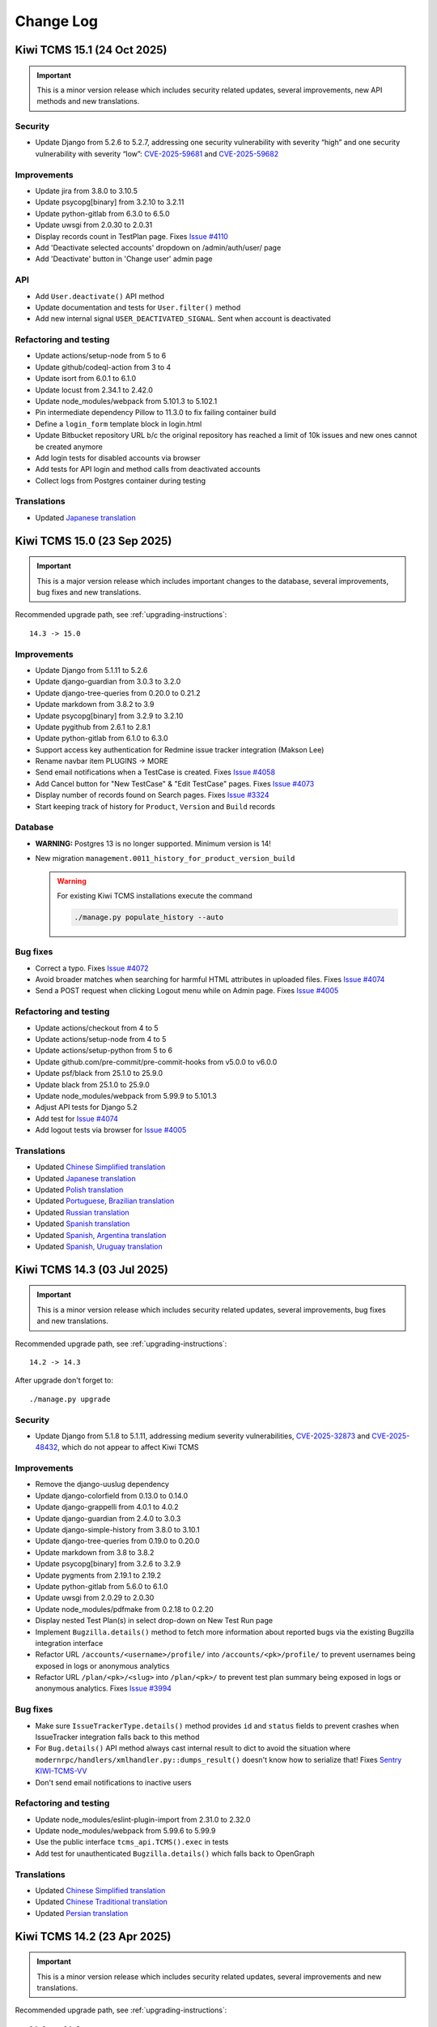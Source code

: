 Change Log
==========

Kiwi TCMS 15.1 (24 Oct 2025)
----------------------------

.. important::

    This is a minor version release which includes security related updates,
    several improvements, new API methods and new translations.


Security
~~~~~~~~

- Update Django from 5.2.6 to 5.2.7, addressing one security vulnerability with
  severity “high” and one security vulnerability with severity “low”:
  `CVE-2025-59681 <https://docs.djangoproject.com/en/5.2/releases/5.2.7/>`_ and
  `CVE-2025-59682 <https://docs.djangoproject.com/en/5.2/releases/5.2.7/>`_


Improvements
~~~~~~~~~~~~

- Update jira from 3.8.0 to 3.10.5
- Update psycopg[binary] from 3.2.10 to 3.2.11
- Update python-gitlab from 6.3.0 to 6.5.0
- Update uwsgi from 2.0.30 to 2.0.31
- Display records count in TestPlan page. Fixes
  `Issue #4110 <https://github.com/kiwitcms/Kiwi/issues/4110>`_
- Add 'Deactivate selected accounts' dropdown on /admin/auth/user/ page
- Add 'Deactivate' button in 'Change user' admin page


API
~~~

- Add ``User.deactivate()`` API method
- Update documentation and tests for ``User.filter()`` method
- Add new internal signal ``USER_DEACTIVATED_SIGNAL``. Sent when account is
  deactivated


Refactoring and testing
~~~~~~~~~~~~~~~~~~~~~~~

- Update actions/setup-node from 5 to 6
- Update github/codeql-action from 3 to 4
- Update isort from 6.0.1 to 6.1.0
- Update locust from 2.34.1 to 2.42.0
- Update node_modules/webpack from 5.101.3 to 5.102.1
- Pin intermediate dependency Pillow to 11.3.0 to fix
  failing container build
- Define a ``login_form`` template block in login.html
- Update Bitbucket repository URL b/c the original repository has reached
  a limit of 10k issues and new ones cannot be created anymore
- Add login tests for disabled accounts via browser
- Add tests for API login and method calls from deactivated accounts
- Collect logs from Postgres container during testing


Translations
~~~~~~~~~~~~

- Updated `Japanese translation <https://crowdin.com/project/kiwitcms/ja#>`_



Kiwi TCMS 15.0 (23 Sep 2025)
----------------------------

.. important::

    This is a major version release which includes important
    changes to the database, several improvements, bug fixes and
    new translations.


Recommended upgrade path, see :ref:`upgrading-instructions`::

    14.3 -> 15.0


Improvements
~~~~~~~~~~~~

- Update Django from 5.1.11 to 5.2.6
- Update django-guardian from 3.0.3 to 3.2.0
- Update django-tree-queries from 0.20.0 to 0.21.2
- Update markdown from 3.8.2 to 3.9
- Update psycopg[binary] from 3.2.9 to 3.2.10
- Update pygithub from 2.6.1 to 2.8.1
- Update python-gitlab from 6.1.0 to 6.3.0
- Support access key authentication for Redmine issue tracker integration
  (Makson Lee)
- Rename navbar item PLUGINS -> MORE
- Send email notifications when a TestCase is created. Fixes
  `Issue #4058 <https://github.com/kiwitcms/Kiwi/issues/4058>`_
- Add Cancel button for "New TestCase" & "Edit TestCase" pages. Fixes
  `Issue #4073 <https://github.com/kiwitcms/Kiwi/issues/4073>`_
- Display number of records found on Search pages. Fixes
  `Issue #3324 <https://github.com/kiwitcms/Kiwi/issues/3324>`_
- Start keeping track of history for ``Product``, ``Version`` and ``Build``
  records

Database
~~~~~~~~

- **WARNING:** Postgres 13 is no longer supported. Minimum version is 14!
- New migration ``management.0011_history_for_product_version_build``

  .. warning::

      For existing Kiwi TCMS installations execute the command

      .. code-block:: bash

         ./manage.py populate_history --auto


Bug fixes
~~~~~~~~~

- Correct a typo. Fixes
  `Issue #4072 <https://github.com/kiwitcms/Kiwi/issues/4072>`_
- Avoid broader matches when searching for harmful HTML attributes in
  uploaded files. Fixes
  `Issue #4074 <https://github.com/kiwitcms/Kiwi/issues/4074>`_
- Send a POST request when clicking Logout menu while on Admin page. Fixes
  `Issue #4005 <https://github.com/kiwitcms/Kiwi/issues/4005>`_


Refactoring and testing
~~~~~~~~~~~~~~~~~~~~~~~

- Update actions/checkout from 4 to 5
- Update actions/setup-node from 4 to 5
- Update actions/setup-python from 5 to 6
- Update github.com/pre-commit/pre-commit-hooks from v5.0.0 to v6.0.0
- Update psf/black from 25.1.0 to 25.9.0
- Update black from 25.1.0 to 25.9.0
- Update node_modules/webpack from 5.99.9 to 5.101.3
- Adjust API tests for Django 5.2
- Add test for
  `Issue #4074 <https://github.com/kiwitcms/Kiwi/issues/4074>`_
- Add logout tests via browser for
  `Issue #4005 <https://github.com/kiwitcms/Kiwi/issues/4005>`_


Translations
~~~~~~~~~~~~

- Updated `Chinese Simplified translation <https://crowdin.com/project/kiwitcms/zh-CN#>`_
- Updated `Japanese translation <https://crowdin.com/project/kiwitcms/ja#>`_
- Updated `Polish translation <https://crowdin.com/project/kiwitcms/pl#>`_
- Updated `Portuguese, Brazilian translation <https://crowdin.com/project/kiwitcms/pt-BR#>`_
- Updated `Russian translation <https://crowdin.com/project/kiwitcms/ru#>`_
- Updated `Spanish translation <https://crowdin.com/project/kiwitcms/es-ES#>`_
- Updated `Spanish, Argentina translation <https://crowdin.com/project/kiwitcms/es-AR#>`_
- Updated `Spanish, Uruguay translation <https://crowdin.com/project/kiwitcms/es-UY#>`_



Kiwi TCMS 14.3 (03 Jul 2025)
----------------------------

.. important::

    This is a minor version release which includes security related updates,
    several improvements, bug fixes and new translations.


Recommended upgrade path, see :ref:`upgrading-instructions`::

    14.2 -> 14.3


After upgrade don't forget to::

    ./manage.py upgrade


Security
~~~~~~~~

- Update Django from 5.1.8 to 5.1.11, addressing medium severity vulnerabilities,
  `CVE-2025-32873 <https://docs.djangoproject.com/en/5.1/releases/5.1.9/>`_ and
  `CVE-2025-48432 <https://docs.djangoproject.com/en/5.1/releases/5.1.10/>`_,
  which do not appear to affect Kiwi TCMS


Improvements
~~~~~~~~~~~~

- Remove the django-uuslug dependency
- Update django-colorfield from 0.13.0 to 0.14.0
- Update django-grappelli from 4.0.1 to 4.0.2
- Update django-guardian from 2.4.0 to 3.0.3
- Update django-simple-history from 3.8.0 to 3.10.1
- Update django-tree-queries from 0.19.0 to 0.20.0
- Update markdown from 3.8 to 3.8.2
- Update psycopg[binary] from 3.2.6 to 3.2.9
- Update pygments from 2.19.1 to 2.19.2
- Update python-gitlab from 5.6.0 to 6.1.0
- Update uwsgi from 2.0.29 to 2.0.30
- Update node_modules/pdfmake from 0.2.18 to 0.2.20
- Display nested Test Plan(s) in select drop-down on New Test Run page
- Implement ``Bugzilla.details()`` method to fetch more information about
  reported bugs via the existing Bugzilla integration interface
- Refactor URL ``/accounts/<username>/profile/`` into
  ``/accounts/<pk>/profile/``
  to prevent usernames being exposed in logs or anonymous analytics
- Refactor URL ``/plan/<pk>/<slug>`` into ``/plan/<pk>/`` to prevent test plan
  summary being exposed in logs or anonymous analytics. Fixes
  `Issue #3994 <https://github.com/kiwitcms/Kiwi/issues/3994>`_


Bug fixes
~~~~~~~~~

- Make sure ``IssueTrackerType.details()`` method provides ``id`` and
  ``status`` fields to prevent crashes when IssueTracker integration falls back
  to this method
- For ``Bug.details()`` API method always cast internal result to dict
  to avoid the situation where ``modernrpc/handlers/xmlhandler.py::dumps_result()``
  doesn't know how to serialize that! Fixes
  `Sentry KIWI-TCMS-VV <https://kiwitcms.sentry.io/issues/6660677083/>`_
- Don't send email notifications to inactive users


Refactoring and testing
~~~~~~~~~~~~~~~~~~~~~~~

- Update node_modules/eslint-plugin-import from 2.31.0 to 2.32.0
- Update node_modules/webpack from 5.99.6 to 5.99.9
- Use the public interface ``tcms_api.TCMS().exec`` in tests
- Add test for unauthenticated ``Bugzilla.details()`` which falls back to
  OpenGraph


Translations
~~~~~~~~~~~~

- Updated `Chinese Simplified translation <https://crowdin.com/project/kiwitcms/zh-CN#>`_
- Updated `Chinese Traditional translation <https://crowdin.com/project/kiwitcms/zh-TW#>`_
- Updated `Persian translation <https://crowdin.com/project/kiwitcms/fa#>`_



Kiwi TCMS 14.2 (23 Apr 2025)
----------------------------

.. important::

    This is a minor version release which includes security related updates,
    several improvements and new translations.


Recommended upgrade path, see :ref:`upgrading-instructions`::

    14.1 -> 14.2


After upgrade don't forget to::

    ./manage.py upgrade


Security
~~~~~~~~

- Update Django from 5.1.7 to 5.1.8 addressing a moderate severity
  denial-of-service vulnerability,
  `CVE-2025-27556 <https://nvd.nist.gov/vuln/detail/CVE-2025-27556>`_,
  which may be affecting Kiwi TCMS instances running natively on Windows


Improvements
~~~~~~~~~~~~

- Update django-attachments from 1.11 to 1.12
- Update django-colorfield from 0.12.0 to 0.13.0
- Update django-extensions from 3.2.3 to 4.1
- Update markdown from 3.7 to 3.8
- Update psycopg from 3.2.5 to 3.2.6
- Update tzdata from 2025.1 to 2025.2
- Update uwsgi from 2.0.28 to 2.0.29
- On Execution Dashboard page add Product & Components columns
  (Oskar Hurst, USACE)
- Remove duplicate IDs to minimize size of SQL WHERE clause
  for API calls on Execution Dashboard page
- Remove code which was generating ``/Kiwi/uploads/installation-id``.
  This file was never used and is not needed


Refactoring and testing
~~~~~~~~~~~~~~~~~~~~~~~

- Update node_modules/webpack from 5.98.0 to 5.99.6
- Update fedora from 41 to 42 in ``tests/bugzilla/Dockerfile``
- Pin the version of Locust to avoid accidental failures
- Replace custom function with ``django.utils``


Translations
~~~~~~~~~~~~

- Updated `Korean translation <https://crowdin.com/project/kiwitcms/ko#>`_
- Updates `Ukrainian translation <https://crowdin.com/project/kiwitcms/uk#>`_



Kiwi TCMS 14.1 (10 Mar 2025)
----------------------------

.. important::

    This is a minor version release which includes security related updates,
    several improvements, API changes and new translations.


Recommended upgrade path, see :ref:`upgrading-instructions`::

    14.0 -> 14.1


After upgrade don't forget to::

    ./manage.py upgrade

Security
~~~~~~~~

- Update Django from 5.1.6 to 5.1.7 addressing a medium severity
  denial-of-service vulnerability,
  `CVE-2025-26699 <https://nvd.nist.gov/vuln/detail/CVE-2025-26699>`_,
  which does not appear to affect Kiwi TCMS


Improvements
~~~~~~~~~~~~

- Update django-simple-captcha from 0.6.1 to 0.6.2
- Update psycopg from 3.2.4 to 3.2.5
- Update pygithub from 2.5.0 to 2.6.1
- Enable search functionality on Tag Admin page (Jurijs Ješkins). Fixes
  `Issue #3739 <https://github.com/kiwitcms/Kiwi/issues/3739>`_
- After cloning a TestCase load its Edit page. (Martin Bodurov)
- Add ``Search Test Executions`` item under ``SEARCH`` menu in navigation bar
- Display ``Default tester`` field on Search Test Cases page
- Display ``Default tester`` fields on Execution Dashboard page. Closes
  `Issue #3766 <https://github.com/kiwitcms/Kiwi/issues/3766>`_
- On TestRun view page display TestExecution history diff only when user
  accessing the page has the ``testruns.view_historicaltestexecution``
  permission. Otherwise it will not be shown
- Display ``Last Bug ID - Status`` widget for each TestExecution row on
  TestRun view page. Closes
  `Issue #3748 <https://github.com/kiwitcms/Kiwi/issues/3748>`_
- Allow user to exclude ``Product`` condition on Search Test Cases page
- Update references to Kiwi TCMS container images across our code base,
  documentation and website as we may change hosting providers soon
- Update performance results documentation
- Document results for parallel user session perfomance. Closes
  `Issue #721 <https://github.com/kiwitcms/Kiwi/issues/721>`_


API
~~~

- Method ``TestExecution.history()`` is now controlled by the more granular
  ``testruns.view_historicaltestexecution`` permission instead of the generic
  ``testruns.view_testexecution``


Refactoring and testing
~~~~~~~~~~~~~~~~~~~~~~~

- Update isort from 6.0.0 to 6.0.1
- Update sphinx from 8.1.3 to 8.2.3
- Update node_modules/webpack from 5.97.1 to 5.98.0
- Remove eslint-plugin-promise as a direct dependency
- Remove duplicate field ``history_change_reason`` from ORM query
- Refactor code which displays the red bug icon in TestRun view page


Translations
~~~~~~~~~~~~

- Updated `Albanian translation <https://crowdin.com/project/kiwitcms/sq#>`_
- Updated `Korean translation <https://crowdin.com/project/kiwitcms/ko#>`_
- Updated `Portuguese, Brazilian translation <https://crowdin.com/project/kiwitcms/pt-BR#>`_



Kiwi TCMS 14.0 (05 Feb 2025)
----------------------------

.. important::

    This is a major version release which includes security related updates,
    backwards incompatible changes, several improvements and new translations.


Recommended upgrade path, see :ref:`upgrading-instructions`::

    13.7 -> 14.0


After upgrade don't forget to::

    ./manage.py upgrade

Security
~~~~~~~~

- Update node_modules/cross-spawn from 7.0.3 to 7.0.6 to resolve a
  regular expression denial of service (ReDoS) vulnerability,
  `CVE-2024-21538 <https://github.com/advisories/GHSA-3xgq-45jj-v275>`_
- Update node_modules/semver from 6.3.0 to 6.3.1 to resolve a
  regular expression denial of service (ReDoS) vulnerability,
  `CVE-2022-25883 <https://github.com/advisories/GHSA-c2qf-rxjj-qqgw>`_
- Note that these are indirect dependencies of Kiwi TCMS, in particular
  pulled in via some of our developer tools, eslint and webpack,
  and the risk to existing Kiwi TCMS installations is minimal if at all!


Improvements
~~~~~~~~~~~~

- Update Django from 5.0.10 to 5.1.6
- Update django-colorfield from 0.11.0 to 0.12.0
- Update django-modern-rpc from 1.0.3 to 1.1.0
- Update django-simple-captcha from 0.6.0 to 0.6.1
- Update django-simple-history from 3.7.0 to 3.8.0
- Update mysqlclient from 2.2.6 to 2.2.7
- Update psycopg[binary] from 3.2.3 to 3.2.4
- Update pygments from 2.18.0 to 2.19.1
- Update python-gitlab from 5.1.0 to 5.6.0
- Update tzdata from 2024.2 to 2025.1
- Update Node.js runtime from v16 to v22
- Update node_modules/pdfmake from 0.2.15 to 0.2.18
- Add Scarf.sh pixel - open source analytics


Database
~~~~~~~~

- **WARNING:** Postgres 12 is no longer supported. Minimum version is 13!
- Remove ``index_together`` from historical migrations


Settings
~~~~~~~~

- **WARNING:** the ``DEFAULT_FILE_STORAGE`` and ``STATICFILES_STORAGE``
  settings have been removed!
- Explicitly define the ``STORAGES`` setting


Refactoring and testing
~~~~~~~~~~~~~~~~~~~~~~~

- Update black from 24.10.0 to 25.1.0
- Update isort from 5.13.2 to 6.0.0
- Update node_modules/webpack from 5.97.0 to 5.97.1
- Update node_modules/webpack-cli from 5.1.4 to 6.0.1
- Refactor ``request_contents_processor()`` to expose only data we use
  which sometimes lead to traceback recursion when rendering templates!
- Similate an API write performance test with Locust. References
  `Issue #721 <https://github.com/kiwitcms/Kiwi/issues/721>`_
- Simulate a web performance test with Locust + Playwright. References
  `Issue #721 <https://github.com/kiwitcms/Kiwi/issues/721>`_. Execution
  frequencies are informed by our Plausible.io stats


Translations
~~~~~~~~~~~~

- Updated `Chinese Simplified translation <https://crowdin.com/project/kiwitcms/zh-CN#>`_
- Updated `Hungarian translation <https://crowdin.com/project/kiwitcms/hu#>`_



Kiwi TCMS 13.7 (04 Dec 2024)
----------------------------

.. important::

    This release includes security related updates, several improvements,
    API changes, a few bug fixes and new translations.


Recommended upgrade path, see :ref:`upgrading-instructions`::

    13.6 -> 13.7


After upgrade don't forget to::

    ./manage.py upgrade


Security
~~~~~~~~

- Update Django from 5.0.9 to 5.0.10, addressing
  one security issue with severity “high” and
  one security issue with severity “moderate” which do not appear to
  affect Kiwi TCMS.


Improvements
~~~~~~~~~~~~

- Update bleach from 6.1.0 to 6.2.0
- Update mysqlclient from 2.2.4 to 2.2.6
- Update pygithub from 2.4.0 to 2.5.0
- Update python-gitlab from 4.13.0 to 5.1.0
- Update uwsgi from 2.0.27 to 2.0.28
- Update node_modules/pdfmake from 0.2.14 to 0.2.15
- Speed-up TestCase filtering on the TestPlan view page
- Speed-up TestExecution filtering on TestRun view page


API
~~~

- Method ``Bug.details()`` will now return the additional fields
  ``id``, ``status`` and ``url``! References
  `Issue #3748 <https://github.com/kiwitcms/Kiwi/issues/3748>`_


Bug fixes
~~~~~~~~~

- Remove internal ``IssueTrackerType.rpc_cache`` attribute. Fixes
  `Issue #3757 <https://github.com/kiwitcms/Kiwi/issues/3757>`_
- Update filtering logic for ``Automated=False`` on TestPlan view page. Fixes
  `Issue #3841 <https://github.com/kiwitcms/Kiwi/issues/3841>`_
- Refresh test execution counter when filtering on TestRun view page


Refactoring and testing
~~~~~~~~~~~~~~~~~~~~~~~

- Update action psf/black from 24.8.0 to 24.10.0
- Update action codecov/codecov-action from 4 to 5
- Update selenium from 4.25.0 to 4.27.1
- Update sphinx from 8.1.1 to 8.1.3
- Update node_modules/webpack from 5.95.0 to 5.97.0
- Update fedora from 40 to 41 in /tests/bugzilla
- Update redmine from 5 to 6 in /tests/redmine


Translations
~~~~~~~~~~~~

- New `Ukrainian translation <https://crowdin.com/project/kiwitcms/uk#>`_
  (Oleksandr Nemchenko)



Kiwi TCMS 13.6 (12 Oct 2024)
----------------------------

.. important::

    This release includes security related updates, several small improvements
    and important bug fixes.


Recommended upgrade path, see :ref:`upgrading-instructions`::

    13.5 -> 13.6


After upgrade don't forget to::

    ./manage.py upgrade


Security
~~~~~~~~

- Update Django from 5.0.8 to 5.0.9, addressing multiple potential security
  vulnerabilities, which do not seem to affect Kiwi TCMS directly however
  this is not 100% guaranteed


Improvements
~~~~~~~~~~~~

- Update markdown from 3.6 to 3.7
- Update psycopg from 3.2.1 to 3.2.3
- Update pygithub from 2.3.0 to 2.4.0
- Update python-bugzilla from 3.2.0 to 3.3.0
- Update python-gitlab from 4.9.0 to 4.13.0
- Update tzdata from 2024.1 to 2024.2
- Update uwsgi from 2.0.26 to 2.0.27
- Update node_modules/pdfmake from 0.2.10 to 0.2.14
- Specify ``large_client_header_buffers`` for NGINX proxy configuration example
  to match the configuration of Kiwi TCMS
- Set uWSGI configuration ``max-requests`` to 1024


Settings
~~~~~~~~

- Explicitly set ``DATA_UPLOAD_MAX_NUMBER_FIELDS`` to 1024, default is 1000


Bug fixes
~~~~~~~~~

- Increase uWSGI configuration ``buffer-size`` to 20k to allows the creation of
  a TestRun with 1000 test cases! Fixes
  `Issue #3387 <https://github.com/kiwitcms/Kiwi/issues/3387>`_,
  `Issue #3800 <https://github.com/kiwitcms/Kiwi/issues/3800>`_


Refactoring and testing
~~~~~~~~~~~~~~~~~~~~~~~

- Update black from 24.8.0 to 24.10.0
- Update pylint-django from 2.5.5 to 2.6.1
- Update selenium from 4.23.1 to 4.25.0
- Update sphinx from 8.0.2 to 8.1.1
- Update node_modules/webpack from 5.93.0 to 5.95.0
- Update node_modules/eslint from 8.57.0 to 8.57.1
- Update node_modules/eslint-plugin-import from 2.29.1 to 2.31.0
- Assert that password reset email contains username reminder
- Update translation source strings



Kiwi TCMS 13.5 (07 Aug 2024)
----------------------------

.. important::

    This release includes security related updates, several improvements,
    bug fixes and updated translations.


Recommended upgrade path, see :ref:`upgrading-instructions`::

    13.4 -> 13.5


After upgrade don't forget to::

    ./manage.py upgrade


Security
~~~~~~~~

- Update django from 4.2.13 to 5.0.8, addressing multiple potential security
  vulnerabilities, which do not seem to affect Kiwi TCMS directly however
  this is not 100% guaranteed


Improvements
~~~~~~~~~~~~

- Update psycopg from 3.1.19 to 3.2.1
- Update python-gitlab from 4.6.0 to 4.9.0
- Add a ``Test Plan +`` button on *New Test Run* page. Refs
  `Issue #3680 <https://github.com/kiwitcms/Kiwi/issues/3680>`_
- Always show the ``Build +`` button on *New Test Run* page. Refs
  `Issue #3680 <https://github.com/kiwitcms/Kiwi/issues/3680>`_
- Add a ``Product +`` button on *New Test Run* page. Closes
  `Issue #3680 <https://github.com/kiwitcms/Kiwi/issues/3680>`_
- Add auto-complete for ``Parent ID`` field on *Edit TestPlan* page. Closes
  `Issue #3189 <https://github.com/kiwitcms/Kiwi/issues/3189>`_


API
~~~

- Add ``TestRun.remove()`` API method. Fixes
  `Issue #3691 <https://github.com/kiwitcms/Kiwi/issues/3691>`_


Bug fixes
~~~~~~~~~

- Do not call ``TestExecution.remove_link()`` on *TestRun* page with undefined
  argument (@Melzmann). Fixes `Issue #3728 <https://github.com/kiwitcms/Kiwi/issues/3728>`_
  where URLs attached to a test execution suddenly go missing after some time
- On *New Test Run* page when Product is updated trigger TestPlan on-change
  to fix a bug where the Build drop-down is not cleared and may be showing
  values which are invalid for the current selection
- Adjust angle bracket icon direction when viewing nested testplans. Fixes
  `Issue #3163 <https://github.com/kiwitcms/Kiwi/issues/3163>`_
- Strip newline characters from email subjects to avoid crashes.
  Fixes `Sentry KIWI-TCMS-P7 <https://kiwitcms.sentry.io/issues/5547586648/>`_


Refactoring and testing
~~~~~~~~~~~~~~~~~~~~~~~

- Update black from 24.4.2 to 24.8.0
- Update selenium from 4.21.0 to 4.23.1
- Update sphinx from 7.4.7 to 8.0.2
- Update node_modules/webpack from 5.92.0 to 5.93.0
- Update node_modules/eslint-plugin-promise from 6.2.0 to 6.6.0
- Modify test case to include newline characters in TestCase summary


Other
~~~~~

- EthicalAds is a GDPR-compliant ad network for devs which doesn't use
  cookies, and displays only dev-focused ads


Translations
~~~~~~~~~~~~

- Updated `Korean translation <https://crowdin.com/project/kiwitcms/ko#>`_
- Updated `Portuguese, Brazilian translation <https://crowdin.com/project/kiwitcms/pt-BR#>`_



Kiwi TCMS 13.4 (12 Jun 2024)
----------------------------

.. important::

    This is a small release which contains several improvements,
    internal refactoring and updated translations!


Recommended upgrade path, see :ref:`upgrading-instructions`::

    13.3 -> 13.4


After upgrade don't forget to::

    ./manage.py upgrade


Improvements
~~~~~~~~~~~~

- Update Django from 4.2.12 to 4.2.13
- Update django-simple-history from 3.5.0 to 3.7.0
- Update python-gitlab from 4.5.0 to 4.6.0
- Update uwsgi from 2.0.25.1 to 2.0.26
- Update node_modules/html5sortable from 0.13.3 to 0.14.0
- Remove cron job for anonymous analytics
- Remove anonymous analytics from ``/admin/`` pages
- Replace inline HTML attributes with CSS classes
- Make it possible for Kiwi TCMS plugins to provide markdown extensions


Refactoring
~~~~~~~~~~~

- Remove django-debug-toolbar as a development dependency
- Update node_modules/eslint-plugin-promise from 6.1.1 to 6.2.0
- Update node_modules/webpack from 5.91.0 to 5.92.0


Translations
~~~~~~~~~~~~

- Updated `Chinese Traditional translation <https://crowdin.com/project/kiwitcms/zh-TW#>`_
- Updated `Korean translation <https://crowdin.com/project/kiwitcms/ko#>`_



Kiwi TCMS 13.3 (20 May 2024)
----------------------------

.. important::

    This is a small release which contains several improvements, bug fixes,
    internal refactoring and updated translations!


Recommended upgrade path, see :ref:`upgrading-instructions`::

    13.2 -> 13.3


After upgrade don't forget to::

    ./manage.py upgrade


Improvements
~~~~~~~~~~~~

- Update Django from 4.2.11 to 4.2.12
- Update psycopg from 3.1.18 to 3.1.19
- Update PyGithub from 1.58.2 to 2.3.0
- Update pygments from 2.17.2 to 2.18.0
- Update python-gitlab from 4.4.0 to 4.5.0
- Replace more inline ``style=`` HTML attributes with CSS classes


Bug fixes
~~~~~~~~~

- Truncate ``TestCase.text`` length for Jira 1-click bug reports to avoid
  400, 414 and/or 500 errors! Text will be truncated to 30k chars for automated
  POST requests and 6k chars for fallback GET requests to fit inside Jira
  limitations


Refactoring and testing
~~~~~~~~~~~~~~~~~~~~~~~

- Remove double slash in Jira fallback URL
- Stop using the ``Github(login_or_token)`` argument b/c it is deprecated
- Update selenium from 4.20.0 to 4.21.0


Translations
~~~~~~~~~~~~

- Updated `Chinese Simplified translation <https://crowdin.com/project/kiwitcms/zh-CN#>`_
- Updated `Chinese Traditional translation <https://crowdin.com/project/kiwitcms/zh-TW#>`_



Kiwi TCMS 13.2 (04 May 2024)
----------------------------

.. important::

    This is a small release which contains several improvements,
    internal refactoring and updated translations!


Recommended upgrade path, see :ref:`upgrading-instructions`::

    13.1.1 -> 13.2


After upgrade don't forget to::

    ./manage.py upgrade


Improvements
~~~~~~~~~~~~

- Update Django from 4.2.10 to 4.2.11
- Update django-grappelli from 3.0.8 to 4.0.1
- Update django-modern-rpc from 1.0.2 to 1.0.3
- Update django-tree-queries from 0.16.1 to 0.19.0
- Update jira from 3.6.0 to 3.8.0
- Update markdown from 3.5.2 to 3.6
- Update python-redmine from 2.4.0 to 2.5.0
- Update uwsgi from 2.0.24 to 2.0.25.1
- Update node_modules/pdfmake from 0.2.9 to 0.2.10
- Update node_modules/es5-ext from 0.10.62 to 0.10.63
- Update documentation with better installation instructions when using Docker
- Remove multiple inline ``style=`` HTML attributes


Settings
~~~~~~~~

- Don't send outgoing emails to addresses which fail validation, including
  custom validation configured via the ``EMAIL_VALIDATORS`` setting. For
  example if there are blacklisted addresses Kiwi TCMS will not send messages
  to them anymore


Refactoring and testing
~~~~~~~~~~~~~~~~~~~~~~~

- Update black from 23.12.1 to 24.4.2
- Update selenium from 4.9.1 to 4.20.0
- Update node_modules/eslint from 8.56.0 to 8.57.0
- Update nodemodules/webpack from 5.90.3 to 5.91.0
- Remove unused ``has_permissions_to_modify()``
- Do not execute Docker image tests as root
- Add tests for file upload via browser UI


Translations
~~~~~~~~~~~~

- Updated `Albanian translation <https://crowdin.com/project/kiwitcms/sq#>`_
- Updated `Korean translation <https://crowdin.com/project/kiwitcms/ko#>`_
- Updated `Portuguese, Brazilian translation <https://crowdin.com/project/kiwitcms/pt-BR#>`_
- Updated `Turkish translation <https://crowdin.com/project/kiwitcms/tr#>`_



Kiwi TCMS 13.1.1 (27 Feb 2024)
------------------------------

.. important::

    This is a hot-fix release for a bug introduced in v13.1!


Recommended upgrade path, see :ref:`upgrading-instructions`::

    13.1 -> 13.1.1


After upgrade don't forget to::

    ./manage.py upgrade


Bug fixes
~~~~~~~~~

- Downgrade node_modules/datatables.net-buttons from 3.0.0 to 2.4.3. Fixes
  `Issue #3552 <https://github.com/kiwitcms/Kiwi/issues/3552>`_


Refactoring
~~~~~~~~~~~

- Use ``max()`` built-in function instead of an if block



Kiwi TCMS 13.1 (26 Feb 2024)
----------------------------

.. important::

    This is a small release which contains several improvements,
    new settings and API methods, bug fixes and internal refactoring!


Recommended upgrade path, see :ref:`upgrading-instructions`::

    13.0 -> 13.1


After upgrade don't forget to::

    ./manage.py upgrade


Improvements
~~~~~~~~~~~~

- Update django from 4.2.9 to 4.2.10
- Update django-simple-history from 3.4.0 to 3.5.0
- Update mysqlclient from 2.2.1 to 2.2.4
- Update psycopg from 3.1.17 to 3.1.18
- Update tzdata from 2023.4 to 2024.1
- Update uwsgi from 2.0.23 to 2.0.24
- Update node_modules/datatables.net-buttons from 2.4.2 to 3.0.0
- Add ``robots.txt`` file to tell various robots to stop probing Kiwi TCMS
- Resolve the path ``/favicon.ico`` because some browsers still search for it
- Send ``Referer:`` header for container ``HEALTHCHECK`` command in order to
  make NGINX logs more readable
- Allow users to reset their email by asking them to confirm their new address. Fixes
  `Issue #3211 <https://github.com/kiwitcms/Kiwi/issues/3211>`_
- Add support for custom email validators on the registration page
- Move ``X-Frame-Options`` header definition into settings
- Move ``X-Content-Type-Options`` header definition into settings
- Enable anonymous analytics, see
  https://kiwitcms.org/blog/kiwi-tcms-team/2024/02/23/anonymous-analytics-via-plausibleio/


Settings
~~~~~~~~

- New settings ``ANONYMOUS_ANALYTICS`` and ``PLAUSIBLE_DOMAIN`` control
  anonymous analytics
- New setting ``EMAIL_VALIDATORS`` for custom email validation during
  registration
- Add the following settings in order to document them -
  ``CSRF_COOKIE_AGE``, ``CSRF_COOKIE_HTTPONLY``, ``SESSION_COOKIE_HTTPONLY``,
  ``CSRF_COOKIE_SECURE`` and ``SESSION_COOKIE_SECURE``. Most likely you don't
  need to change their values
- Respect ``X_FRAME_OPTIONS`` setting, defaults to ``DENY``
- Respect ``SECURE_CONTENT_TYPE_NOSNIFF`` setting, defaults to ``nosniff``
- Configure ``SECURE_SSL_REDIRECT`` setting to ``True``


API
~~~

- New method ``TestExecution.remove()`` which should be used in favor of
  ``TestRun.remove_case()``


Bug fixes
~~~~~~~~~~

- Fix a bug where non-distinct values made it into generated property matrix
- On TestRun page allow removal of individual parametrized TestExecution(s).
  Closes `Pull #3282 <https://github.com/kiwitcms/Kiwi/pull/3282>`_


Refactoring and testing
~~~~~~~~~~~~~~~~~~~~~~~

- Update codecov/codecov-action from 3 to 4
- Update node_modules/webpack from 5.89.0 to 5.90.3
- Update runner image for CircleCI
- Fix failure in ``test_utf8_uploads`` on CircleCI
- Several improvements around performance benchmark tests
- Refactor ``RegistrationForm.clean_email()`` using field validator function
- Add tests for test matrix generation functionality



Kiwi TCMS 13.0 (17 Jan 2024)
----------------------------

.. important::

    This is a backwards incompatible release which contains security and functional improvements,
    runtime, settings and API changes, bug fixes, internal refactoring and updated translations!

Recommended upgrade path, see :ref:`upgrading-instructions`::

    12.7 -> 13.0


After upgrade don't forget to::

    ./manage.py upgrade

Security
~~~~~~~~

- Preventatively patch calls to the built-in ``xmlrpc.client`` module using the
  ``defusedxml`` package


Improvements
~~~~~~~~~~~~

- Update container runtime from Python 3.9 to Python 3.11
- Update Django from 4.2.7 to 4.2.9
- Update django-colorfield from 0.10.1 to 0.11.0
- Update django-modern-rpc from 0.12.1 to 1.0.2
- Update django-tree-queries from 0.15.0 to 0.16.1
- Update django-simple-captcha from 0.5.20 to 0.6.0
- Update jira from 3.5.2 to 3.6.0
- Update markdown from 3.5.1 to 3.5.2
- Update mysqlclient from 2.2.0 to 2.2.1
- Update psycopg from 2.9.9 to 3.1.17
- Update python-gitlab from 4.1.1 to 4.4.0
- Update tzdata from 2023.3 to 2023.4
- Update node_modules/pdfmake from 0.2.8 to 0.2.9
- Show an icon when some child TPs not shown on Search Test Plans page to let
  the user know that parent-child hierarchies shown on the page may be
  incomplete because the data has been filtered out by their search criteria.
  Closes `Issue #3313 <https://github.com/kiwitcms/Kiwi/issues/3313>`_
- Hide the Expand/Collapse button Search Test Plans page for TP with 0 children
  in the result set


Settings
~~~~~~~~

.. warning::

    The location of the Python runtime inside the container has changed.
    This affects settings override files as well as any downstream customizations
    to the Kiwi TCMS container image! For example you may have to adjust Docker
    volumes like so:

    .. code-block:: diff

                 volumes:
        -            - ./local_settings.py:/venv/lib64/python3.9/site-packages/tcms/settings/local_settings.py
        +            - ./local_settings.py:/venv/lib64/python3.11/site-packages/tcms/settings/local_settings.py

- Explicitly define the ``DATA_UPLOAD_MAX_MEMORY_SIZE`` setting. It controls
  file uploads via RPC, not webUI, because the payload is base64 encoded and is
  part of the request body. Closes
  `Issue #3262 <https://github.com/kiwitcms/Kiwi/issues/3262>`_


API
~~~

.. warning::

    This version of Kiwi TCMS introduces backward incompatible changes to API methods

- Method ``TestRun.filter()`` no longer returns the field
  ``plan__product``
- Method ``TestRun.filter()`` no longer returns the field
  ``plan__product_version``
- Method ``TestRun.filter()`` no longer returns the field
  ``plan__product_version__value``
- Method ``TestRun.filter()`` now returns the new field ``build__version``
- Method ``TestRun.filter()`` now returns the new field
  ``build__version__product``
- Method ``TestRun.filter()`` now returns the new field
  ``build__version__value``


Bug fixes
~~~~~~~~~

- Fix TestPlan cloning with different product (@somenewacc)
- Fix row reload when adding new comment in TestRun page (@somenewacc)
- Fix tag display for parametrized executions on TestRun page (@somenewacc)
- Fix bug in search/display of Version on Search TestRun page. The root
  cause was that the correct relationship here should have been
  TR -> Build -> Version which is independent of the relationship
  TP -> Product -> Version. Fixes
  `Issue #3258 <https://github.com/kiwitcms/Kiwi/issues/3258>`_
- Fix bug in search/display of Product on Search TestRun page. The root
  cause was that the correct relationship here should have been
  TR -> Build -> Version -> Product which is independent of the relationship
  TP -> Product
- Fix Telemetry pages to query Product/Version from execution's data.
  All of these underlying queries on these pages operate on TestExecution and
  Product/Version information should be matched against what is stored in
  TestExecution->Build because it is more accurate over time, while
  TE->TR->TP->Product/Version is more likely to change as test plan
  documents evolve
- Adjust Product & Version display on TestRun page using the relationship
  TR->Build as the starting point
- For IssueTracker integration use Product/Version from ``execution.build``
  Note that ``execution.build`` is initialized with ``run.build`` and then may
  change its value if we're recording results against multiple builds inside
  the same TestRun. For example mark some executions as PASS, others as FAIL;
  then update TR to a newer Build; retest and mark the FAIL results as PASS.
  Using the value of ``execution.build`` is more accurate
- Treat the file ``/Kiwi/etc/uwsgi.override`` as an ini file and load it if it
  exists. This means that any override files must include the ``[uwsgi]``
  section as well


Refactoring and testing
~~~~~~~~~~~~~~~~~~~~~~~

- Adjust Kiwi TCMS for newer version of django-modern-rpc (Antoine Lorence)
- Remove commented out code (@deepsource-autofix[bot])
- Add integration test for uploading files with maximum allowed size
- Update isort from 5.12.0 to 5.13.2
- Update node_modules/eslint from 8.54.0 to 8.56.0
- Update node_modules/eslint-plugin-import from 2.29.0 to 2.29.1
- Update node_modules/eslint-plugin-n from 16.3.1 to 16.6.2
- Update actions/setup-python from 4 to 5
- Update github/codeql-action from 2 to 3
- Update actions/upload-artifact from 3 to 4


Translations
~~~~~~~~~~~~

- Updated `Chinese Simplified translation <https://crowdin.com/project/kiwitcms/zh-CN#>`_
- Updated `Japanese translation <https://crowdin.com/project/kiwitcms/ja#>`_



Kiwi TCMS 12.7 (25 Nov 2023)
----------------------------

.. important::

    This is our first release after reaching 2 million downloads on Docker Hub.
    It is a small release which contains security related updates, several
    improvements, bug fixes and internal refactoring!

Recommended upgrade path, see :ref:`upgrading-instructions`::

    12.6.1 -> 12.7


After upgrade don't forget to::

    ./manage.py upgrade


Security
~~~~~~~~

- Update django from 4.2.4 to 4.2.7. Fixes
  `CVE-2023-46695 <https://docs.djangoproject.com/en/4.2/releases/4.2.7/>`_,
  `CVE-2023-43665 <https://docs.djangoproject.com/en/4.2/releases/4.2.6/>`_ and
  `CVE-2023-41164 <https://docs.djangoproject.com/en/4.2/releases/4.2.5/>`_.
  We believe these issues do not affect Kiwi TCMS
- Update django-simple-captcha from 0.5.18 to 0.5.20
- We do not believe that any of these issue affect Kiwi TCMS directly however
  we recommend that you upgrade your installation as soon as possible


Improvements
~~~~~~~~~~~~

- Update bleach from 6.0.0 to 6.1.0
- Update django-colorfield from 0.9.0 to 0.10.1
- Update django-grappelli from 3.0.6 to 3.0.8
- Update django-simple-history from 3.3.0 to 3.4.0
- Update markdown from 3.4.4 to 3.5.1
- Update psycopg2 from 2.9.7 to 2.9.9
- Update pygments from 2.16.1 to 2.17.2
- Update python-gitlab from 3.15.0 to 4.1.1
- Update uwsgi from 2.0.22 to 2.0.23
- Update node_modules/crypto-js from 4.1.1 to 4.2.0
- Update node_modules/datatables.net-buttons from 2.4.1 to 2.4.2
- Update node_modules/pdfmake from 0.2.7 to 0.2.8
- Update bug-tracker integration documentation with specifics about matches
  for product name
- When searching for JIRA projects try also matching by project key
- Fall-back to credentials from database if
  ``settings.EXTERNAL_ISSUE_RPC_CREDENTIALS`` override returns ``None``


Database
~~~~~~~~

- New migrations after upgrading django-color-field. Increases field
  ``max_length`` from 18 to 25


Bug fixes
~~~~~~~~~

- Fix error in filtering by TestRun ID on TestCase Search page (@somenewacc)
- Fix TestRun page to not automatically update its ``stop_date`` when marking
  statuses for test executions if there are more neutral executions left on
  the page outside of the currently filtered selection (@somenewacc)
- Fix bug with JIRA integration not being able to find project via name


Refactoring and testing
~~~~~~~~~~~~~~~~~~~~~~~

- Refactor calls to `delete expandedExecutionIds` to satisfy
  <https://rules.sonarsource.com/typescript/RSPEC-2870/>_ (@somenewacc)
- Refactor calls to `delete expandedTestCaseIds` to satisfy
  <https://rules.sonarsource.com/typescript/RSPEC-2870/>_
- Use tuple as the cache-key for ``IssueTrackerType.rpc_cache`` internally
- Add test for ``collectstatic`` because of an upstream issue with
  django-prappelli
- Improve tests for JIRA integration
- Test against Bugzilla on Fedora 39
- Update actions/checkout from 3 to 4
- Update node_modules/eslint from 8.48.0 to 8.54.0
- Update node_modules/eslint-plugin-import from 2.28.1 to 2.29.0
- Update node_modules/eslint-plugin-n from 16.0.2 to 16.3.1
- Update node_modules/webpack from 5.88.2 to 5.89.0
- Update pylint-django from 2.5.3 to 2.5.5 and all of our custom linter rules



Kiwi TCMS 12.6.1 (31 Aug 2023)
------------------------------

.. important::

    This is a small release which contains several improvements, bug fixes
    and new translations!

Supported upgrade paths::

    5.3   (or older) -> 5.3.1
    5.3.1 (or newer) -> 6.0.1
    6.0.1            -> 6.1
    6.1              -> 6.1.1
    6.1.1            -> 6.2 (or newer)

After upgrade don't forget to::

    ./manage.py upgrade


Improvements
~~~~~~~~~~~~

- Update allpairspy from 2.5.0 to 2.5.1
- Update django from 4.2.3 to 4.2.4
- Update mysqlclient from 2.1.1 to 2.2.0
- Update uwsgi from 2.0.21 to 2.0.22
- Update pygments from 2.15.1 to 2.16.1
- Update psycopg2 from 2.9.6 to 2.9.7
- Update node_modules/datatables.net-buttons from 2.3.6 to 2.4.1
- Update node_modules/markdown from 3.4.3 to 3.4.4
- Update node_modules/word-wrap from 1.2.3 to 1.2.4
- Update documentation for JIRA integration
- Clarify the django-ses add-on mentioned in documentation
- Add a button to delete URLs from test executions. Fixes
  `Issue #2936 <https://github.com/kiwitcms/Kiwi/issues/2936>`_
- Show traceback info during IssueTracker health-check to
  make it easier to debug problems


API
~~~

- Define ``IssueTracker.rpc_credentials`` property to make it easier
  to override credentials for IssueTracker integrations


Settings
~~~~~~~~

- Allow overriding ``IssueTrackerType.rpc_credentials`` via the
  ``EXTERNAL_ISSUE_RPC_CREDENTIALS`` setting


Bug fixes
~~~~~~~~~

- Hide all expanded child rows in TestPlan Search page. Fixes
  `Issue #3245 <https://github.com/kiwitcms/Kiwi/issues/3245>`_ (@somenewacc)
- Fix wrong query parameter on DASHBOARD page (@somenewacc)
- Fix template variable for form fields in search pages (@somenewacc)
- Prevent multiplication of callbacks for data tables (@somenewacc)
- Don't fail IssueTracker health-check if we didn't use OpenGraph
- Reorder items under ``SEARCH`` menu for consistency with items
  under the ``TESTING`` menu. Fixes
  `Issue #3315 <https://github.com/kiwitcms/Kiwi/issues/3315>`_


Refactoring and testing
~~~~~~~~~~~~~~~~~~~~~~~

- Update node_modules/eslint from 8.44.0 to 8.48.0
- Update node_modules/eslint-plugin-import from 2.27.5 to 2.28.1
- Update node_modules/eslint-plugin-n from 16.0.1 to 16.0.2
- Update node_modules/webpack from 5.88.1 to 5.88.2
- Fix exception when no history objects found in ``TestExecutionFactory``
- Move append items to list definition
- Provide /usr/lib64/pkgconfig/mariadb.pc inside buildroot
- Remove unused translation string in ar_SA locale


Translations
~~~~~~~~~~~~

- Updated `Russian translation <https://crowdin.com/project/kiwitcms/ru#>`_



Kiwi TCMS 12.5 (04 Jul 2023)
----------------------------

.. important::

    This is a small release which contains security related updates, several improvements
    and new translations!

Supported upgrade paths::

    5.3   (or older) -> 5.3.1
    5.3.1 (or newer) -> 6.0.1
    6.0.1            -> 6.1
    6.1              -> 6.1.1
    6.1.1            -> 6.2 (or newer)

After upgrade don't forget to::

    ./manage.py upgrade


Security
~~~~~~~~

- Update django from 4.2.2 to 4.2.3. Fixes
  `CVE-2023-36053 <https://github.com/advisories/GHSA-jh3w-4vvf-mjgr>`_ -
  ReDoS vulnerability
- Patch misconfigured HTTP headers allowing stored XSS execution. Fixes
  `CVE-2023-36809 <https://github.com/kiwitcms/Kiwi/security/advisories/GHSA-jpgw-2r9m-8qfw>`_
- Sanitize test plan name in ``tree_view_html()`` function to reduce the
  opportunity for exploiting stored XSS vulnerabilities
- Extend the list of file upload validators to reduce the opportunity for
  exploiting stored XSS vulnerabilities


Improvements
~~~~~~~~~~~~

- Update django-colorfield from 0.8.0 to 0.9.0
- Update django-extensions from 3.2.1 to 3.2.3
- Update django-simple-captcha from 0.5.17 to 0.5.18
- Update django-tree-queries from 0.14.0 to 0.15.0
- Update jira from 3.5.1 to 3.5.2
- Update python-gitlab from 3.14.0 to 3.15.0
- Small update to ``HEALTHCHECK`` command in container
- Replace ``mysql`` with native ``mariadb`` commands for backup/restore


Refactoring and testing
~~~~~~~~~~~~~~~~~~~~~~~

- Update node_modules/eslint from 8.42.0 to 8.44.0
- Update node_modules/eslint-plugin-n from 16.0.0 to 16.0.1
- Update node_modules/webpack from 5.85.0 to 5.88.1
- Update node_modules/webpack-cli from 5.1.3 to 5.1.4
- Pin Selenium to 4.9.1 b/c of failures with 4.10.0
- Add configuration for testing with reverse proxy
- Assert that Nginx proxy doesn't strip response headers
- Assert on the number of ``Content-Type`` headers for attachments
- Update how we seed GitLab API token used for testing


Translations
~~~~~~~~~~~~

- Updated `Russian translation <https://crowdin.com/project/kiwitcms/ru#>`_



Kiwi TCMS 12.4 (06 Jun 2023)
----------------------------

.. important::

    This is a small release which contains security related updates, few improvements
    and new translations!

Supported upgrade paths::

    5.3   (or older) -> 5.3.1
    5.3.1 (or newer) -> 6.0.1
    6.0.1            -> 6.1
    6.1              -> 6.1.1
    6.1.1            -> 6.2 (or newer)

After upgrade don't forget to::

    ./manage.py upgrade


Security
~~~~~~~~

- Improved checks when uploading potentially dangerous files. Fixes
  `CVE-2023-33977 <https://github.com/kiwitcms/Kiwi/security/advisories/GHSA-2fqm-m4r2-fh98>`_


Improvements
~~~~~~~~~~~~

- Update django from 4.2.1 to 4.2.2
- Update jira from 3.5.0 to 3.5.1
- Add ``HEALTHCHECK`` command for Docker container
- Add searching by TestRun summary in Telemetry pages. Fixes
  `Issue #3190 <https://github.com/kiwitcms/Kiwi/issues/3190>`_
- Make it more clear when email notifications trigger. Closes
  `Issue #3212 <https://github.com/kiwitcms/Kiwi/issues/3212>`_
- Improve messaging for Issue Tracker Configuration health check.
  References `Issue #3141 <https://github.com/kiwitcms/Kiwi/issues/3141>`_,
  closes `Issue #3191 <https://github.com/kiwitcms/Kiwi/issues/3191>`_,
  closes `Issue #34 <https://github.com/kiwitcms/trackers-integration/issues/34>`_


Refactoring
~~~~~~~~~~~

- Update node_modules/eslint from 8.40.0 to 8.42.0
- Update node_modules/eslint-plugin-n from 15.7.0 to 16.0.0
- Update node_modules/eslint-config-standard from 17.0.0 to 17.1.0
- Update node_modules/webpack from 5.83.1 to 5.85.0
- Update node_modules/webpack-cli from 5.1.1 to 5.1.3
- Update GitLab test data initialization b/c the database inside the container
  image has changed

Translations
~~~~~~~~~~~~

- Updated `Russian translation <https://crowdin.com/project/kiwitcms/ru#>`_
- Updated `Slovenian translation <https://crowdin.com/project/kiwitcms/sl#>`_



Kiwi TCMS 12.3 (20 May 2023)
----------------------------

.. important::

    This is a small release which contains security related updates,
    general improvements and new translations!

Supported upgrade paths::

    5.3   (or older) -> 5.3.1
    5.3.1 (or newer) -> 6.0.1
    6.0.1            -> 6.1
    6.1              -> 6.1.1
    6.1.1            -> 6.2 (or newer)

After upgrade don't forget to::

    ./manage.py upgrade


Security
~~~~~~~~

- Update Django from 4.1.8 to 4.2.1 which contains a fix for
  `CVE-2023-31047 <https://docs.djangoproject.com/en/4.2/releases/4.2.1/>`_.
  We believe this does not affect Kiwi TCMS
- Implement better scanning for embedded ``<script>`` tags in uploaded files
- Force ``Content-Type: text/plain`` when serving uploaded files. Fixes
  `CVE-2023-32686 <https://github.com/kiwitcms/Kiwi/security/advisories/GHSA-x7c2-7wvg-jpx7>`_
- Explicitly configure top-level permissions for CI jobs as ``read-all``
- Pass untrusted input via intermediate ENV variables in CI jobs


Improvements
~~~~~~~~~~~~

- Update nginx from 1.20 to 1.22
- Update django-grappelli from 3.0.5 to 3.0.6
- Update pygithub from 1.58.1 to 1.58.2
- Add Helm chart examples (Michael Abramovich)


Refactoring and testing
~~~~~~~~~~~~~~~~~~~~~~~

- Update node_modules/webpack-cli from 5.0.1 to 5.1.1
- Update node_modules/webpack from 5.80.0 to 5.83.1
- Update node_modules/eslint from 8.38.0 to 8.40.0
- Update tests/bugzilla/fedora from 37 to 38
- Enable the checkov static linter


Translations
~~~~~~~~~~~~

- Updated `Russian translation <https://crowdin.com/project/kiwitcms/ru#>`_



Kiwi TCMS 12.2 (23 Apr 2023)
----------------------------

.. important::

    This release contains security related updates, general improvements,
    bug fixes, some API changes and new translations!

Supported upgrade paths::

    5.3   (or older) -> 5.3.1
    5.3.1 (or newer) -> 6.0.1
    6.0.1            -> 6.1
    6.1              -> 6.1.1
    6.1.1            -> 6.2 (or newer)

After upgrade don't forget to::

    ./manage.py upgrade


Security
~~~~~~~~

- For security reasons updating email address is no longer allowed. Fixes
  `CVE-2023-30544 <https://github.com/kiwitcms/Kiwi/security/advisories/GHSA-7x6q-3v3m-cwjg>`_
- Block uploads of potentially harmful files. Fixes
  `CVE-2023-30613 <https://github.com/kiwitcms/Kiwi/security/advisories/GHSA-fwcf-753v-fgcj>`_


Improvements
~~~~~~~~~~~~

- Update Django from 4.1.7 to 4.1.8
- Update django-attachments from 1.9.1 to 1.11
- Update psycopg2 from 2.9.5 to 2.9.6
- Update pygments from 2.14.0 to 2.15.1
- Update python-gitlab from 3.13.0 to 3.14.0
- Add INFO message for User/Group pages in Admin panel which indicates whether
  the user is viewing records from the main tenant or from an individual tenant
  to avoid confusion
- Add new Execution Dashboard telemetry report. Closes
  `Issue #2918 <https://github.com/kiwitcms/Kiwi/issues/2918>`_
- Add column visibility button on search pages. Fixes
  `Issue #3149 <https://github.com/kiwitcms/Kiwi/issues/3149>`_
- Add CSV, Excel, PDF and Print buttons on search pages. Fixes
  `Issue #3150 <https://github.com/kiwitcms/Kiwi/issues/3150>`_
- Allow manually resetting ``TestRun.stop_date`` when editing page. Refs
  `Issue #3124 <https://github.com/kiwitcms/Kiwi/issues/3124>`_
- Display child test plans on Search Test Plans page. Fixes
  `Issue #2917 <https://github.com/kiwitcms/Kiwi/issues/2917>`_
- Display nested test plans in drop down select widget on Search Test Cases page.
  Fixes `Issue #3134 <https://github.com/kiwitcms/Kiwi/issues/3134>`_
- Display nested test plans in drop down select widget on Telemetry pages
- Display pagination controls for search results both at the top and bottom
- On Search Test Runs page display start/stop timestamp columns. Closes
  `Issue #2306 <https://github.com/kiwitcms/Kiwi/issues/2306>`_
- On Search Test Cases page display results from child test plans. Fixes
  `Issue #3135 <https://github.com/kiwitcms/Kiwi/issues/3135>`_


API
~~~

- ``TestExecution.update()`` method will no longer update ``self.stop_date``
  and ``self.run.stop_date`` fields when status has been changed! The
  appropriate behavior here should be specified by the client calling this API
  method. Refs `Issue #3112 <https://github.com/kiwitcms/Kiwi/issues/3112>`_
- ``TestPlan.filter()`` method now returns the ``children_count`` field.
  Refs `Issue #3134 <https://github.com/kiwitcms/Kiwi/issues/3134>`_,
  `Issue #2917 <https://github.com/kiwitcms/Kiwi/issues/2917>`_
- ``TestExecution.filter()`` method now returns ``status__icon`` &
  ``status__color`` fields


Bug fixes
~~~~~~~~~

- Fix test case filter widget on Test Plan page. Fixes
  `Issue #3137 <https://github.com/kiwitcms/Kiwi/issues/3137>`_
- Disable selection of inactive test plans on New Test Run page. Fixes
  `Issue #3152 <https://github.com/kiwitcms/Kiwi/issues/3152>`_
- Add styled page for attachment upload errors. Fixes
  `Issue #1156 <https://github.com/kiwitcms/Kiwi/issues/1156>`_
- Fix include syntax for ``uwsgi.override`` in ``uwsgi.conf``


Refactoring
~~~~~~~~~~~

- Add additional query parameters for ``updateTestPlanSelectFromProduct()``
- Add ``preProcessData`` callback to ``updateTestPlanSelectFromProduct()``
- Remove unused ``telemetry.css`` file
- Remove unused parameter from ``updateTestPlanSelectFromProduct()``
- Replace hand-crafted pagination controls with the ones built into DataTables
- Replace useless ``form_errors_to_list()`` function
- Skip RobotFramework tests on aarch64 b/c of Selenium error, tested on x86_64
- Update node_modules/webpack from 5.76.3 to 5.80.0
- Update node_modules/eslint from 8.37.0 to 8.38.0


Translations
~~~~~~~~~~~~

- Updated `Russian translation <https://crowdin.com/project/kiwitcms/ru#>`_
- Updated `Slovenian translation <https://crowdin.com/project/kiwitcms/sl#>`_



Kiwi TCMS 12.1 (29 Mar 2023)
----------------------------

.. important::

    This is a minor release which contains security related updates,
    general improvements, bug fixes and new translations!

Supported upgrade paths::

    5.3   (or older) -> 5.3.1
    5.3.1 (or newer) -> 6.0.1
    6.0.1            -> 6.1
    6.1              -> 6.1.1
    6.1.1            -> 6.2 (or newer)

After upgrade don't forget to::

    ./manage.py upgrade


Security
~~~~~~~~

- Add the ``Content-Security-Policy`` header to block inline JavaScript. Fixes
  `CVE-2023-27489 <https://github.com/kiwitcms/Kiwi/security/advisories/GHSA-2wcr-87wf-cf9j>`_
- Add the ``X-Frame-Options`` header to deny loading Kiwi TCMS into an iframe
- Add the ``X-Content-Type-Options`` header


Improvements
~~~~~~~~~~~~

- Update django-grappelli from 3.0.4 to 3.0.5
- Update django-simple-history from 3.2.0 to 3.3.0
- Update jira from 3.4.1 to 3.5.0
- Update markdown from 3.4.1 to 3.4.3
- Update pygithub from 1.57 to 1.58.1
- Update tzdata from 2022.7 to 2023.3
- Do not allow last super-user to be deleted (Ivajlo Karabojkov)
- Improve loading time on test runs pages which have large number of
  executions with components, parameters and/or tags (@somenewacc)
- Expose all RPC methods in the documentation
- Update documentation to describe transitions for TestRun statuses. Closes
  `Issue #3124 <https://github.com/kiwitcms/Kiwi/issues/3124>`_


Settings
~~~~~~~~

- Allow uWSGI configuration override via the file
  ``/Kiwi/etc/uwsgi.override``


API
~~~

- New API method ``TestRun.add_attachment`` (David M. Johnson)
- New API method ``Environment.filter()`` method. Refs
  `Issue #3034 <https://github.com/kiwitcms/Kiwi/issues/3034>`_ (@somenewacc)
- New API method ``Environment.create()``. Closes
  `Issue #3034 <https://github.com/kiwitcms/Kiwi/issues/3034>`_ (@somenewacc)


Bug fixes
~~~~~~~~~

- Fix /admin/testcases/template/ page not being able to render the text editor


Refactoring
~~~~~~~~~~~

- Refactor bugtracker integration
- Remove unnecessary onChanged function for DurationWidget
- Refactoring to avoid inline ``<script>`` tags


Translations
~~~~~~~~~~~~

- Enable translation integration on Admin pages
- Updated `Bulgarian translation <https://crowdin.com/project/kiwitcms/bg#>`_
- Updated `French translation <https://crowdin.com/project/kiwitcms/fr#>`_
- Updated `Slovenian translation <https://crowdin.com/project/kiwitcms/sl#>`_



Kiwi TCMS 12.0 (15 Feb 2023)
----------------------------

.. important::

    This is a new major release which contains security related updates,
    general improvements, bug fixes and new translations! This release also
    celebrates our 14th birthday!

Supported upgrade paths::

    5.3   (or older) -> 5.3.1
    5.3.1 (or newer) -> 6.0.1
    6.0.1            -> 6.1
    6.1              -> 6.1.1
    6.1.1            -> 6.2 (or newer)

After upgrade don't forget to::

    ./manage.py upgrade


Security
~~~~~~~~

- Update Django from 4.1.5 to 4.1.7 which includes fixes for
  `CVE-2023-23969 <https://docs.djangoproject.com/en/4.1/releases/4.1.6/>`_ and
  `CVE-2023-24580 <https://docs.djangoproject.com/en/4.1/releases/4.1.7/>`_
- Rate limit everything under /accounts/. Fixes
  `CVE-2023-25156 <https://github.com/kiwitcms/Kiwi/security/advisories/GHSA-7968-h4m4-ghm9>`_
- Require a captcha challenge on password reset form. Fixes
  `CVE-2023-25171 <https://github.com/kiwitcms/Kiwi/security/advisories/GHSA-7j9h-3jxf-3vrf>`_


Improvements
~~~~~~~~~~~~

- Update bleach from 5.0.1 to 6.0.0
- Update django-tree-queries from 0.13.0 to 0.14.0
- Update python-gitlab from 3.12.0 to 3.13.0
- Update python-redmine from 2.3.0 to 2.4.0
- Update node_modules/json5 from 1.0.1 to 1.0.2
- Switch from Apache to Nginx + uWSGI

  - uWSGI will spawn worker processes for each available CPU core
  - reduce container image by around 50 MB

  .. warning::

    No longer support ``KIWI_DONT_ENFORCE_HTTPS`` environment variable


Bug fixes
~~~~~~~~~

- Load SimpleMDE for Admin pages. Fixes
  `Issue #3057 <https://github.com/kiwitcms/Kiwi/issues/3057>`_
- Don't show all builds on Search Test Runs page before Product and Version
  fields are initialized when loading the page directly


Refactoring and testing
~~~~~~~~~~~~~~~~~~~~~~~

- Remove deprecated ``setDaemon()`` method (Ivajlo Karabojkov)
- Execute docker tests against ``localhost`` instead of container IP
- Test performance baseline on certain pages with ``wrk``
- Conditionally execute top-level UI functions
- Raise ``RuntimeError`` instead of ``Exception`` to satisfy newer
  pylint checks


Translations
~~~~~~~~~~~~

- Updated `Chinese Simplified translation <https://crowdin.com/project/kiwitcms/zh-CN#>`_
- Updated `German translation <https://crowdin.com/project/kiwitcms/de#>`_
- Updated `Polish translation <https://crowdin.com/project/kiwitcms/pl#>`_



Kiwi TCMS 11.7 (03 Jan 2023)
----------------------------

.. important::

    This is a small release which contains security updates,
    general improvements, database migrations, bug fixes and
    new translations!

Supported upgrade paths::

    5.3   (or older) -> 5.3.1
    5.3.1 (or newer) -> 6.0.1
    6.0.1            -> 6.1
    6.1              -> 6.1.1
    6.1.1            -> 6.2 (or newer)

After upgrade don't forget to::

    ./manage.py upgrade


Security
~~~~~~~~

- Update ``bootstrap``, ``bootstrap-select``,
  ``eonasdan-bootstrap-datetimepicker``, ``jquery`` and ``moment-timezone``
  Node.js packages
- Enable password validators to avoid users chosing weak passwords:

  - password can’t be too similar to other personal information
  - password must contain at least 10 characters
  - password can’t be a commonly used password
  - password can’t be entirely numeric

  .. warning::

    Existing users are advised to reset their passwords!
    For more information see
    `GHSA-496x-2jqf-hp7g <https://github.com/kiwitcms/Kiwi/security/advisories/GHSA-496x-2jqf-hp7g>`_


Improvements
~~~~~~~~~~~~

- Update django from 4.1.3 to 4.1.5
- Update django-colorfield from 0.7.2 to 0.8.0
- Update django-grappelli from 3.0.3 to 3.0.4
- Update django-simple-history from 3.0.0 to 3.2.0
- Update django-tree-queries from 0.11.0 to 0.13.0
- Update pygments from 2.13.0 to 2.14.0
- Update python-gitlab from 3.11.0 to 3.12.0
- Update tzdata from 2022.6 to 2022.7
- Make navigation menu more compact by moving it into the header
- Don't install development dependencies for Node.js packages when
  building the container image


Database
~~~~~~~~

- Add migrations to reflect indexing changes in django-simple-history 3.1.0


Bug fixes
~~~~~~~~~

- Trigger on-change handler for Test Case Search popup. Fixes
  `Issue #2679 <https://github.com/kiwitcms/Kiwi/issues/2679>`_
- Fix the ``+ Build`` button on Bug and TestRun pages which didn't properly
  select Product & Version
- Editing TestRun page now properly saves all datetime fields instead of
  reverting them to ``None``
- Initialize ``planned_start`` and ``planned_stop`` fields when cloning a
  TestRun


Refactoring and testing
~~~~~~~~~~~~~~~~~~~~~~~

- Start using webpack for JavaScript assets. Closes
  `Issue #1262 <https://github.com/kiwitcms/Kiwi/issues/1262>`_
- Refactor duplicated setup in Telemetry pages. Closes
  `Issue #1118 <https://github.com/kiwitcms/Kiwi/issues/1118>`_
- Add CodeQL workflow for GitHub code scanning
- Make it possible to override attachments card title
- Remove useless tooltip from Telemetry pages
- Define page ID for each page that has a ``.ready()`` function
- Replace deprecated jQuery syntax for ``.ready()``
- Remove duplicate ``populateProductVersion()`` function
- Resolve all of the remaining eslint issues
- Use more precise assert methods in tests


Translations
~~~~~~~~~~~~

- Updated `Russian translation <https://crowdin.com/project/kiwitcms/ru#>`_
- Updated `Slovenian translation <https://crowdin.com/project/kiwitcms/sl#>`_
- Updated `Spanish translation <https://crowdin.com/project/kiwitcms/es-ES#>`_



Kiwi TCMS 11.6 (09 Nov 2022)
----------------------------

.. important::

    This is a small release which contains security updates, general improvements, bug fixes
    and new translations!

Supported upgrade paths::

    5.3   (or older) -> 5.3.1
    5.3.1 (or newer) -> 6.0.1
    6.0.1            -> 6.1
    6.1              -> 6.1.1
    6.1.1            -> 6.2 (or newer)

After upgrade don't forget to::

    ./manage.py upgrade


Security
~~~~~~~~

- Update Django from 4.0.7 to 4.1.3 which contains multiple bug fixes and
  security improvements. See https://docs.djangoproject.com/en/4.1/releases/4.1.3/
- Sanitize HTML input when generating history diff to prevent XSS attacks


Improvements
~~~~~~~~~~~~

- Update django-extensions from 3.2.0 to 3.2.1
- Update jira from 3.4.0 to 3.4.1
- Update psycopg2 from 2.9.3 to 2.9.5
- Update pygithub from 1.55 to 1.57
- Update python-gitlab from 3.9.0 to 3.11.0
- Update tzdata from 2022.2 to 2022.6
- Container is now built on top of Red Hat Enteroprise Linux 9 and Python 3.9

  .. warning::

    There is high risk of breaking downstream containers. Pay attention to
    bind-mounted settings files. Inspect downstream Dockerfile & docker-compose.yml
    files !!!

- Unify some translation strings
- Document add-on issue tracker integrations
- Rename Properties to Parameters because "test case parameters" is
  more widely used


Bug fixes
~~~~~~~~~

- ``JIRA.get_issue_type_from_jira()`` now accepts a second argument. Fixes
  `Issue #2929 <https://github.com/kiwitcms/Kiwi/issues/2929>`_ (@cmbahadir)
- Fix typo in documentation (Christian Clauss)
- Trim white-space after splitting parameter values. For example the inputs
  'OS=Linux' and 'OS = Windows ' will result in
  Key: 'OS', Values: ['Linux', 'Windows']


Refactoring and testing
~~~~~~~~~~~~~~~~~~~~~~~

- Update Fedora from 32 to 36 in /tests/bugzilla
- Remove Travis CI config b/c we don't use it anymore
- Add Coverity Scan as a GitHub action
- Don't scan devel dependencies with Coverity Scan
- Redirect to where we came from in case posting a comment results in invalid
  form
- Configure Dependabot to update Docker containers and try tightening security
  around docker containers used during testing
- Use npm audit fix to automatically update some Node.js dependecies
- Execute ``npm audit signatures`` when installing Node.js packages
- Start using ``find_namespace_packages()`` to resolve
  'Package would be ignored' warnings from setuptools
- Add missing field in ``setup()`` to avoid a warning


Translations
~~~~~~~~~~~~

- Updated `Chinese Simplified translation <https://crowdin.com/project/kiwitcms/zh-CN#>`_
- Updated `Chinese Traditional translation <https://crowdin.com/project/kiwitcms/zh-TW#>`_
- Updated `French translation <https://crowdin.com/project/kiwitcms/fr#>`_
- Updated `German translation <https://crowdin.com/project/kiwitcms/de#>`_
- Updated `Slovak translation <https://crowdin.com/project/kiwitcms/sk#>`_
- Updated `Slovenian translation <https://crowdin.com/project/kiwitcms/sl#>`_



Kiwi TCMS 11.5 (06 Sep 2022)
----------------------------

.. important::

    This is a small release which contains several improvements, bug fixes
    and new translations!

Supported upgrade paths::

    5.3   (or older) -> 5.3.1
    5.3.1 (or newer) -> 6.0.1
    6.0.1            -> 6.1
    6.1              -> 6.1.1
    6.1.1            -> 6.2 (or newer)

After upgrade don't forget to::

    ./manage.py upgrade


Improvements
~~~~~~~~~~~~

- Update jira from 3.3.1 to 3.4.0
- Update pygments from 2.12.0 to 2.13.0
- Update python-gitlab from 3.7.0 to 3.9.0
- Update tzdata from 2022.1 to 2022.2
- Add Product drop down field in Build admin page. Closes
  `Issue #2818 <https://github.com/kiwitcms/Kiwi/issues/2818>`_
- Add 'prune' argument required for Django 4.1 compatibility
- Improve documentation around ``DEFAULT_GROUPS``
- Update docs about language preferences and add a Change language menu item. Closes
  `Issue #2901 <https://github.com/kiwitcms/Kiwi/issues/2901>`_,
  `Issue #2902 <https://github.com/kiwitcms/Kiwi/issues/2902>`_,
  `Issue #2903 <https://github.com/kiwitcms/Kiwi/issues/2903>`_
- Performance improvement for Status matrix telemetry
- Performance improvement for Execution trends telemetry
- Display a spinner widget while telemetry data is still loading. Closes
  `Issue #1801 <https://github.com/kiwitcms/Kiwi/issues/1801>`_


Bug fixes
~~~~~~~~~

- Fix error ``Jquery deferred: No length property of null object`` (@cmbahadir)


Refactoring and testing
~~~~~~~~~~~~~~~~~~~~~~~

- Add test for ``AnonymousViewBackend`` & ``auth.`` permissions
- Exclude ``auth.view_`` permissions from ``AnonymousViewBackend``
- Specify 30 seconds timeout for internal requests via the requests library


Translations
~~~~~~~~~~~~

- Updated `Chinese Simplified translation <https://crowdin.com/project/kiwitcms/zh-CN#>`_
- Updated `French translation <https://crowdin.com/project/kiwitcms/fr#>`_
- Updated `Polish translation <https://crowdin.com/project/kiwitcms/pl#>`_
- Updated `Russian translation <https://crowdin.com/project/kiwitcms/ru#>`_
- Updated `Slovenian translation <https://crowdin.com/project/kiwitcms/sl#>`_



Kiwi TCMS 11.4 (03 Aug 2022)
----------------------------

.. important::

    This is a medium sized release which contains security related updates,
    multiple improvements, database and API changes, new settings, bug fixes
    and new translations!


Supported upgrade paths::

    5.3   (or older) -> 5.3.1
    5.3.1 (or newer) -> 6.0.1
    6.0.1            -> 6.1
    6.1              -> 6.1.1
    6.1.1            -> 6.2 (or newer)

After upgrade don't forget to::

    ./manage.py upgrade

Security
~~~~~~~~

- Update django from 4.0.3 to 4.0.7, see
  https://docs.djangoproject.com/en/4.0/releases/4.0.7/,
  https://docs.djangoproject.com/en/4.0/releases/4.0.6/,
  https://docs.djangoproject.com/en/4.0/releases/4.0.5/ and
  https://docs.djangoproject.com/en/4.0/releases/4.0.4/
  We don't think Kiwi TCMS has been affected by the security vulnerabilities
  fixed in Django.
- Use TLSv1.2 and 1.3 by default and disable older protocols


Improvements
~~~~~~~~~~~~

- Update bleach from 5.0.0 to 5.0.1
- Update django-colorfield from 0.6.3 to 0.7.2
- Update django-extensions from 3.1.5 to 3.2.0
- Update django-tree-queries from 0.9.0 to 0.11.0
- Update jira from 3.2.0 to 3.3.1
- Update markdown from 3.3.6 to 3.4.1
- Update mysqlclient from 2.1.0 to 2.1.1
- Update python-gitlab from 3.3.0 to 3.7.0
- Update node_modules/marked from 4.0.14 to 4.0.18
- Relax docutils requirement. Use latest version
- Add template block which will allow logo customizations (Ivajlo Karabojkov)
- Don't show ``PLUGINS`` menu when no plugins are installed. References
  `Issue #2729 <https://github.com/kiwitcms/Kiwi/issues/2729>`_
- Add information about Kiwi TCMS user to 1-click bug reports. Closes
  `Issue #2591 <https://github.com/kiwitcms/Kiwi/issues/2591>`_
- Use a better icon to signify a manual test inside the user interface
- Change ``UserAdmin`` to be permission based instead of being role-based.
  Fixes `Issue #2496 <https://github.com/kiwitcms/Kiwi/issues/2496>`_
- Allow post-processing of automatically created issues. Closes
  `Issue #2383 <https://github.com/kiwitcms/Kiwi/issues/2383>`_
- Allow more customization over issue type discovery for Jira. Closes
  `Issue #2833 <https://github.com/kiwitcms/Kiwi/issues/2833>`_
- Allow more customization over project discovery for Jira
- Allow more customization over Redmine tracker. Closes
  `Issue #2382 <https://github.com/kiwitcms/Kiwi/issues/2382>`_
- Allow DB settings to be read from Docker Secret files. Fixes
  `Issue #2606 <https://github.com/kiwitcms/Kiwi/issues/2606>`_
- Add filter on TestRun page to show test executions assigned to the
  current user. Closes
  `Issue #333 <https://github.com/kiwitcms/Kiwi/issues/333>`_
- Add URL for creating new TestRun from a TestPlan. The format is
  ``/runs/from-plan/<plan-id>/``. Closes
  `Issue #274 <https://github.com/kiwitcms/Kiwi/issues/274>`_
- Add ``bug.Severity`` attribute which is fully customizeable. Closes
  `Issue #2703 <https://github.com/kiwitcms/Kiwi/issues/2703>`_
- Update documentation around ``TCMS_`` environment variables
  used by automation plugins
- Update documentation to denote that pytest plugin is now generally available
- Document necessary permissions for adding new users. References
  `Issue #2496 <https://github.com/kiwitcms/Kiwi/issues/2496>`_


Database
~~~~~~~~

- New migration for ``bug.Severity`` model


Settings
~~~~~~~~

- Remove deprecated setting ``USE_L10N``. See
  https://docs.djangoproject.com/en/4.0/ref/settings/#use-l10n
- New setting ``EXTERNAL_ISSUE_POST_PROCESSORS``
- New setting ``JIRA_ISSUE_TYPE``
- New setting ``REDMINE_TRACKER_NAME``
- New setting ``EXTERNAL_ISSUE_POST_PROCESSORS``


API
~~~

- If ``default_tester`` field is not specified for ``TestRun.create()`` method
  then use the currently logged-in user.
- Return value for method ``TestExecution.filter()`` now contains fields
  ``expected_duration`` and ``actual_duration``. Closes
  `Issue #1924 <https://github.com/kiwitcms/Kiwi/issues/1924>`_
- Return value for method ``Bug.filter()`` now contains fields
  ``severity__name``, ``severity__icon`` and ``severity__color``


Bug fixes
~~~~~~~~~

- Adjust field name when rendering test execution on TestRun page. Fixes
  `Issue #2794 <https://github.com/kiwitcms/Kiwi/issues/2794>`_
- Render rich text editor preview via backend API:

  - Makes display on HTML pages and editor preview the same. Fixes
    `Issue #2659 <https://github.com/kiwitcms/Kiwi/issues/2659>`_
  - Fixes a bug with markdown rendered in JavaScript. Fixes
    `Issue #2711 <https://github.com/kiwitcms/Kiwi/issues/2711>`_
- Stop propagation of HTML unescape which causes display issues with
  code snippets that contain XML values. Fixes
  `Issue #2800 <https://github.com/kiwitcms/Kiwi/issues/2800>`_
- Show bug text only when creating new records, not when editing
- Properly display & validate related form fields when editing bugs
- Don't send duplicate emails when editting bugs. Fixes
  `Issue #2782 <https://github.com/kiwitcms/Kiwi/issues/2782>`_


Refactoring and testing
~~~~~~~~~~~~~~~~~~~~~~~

- Convert two assignment statements to augmented source code. Closes
  `Issue #2610 <https://github.com/kiwitcms/Kiwi/issues/2610>`_ (Markus Elfring)
- Rename method ``IssueTrackerType.report_issue_from_testexecution()``:

  - Rename to ``_report_issue()`` which returns tuple of (object, str)
  - In case new issue was not created automatically and the method falls
    back to manual creation the return value will be (None, str)
  - ``report_issue_from_testexecution()`` will call ``_report_issue()``
    internally and handle the change in return type

  .. note::

    - This change is backwards compatible!
    - For customized issue tracker integration you will have to apply
      the same changes to your custmized code if you wish new functionality,
      like post-processing of automatically created issues to work.

- Add tests for backup & restore commands. Closes
  `Issue #2695 <https://github.com/kiwitcms/Kiwi/issues/2695>`_
- Update versions of several CI tools
- Updates around new version of pylint
- Use codecov-action to upload coverage results
- Remove setuptools and other workarounds in tests
- Don't special case dependencies which already provide wheel packages
- Workaround an issue with ``setuptools_git_archive`` introduced by jira==3.2.0
- Workaround the fact that ``django-ranged-response`` doesn't provide wheels
- Report test results via kiwitcms-django-plugin. Closes
  `Issue #1757 <https://github.com/kiwitcms/Kiwi/issues/1757>`_


Translations
~~~~~~~~~~~~

- Updated `Chinese Traditional translation <https://crowdin.com/project/kiwitcms/zh-TW#>`_
- Updated `Slovak translation <https://crowdin.com/project/kiwitcms/sk#>`_



Kiwi TCMS 11.3 (27 Apr 2022)
----------------------------

.. important::

    This is a small release which contains security related updates, several improvements,
    bug fixes and new translations!


Supported upgrade paths::

    5.3   (or older) -> 5.3.1
    5.3.1 (or newer) -> 6.0.1
    6.0.1            -> 6.1
    6.1              -> 6.1.1
    6.1.1            -> 6.2 (or newer)

After upgrade don't forget to::

    ./manage.py upgrade

Security
~~~~~~~~

- Update django from 4.0.3 to 4.0.4, see
  https://docs.djangoproject.com/en/4.0/releases/4.0.4/


Improvements
~~~~~~~~~~~~

- Update bleach from 4.1.0 to 5.0.0
- Update django-tree-queries from 0.7.0 to 0.9.0
- Update jira from 3.1.1 to 3.2.0
- Update pygments from 2.11.2 to 2.12.0
- Update python-gitlab from 3.2.0 to 3.3.0
- Update tzdata from 2021.5 to 2022.1
- Update node_modules/marked from 4.0.12 to 4.0.14
- Update node_modules/prismjs from 1.27.0 to 1.28.0
- Allow overriding of Azure Boards API version. Closes
  `Issue #2717 <https://github.com/kiwitcms/Kiwi/issues/2717>`_
- If ``tenant_groups`` is enabled then ``refresh_permissions`` command will
  update default tenant groups too
- Document tenant-group permissions


Settings
~~~~~~~~

- New setting ``AZURE_BOARDS_API_VERSION``, defaults to 6.0. Can be overriden
  directly in settings or via environment variable with the same name


Bug fixes
~~~~~~~~~

- Patch for repositories under GitLab subgroups. Fixes
  `Issue #2643 <https://github.com/kiwitcms/Kiwi/issues/2643>`_ (@cmeissl)
- Don't crash if a comment user has been removed. Fixes
  `KIWI-TCMS-HZ <https://sentry.io/organizations/kiwitcms/issues/3086416250/>`_


Refactoring
~~~~~~~~~~~

- Split Users & Groups menu items under ADMIN entry in navigation
- [pre-commit.ci] updates
- pylint adjustments


Translations
~~~~~~~~~~~~

- Updated `Chinese Simplified translation <https://crowdin.com/project/kiwitcms/zh-CN#>`_



Kiwi TCMS 11.2 (09 Mar 2022)
----------------------------

.. important::

    This is a small release which contains several improvements, new API methods,
    internal refactoring and new translations!


Supported upgrade paths::

    5.3   (or older) -> 5.3.1
    5.3.1 (or newer) -> 6.0.1
    6.0.1            -> 6.1
    6.1              -> 6.1.1
    6.1.1            -> 6.2 (or newer)

After upgrade don't forget to::

    ./manage.py upgrade


Improvements
~~~~~~~~~~~~

- Update django from 4.0.2 to 4.0.3
- Update django-grappelli from 3.0.2 to 3.0.3
- Update django-simple-captcha from 0.5.14 to 0.5.17
- Update python-bugzilla from 3.1.0 to 3.2.0
- Update python-gitlab from 3.1.1 to 3.2.0
- Update node_modules/prismjs from 1.26.0 to 1.27.0
- Add new command to perform a collection of post-upgrade tasks.
  Kiwi TCMS admins are advised to replace
  ``manage.py migrate`` with ``manage.py upgrade`` (Ivajlo Karabojkov)


API
~~~

- New API method ``Category.create()``. Fixes
  `Issue #2705 <https://github.com/kiwitcms/Kiwi/issues/2705>`_ (Erik Heeren)
- New API method ``Classification.create()``. Fixes
  `Issue #2705 <https://github.com/kiwitcms/Kiwi/issues/2705>`_ (Erik Heeren)


Refactoring and testing
~~~~~~~~~~~~~~~~~~~~~~~

- Add docker build & push automation
- Fix Bandit exclusion rule
- Test and build on aarch64
- Apply auto fixes fro pre-commit.ci
- Apply auto fixes from Deepsource
- Update versions of several GitHub Actions
- Use the appropriate path to package.json for Dependabot
- Remove old Telemetry link in menu to avoid confusion


Translations
~~~~~~~~~~~~

- Updated `Bulgarian translation <https://crowdin.com/project/kiwitcms/bg#>`_
- Updated `Japanese translation <https://crowdin.com/project/kiwitcms/ja#>`_
- Updated `Chinese Traditional translation <https://crowdin.com/project/kiwitcms/zh-TW#>`_
- Updated `Slovenian translation <https://crowdin.com/project/kiwitcms/sl#>`_
- Updated `Spanish translation <https://crowdin.com/project/kiwitcms/es-ES#>`_



Kiwi TCMS 11.1 (02 Feb 2022)
----------------------------

.. important::

  This is a small release which contains security related updates, several improvements,
  bug fixes and new translations!

Supported upgrade paths::

    5.3   (or older) -> 5.3.1
    5.3.1 (or newer) -> 6.0.1
    6.0.1            -> 6.1
    6.1              -> 6.1.1
    6.1.1            -> 6.2 (or newer)

After upgrade don't forget to::

    ./manage.py migrate
    ./manage.py refresh_permissions


Security
~~~~~~~~

- Update Django from 3.2.10 to 4.0.2 to fix several fulnerabilities:
  CVE-2022-22818, CVE-2022-23833, CVE-2021-45115, CVE-2021-45116,
  CVE-2021-45452. Of those we believe that only
  *CVE-2022-23833: Denial-of-service possibility in file uploads* may directly
  impact Kiwi TCMS


Improvements
~~~~~~~~~~~~

- Update django-contrib-comments from 2.1.0 to 2.2.0
- Update django-uuslug from 1.2.0 to 2.0.0
- Update python-gitlab from 3.1.0 to 3.1.1
- Update node_modules/marked from 4.0.10 to 4.0.12


Database
~~~~~~~~

- New migration for django-simple-captcha


Settings
~~~~~~~~

- ``RECAPTCHA_PUBLIC_KEY``, ``RECAPTCHA_PRIVATE_KEY`` and ``RECAPTCHA_USE_SSL``
  are no longer in use
- New setting ``USE_CAPTCHA``, defaults to True
- The string "captcha" is added to ``INSTALLED_APPS``


Bug fixes
~~~~~~~~~

- Fix inappropriate RPC calls causing Version and Build dropdown widgets to
  display no values. Fixes
  `Issue #2704 <https://github.com/kiwitcms/Kiwi/issues/2704>`_


Refactoring and testing
~~~~~~~~~~~~~~~~~~~~~~~

- Add ``tzdata`` to requirements
- Replace django-recaptcha with django-simple-captcha
- Adjust /init-db view to reliably detect when applying database migrations
  is complete and not exit prematurely


Translations
~~~~~~~~~~~~

- Updated `Slovenian translation <https://crowdin.com/project/kiwitcms/sl#>`_



Kiwi TCMS 11.0 (24 Jan 2022)
----------------------------

.. important::

  This is a new major release which contains security related updates, several improvements,
  API changes, bug fixes and new translations!

Supported upgrade paths::

    5.3   (or older) -> 5.3.1
    5.3.1 (or newer) -> 6.0.1
    6.0.1            -> 6.1
    6.1              -> 6.1.1
    6.1.1            -> 6.2 (or newer)

After upgrade don't forget to::

    ./manage.py migrate
    ./manage.py refresh_permissions


Improvements
~~~~~~~~~~~~

- Update Django to 3.2.11
- Update django-colorfield from 0.4.5 to 0.6.3
- Update django-grappelli from 2.15.3 to 3.0.2
- Update psycopg2 from 2.9.2 to 2.9.3
- Update pygments from 2.10.0 to 2.11.2
- Update python-gitlab from 2.10.1 to 3.1.0
- Update node_modules/prismjs from 1.25.0 to 1.26.0
- Update node_modules/marked from 2.1.3 to 4.0.10
- Admin panel now allows to view, add, edit and delete Environment records
- Allow selection of environment when creating new TestRun and display the chosen
  values inside the TestRun page. Closes
  `Issue #1344 <https://github.com/kiwitcms/Kiwi/issues/1344>`_
- Creating a TestRun will now generate test execution matrix based on the available
  environment and test case properties. Closes
  `Issue #1843 <https://github.com/kiwitcms/Kiwi/issues/1843>`_
- When generating a test execution matrix the supported algorithms are
  "full" and "pairwise". Closes
  `Issue #1931 <https://github.com/kiwitcms/Kiwi/issues/1931>`_

  - Feature is enabled for test runs which contain test cases. This
    feature is not shown when creating an empty test run
  - This feature isn't supported when subsequently adding new test cases
    to test run
- Record a random hex number under ``/Kiwi/uploads/installation-id``


Database
~~~~~~~~

- New model ``testrun.Environment``
- New model ``testrun.EnvironmentProperty``
- New model ``testrun.Property``


Settings
~~~~~~~~

- Update the value of ``MODERNRPC_METHODS_MODULES`` setting to include
  modules with the new API methods


API
~~~

- Method ``TestRun.add_case`` will now return a list.

  .. warning::

    This breaks API compatibility with older versions and will break
    all plugins which rely on this method. Use plugins v11 or greater!
- Method ``TestRun.add_case`` return value will now include a field named
  ``properties``
- New methods ``Environment.properties``, ``Environment.add_property`` and
  ``Environment.remove_property``
- New method ``TestRun.properties``


Bug fixes
~~~~~~~~~

- Send e-mail notification when adding comments to bugs. Fixes
  `Issue #2232 <https://github.com/kiwitcms/Kiwi/issues/2232>`_ (@cmbahadir)
- Disable the "+" button when there is no related element selected. Fixes
  `Issue #2561 <https://github.com/kiwitcms/Kiwi/issues/2561>`_ (@cmbahadir)
- When cloning test plans keep the existing test case sort order inside
  the resulting test plan. Fixes
  `Issue #2218 <https://github.com/kiwitcms/Kiwi/issues/2218>`_ (Nicolas Gelot)
- Configure en_US.UTF-8 locale inside container. Allows upload of files with
  unicode names. Fixes
  `Issue #2600 <https://github.com/kiwitcms/Kiwi/issues/2600>`_


Refactoring and testing
~~~~~~~~~~~~~~~~~~~~~~~

- Refresh logo design
- Pylint fixes
- Pin setuptools b/c of problem with django-extensions
- Remove redundant test scenario
- Shell script refactoring


Translations
~~~~~~~~~~~~

- Updated `Chinese Simplified translation <https://crowdin.com/project/kiwitcms/zh-CN#>`_
- Updated `Chinese Traditional translation <https://crowdin.com/project/kiwitcms/zh-TW#>`_
- Updated `French translation <https://crowdin.com/project/kiwitcms/fr#>`_
- Updated `Hebrew translation <https://crowdin.com/project/kiwitcms/he#>`_
- Updated `Slovenian translation <https://crowdin.com/project/kiwitcms/sl#>`_



Kiwi TCMS 10.5 (25 Nov 2021)
----------------------------

.. important::

    This is a medium sized release which contains various improvements and new features,
    database changes, new settings and API methods, bug-fixes, internal refactoring and
    updated translations.

Supported upgrade paths::

    5.3   (or older) -> 5.3.1
    5.3.1 (or newer) -> 6.0.1
    6.0.1            -> 6.1
    6.1              -> 6.1.1
    6.1.1            -> 6.2 (or newer)

After upgrade don't forget to::

    ./manage.py migrate
    ./manage.py refresh_permissions


Improvements
~~~~~~~~~~~~

- Update django from 3.2.7 to 3.2.9
- Update django-colorfield from 0.4.3 to 0.4.5
- Update django-extensions from 3.1.3 to 3.1.5
- Update django-grappelli from 2.15.1 to 2.15.3
- Update django-tree-queries from 0.6.0 to 0.7.0
- Update jira from 3.0.1 to 3.1.1
- Update markdown from 3.3.4 to 3.3.6
- Update mysqlclient from 2.0.3 to 2.1.0
- Update psycopg2 from 2.9.1 to 2.9.2
- Display a warning if connection doesn't use HTTPS (Ivajlo Karabojkov)
- Account registration page can be turned on/off via settings. Fixes
  `Issue #2500 <https://github.com/kiwitcms/Kiwi/issues/2500>`_
- TestCase Search page can now filter by TestPlan. Fixes
  `Issue #2283 <https://github.com/kiwitcms/Kiwi/issues/2283>`_
- Allow template selection when creating new test case. Fixes
  `Issue #957 <https://github.com/kiwitcms/Kiwi/issues/957>`_
- TestCase page now allows specification of properties, e.g. mobile devices
  on which the test should be executed. This feature serves as a building
  block for
  `Issue #1843 <https://github.com/kiwitcms/Kiwi/issues/1843>`_,
  `Issue #1931 <https://github.com/kiwitcms/Kiwi/issues/1931>`_ and
  `Issue #1344 <https://github.com/kiwitcms/Kiwi/issues/1344>`_ but isn't active anywhere else inside
  Kiwi TCMS at the moment
- TestExecution properties will be displayed inside TestRun page if they
  have been specified
- Rearrange help-text in admin page for better visibility
- Switch to official Postgres image from Docker Hub
- Switch to official MariaDB image from Docker Hub

.. warning::

    For Postgres data dir changed from ``/var/lib/pgsql/data`` to ``/var/lib/postgres/data``.
    Environment variables inside docker-compose file changed as well,
    see ``docker-compose.postgres``.

    For MariaDB data dir changed from ``/var/lib/mysql/data`` to ``/var/lib/mysql``.
    ``MYSQL_CHARSET`` & ``MYSQL_COLLATION`` environment variables are no longer
    recognized. Instead they are present as command line options passed to the container,
    see ``docker-compose.yml``. Previous workaround for these variables was also removed.

    If you want to migrate from the previous ``centos/mariadb-103-centos7`` or
    ``centos/postgresql-12-centos7`` containers to ``mariadb:latest`` and ``postgres:latest``
    make sure to update your container control files!


Settings
~~~~~~~~

- New setting ``REGISTRATION_ENABLED``, default ``True``, Can be controlled via
  environment variable ``KIWI_REGISTRATION_ENABLED``. When set to ``False``
  will disable account registration page


Database
~~~~~~~~

- New model ``testcases.Property``
- New model ``testcases.Template``
- New model ``testruns.TestExecutionProperty``
- Remove ``unique_together`` constraint for ``testruns.TestExecution`` model.
  This makes it possible to add multiple executions for the same test case in
  the same test run

.. warning::

    These newly added models create additional permission labels with names
    *testcases | template | Can .... template*,
    *testcases | property | Can .... property*,
    *testruns | test execution property | Can .... test execution property*

    Execute ``manage.py refresh_permissions`` and/or assign them manually to
    users and groups if they should be able to interact with the new objects!


API
~~~

- Method ``TestCase.filter()`` now returns additional fields
  ``setup_duration``, ``testing_duration``, ``expected_duration`` - all
  serialized in seconds. Refs
  `Issue #1923 <https://github.com/kiwitcms/Kiwi/issues/1923>`_ (Mfon Eti-mfon)
- Method ``User.filter()`` will no longer return fields
  ``groups``, ``user_permissions``, ``date_joined`` and ``last_login``
- New method ``TestExecution.properties()``
- New method ``TestCase.properties()``
- New method ``TestCase.add_property()``
- New method ``TestCase.remove_property()``


Bug fixes
~~~~~~~~~

- Unify tab size & tab indentation b/w Python & SimpleMDE. Fixes
  `Issue #1802 <https://github.com/kiwitcms/Kiwi/issues/1802>`_
- Use ``sane_list extension`` for rendering consecutive lists in markdown. Closes
  `Issue #2511 <https://github.com/kiwitcms/Kiwi/issues/2511>`_

.. warning::
    The visual markdown editor explicitly didn't follow markdown syntax rules
    by allowing indentation with 2 spaces and treating tabs as 2 spaces as well.
    See "Indentation/Tab Length" at https://python-markdown.github.io/#differences

    The backend markdown rendering engine explicitly followed an undefined behavior
    which happens to be different from what the visual markdown editor does.
    See "Consecutive Lists" at https://python-markdown.github.io/#differences

    The previous 2 changes make sure the visual editor and backend rendering engine
    follow the same rules. This may result is "broken" display of existing text which
    doesn't follow the markdown syntax rules. If you spot such text just edit to make
    it render the way you wish.

- Fix broken URL and minor updates to documentation
- Update GitLab tracker integration documentation to avoid confusion. Closes
  `Issue #2559 <https://github.com/kiwitcms/Kiwi/issues/2559>`_
- Limit tag input length to 255 characters. Closes
  `Issue #2176 <https://github.com/kiwitcms/Kiwi/issues/2176>`_
- Make error notifications in Admin to display with red color
- Select only visible rows for bulk-update in TestRun page. Fixes
  `Issue #2222 <https://github.com/kiwitcms/Kiwi/issues/2222>`_
- Remove ``Cache-Control`` header from httpd. Closes
  `Issue #443 <https://github.com/kiwitcms/Kiwi/issues/443>`_


Refactoring and testing
~~~~~~~~~~~~~~~~~~~~~~~

- Add permissions test for add-hyperlink-bulk menu. Closes
  `Issue #716 <https://github.com/kiwitcms/Kiwi/issues/716>`_
- Add explicit tests for issue tracker integration with GitLab.com
- Tests teardown - remove comments & close issues on GitLab.com
- Add missing ``rlPhaseEnd`` for docker tests
- Multiple pylint and eslint fixes


Translations
~~~~~~~~~~~~

- Updated `French translation <https://crowdin.com/project/kiwitcms/fr#>`_
- Updated `Hungarian translation <https://crowdin.com/project/kiwitcms/hu#>`_
- Updated `Slovenian translation <https://crowdin.com/project/kiwitcms/sl#>`_



Kiwi TCMS 10.4 (04 Oct 2021)
----------------------------

.. important::

   This is a small release which includes several improvements, bug fixes,
   internal refactoring and updated translations.


Supported upgrade paths::

    5.3   (or older) -> 5.3.1
    5.3.1 (or newer) -> 6.0.1
    6.0.1            -> 6.1
    6.1              -> 6.1.1
    6.1.1            -> 6.2 (or newer)

After upgrade don't forget to::

    ./manage.py migrate


Security
~~~~~~~~

- Update prismjs from 1.24.1 to 1.25.0. Includes patches against a
  Regular Expression Denial of Service vulnerability.
  See https://snyk.io/vuln/SNYK-JS-PRISMJS-1585202


Improvements
~~~~~~~~~~~~

- Update bleach from 4.0.0 to 4.1.0
- Update django from 3.2.6 to 3.2.7
- Update django-colorfield from 0.4.2 to 0.4.3
- Update pygithub from 1.54.1 to 1.55
- Update pygments from 2.9.0 to 2.10.0
- Update python-gitlab from 2.10.0 to 2.10.1
- Allow filtering by TestRun ID in Test Case Search page
- Update test execution prefix in list of executions on TestRun page.
  Now includes both TE and TC numbers before the summary link
- Allow search by translated names on Test Run page
- Redirect "ADMIN -> Users and groups" menu item according to tenancy
- Allow creation of new test run from selected test cases inside existing test
  run. For example only select cases which are currently failing and re-test
  against a different build!
- The ``initial_setup`` command will create a schema called "empty" when executed
  inside a multi-tenant setup. Refs
  `Issue #127 <https://github.com/kiwitcms/tenants/issues/127>`_


Settings
~~~~~~~~

- Update values for ``MODERNRPC_HANDLERS`` setting
- Rename ``SafeJSONRPCHandler`` to ``KiwiTCMSJsonRpcHandler``
- New RPC handler class ``KiwiTCMSXmlRpcHandler``

.. warning::

    If you had manipulated the value of MODERNRPC_HANDLERS make sure that
    you update to the new class names!


Database
~~~~~~~~

- New migrations for altered meta options


API
~~~

- ``TestCase.create`` method accepts ``setup_duration`` and ``testing_duration`` fields.
  Refs `Issue #1923 <https://github.com/kiwitcms/Kiwi/issues/1923>`_ (Mfon Eti-mfon)
- ``TestCase.update`` method acepts  ``setup_duration`` and ``testing_duration`` fields.
  Refs `Issue #1923 <https://github.com/kiwitcms/Kiwi/issues/1923>`_ (Mfon Eti-mfon)
- New method ``Testing.individual_test_case_health``
- Timedelta values are serialized to float, representing seconds


Bug fixes
~~~~~~~~~

- Fix wrong URL parameter passed to test cases clone page
- Show translated execution statuses for TestRun page. Closes
  `Issue #1966 <https://github.com/kiwitcms/Kiwi/issues/1966>`_
- Properly initialize Product value on TestRun Edit page. Closes
  `Issue #2514 <https://github.com/kiwitcms/Kiwi/issues/2514>`_
- Clone duration fields when cloning a test case


Refactoring and testing
~~~~~~~~~~~~~~~~~~~~~~~


- New automated test scenario for ``kiwi_auth.admin`` (Mariyan Garvanski)
- Unify similar strings to reduce transaltions burden
- Inside buildroot ``PyNaCl`` needs ``make`` in order to build a wheel package
- Adjust values for parametrized test to match existing scenarios
- Fix code smells from newer pylint
- eslint fixes for the JavaScript files


Translations
~~~~~~~~~~~~


- Updated `Chinese Simplified translation <https://crowdin.com/project/kiwitcms/zh-CN#>`_
- Updated `German translation <https://crowdin.com/project/kiwitcms/de#>`_
- Updated `Italian translation <https://crowdin.com/project/kiwitcms/it#>`_
- Updated `Portuguese, Brazilian translation <https://crowdin.com/project/kiwitcms/pt-BR#>`_
- Updated `Russian translation <https://crowdin.com/project/kiwitcms/ru#>`_



Kiwi TCMS 10.3 (11 Aug 2021)
----------------------------

.. important::

    This is a small release which includes several improvements, bug fixes,
    internal refactoring and updated translations.

    It is the twelveth release to include contributions via our
    `open source bounty program`_!


Supported upgrade paths::

    5.3   (or older) -> 5.3.1
    5.3.1 (or newer) -> 6.0.1
    6.0.1            -> 6.1
    6.1              -> 6.1.1
    6.1.1            -> 6.2 (or newer)

After upgrade don't forget to::

    ./manage.py migrate


Improvements
~~~~~~~~~~~~

- Update bleach from 3.3.0 to 4.0.0
- Update django from 3.2.5 to 3.2.6
- Update django-colorfield from 0.4.1 to 0.4.2
- Update django-tree-queries from 0.5.2 to 0.6.0
- Update python-bugzilla from 3.0.2 to 3.1.0
- Update python-gitlab from 2.9.0 to 2.10.0
- Update node_modules/html5sortable from 0.13.2 to 0.13.3
- Docker image is now based on Red Hat's Universal Base Image instead of
  CentOS 8. See https://www.redhat.com/en/blog/introducing-red-hat-universal-base-image and
  https://catalog.redhat.com/software/containers/ubi8/ubi-minimal/5c359a62bed8bd75a2c3fba8.

  .. important::

      The ``mysql`` and ``psql`` binaries in the container image are not available anymore!
      Backup and restore instructions have been updated accordingly, see
      https://kiwitcms.org/blog/atodorov/2018/07/30/how-to-backup-docker-volumes-for-kiwi-tcms/.

- Use ``initial_setup`` command to create public tenant in case we're running a multi-tenant
  instance. References
  `Enterprise #88 <https://github.com/kiwitcms/enterprise/issues/88>`_ (Ivajlo Karabojkov)
- Document that for Jira integration we use API tokens


Bug fixes
~~~~~~~~~

- Fix a bug where drop-down selectors for test plans would not show any values when
  product is changed. Fixes
  `Issue #2467 <https://github.com/kiwitcms/Kiwi/issues/2467>`_


Refactoring and testing
~~~~~~~~~~~~~~~~~~~~~~~

- Add tests for missing coverage in ``kiwi_auth.admin``. References
  `Issue #1607 <https://github.com/kiwitcms/Kiwi/issues/1607>`_
  (Mariyan Garvanski)
- Fix some eslint issues and formatting in ``testcases/js/get.js``
- Use shorter URL when cloning test cases from TP page. References
  `Issue #1054 <https://github.com/kiwitcms/Kiwi/issues/1054>`_
- Limit URI size to 10KiB. This alone should allow for more than 1000 PKs
  specified for cloning. In addition Django itself limits the maximum number of
  GET/POST fields to 1000 via the ``DATA_UPLOAD_MAX_NUMBER_FIELDS`` setting,
  see https://docs.djangoproject.com/en/3.2/ref/settings/#data-upload-max-number-fields.
  Closes
  `Issue #1054 <https://github.com/kiwitcms/Kiwi/issues/1054>`_


Translations
~~~~~~~~~~~~

- Updated `Chinese Simplified translation <https://crowdin.com/project/kiwitcms/zh-CN#>`_
- Updated `German translation <https://crowdin.com/project/kiwitcms/de#>`_
- Updated `Hungarian translation <https://crowdin.com/project/kiwitcms/hu#>`_
- Updated `Portuguese, Brazilian translation <https://crowdin.com/project/kiwitcms/pt-BR#>`_
- Updated `Slovenian translation <https://crowdin.com/project/kiwitcms/sl#>`_



Kiwi TCMS 10.2 (11 Jul 2021)
----------------------------

.. important::

    This is a small release including upgrades to 3rd party libraries
    (including security related updates), several improvements and bug fixes.

    It is the eleventh release to include contributions via our
    `open source bounty program`_!


Supported upgrade paths::

    5.3   (or older) -> 5.3.1
    5.3.1 (or newer) -> 6.0.1
    6.0.1            -> 6.1
    6.1              -> 6.1.1
    6.1.1            -> 6.2 (or newer)

After upgrade don't forget to::

    ./manage.py migrate


Improvements & security updates
~~~~~~~~~~~~~~~~~~~~~~~~~~~~~~~

- Update django from 3.2.3 to 3.2.5
- Update django-guardian from 2.3.0 to 2.4.0
- Update django-tree-queries from 0.5.1 to 0.5.2
- Update psycopg2 from 2.8.6 to 2.9.1
- Update python-gitlab from 2.7.1 to 2.9.0
- Update node_modules/marked from 2.0.3 to 2.1.3
- Update node_modules/html5sortable from 0.11.1 to 0.13.2
- Update node_modules/prismjs from 1.23.0 to 1.24.1
- Multiple select for filters on Telemetry pages. Fixes
  `Issue #1940 <https://github.com/kiwitcms/Kiwi/issues/1940>`_
  (Shantanu Verma + Alex Todorov)
- Allow editting TestCase ``setup_duration`` & ``testing_duration`` fields.
  References
  `Issue #1923 <https://github.com/kiwitcms/Kiwi/issues/1923>`_ (@APiligrim + Alex Todorov)
- Move several checks to Dashboard page instead of performing them on
  every request (Ivajlo Karabojkov)
- Fix grammatical error in documentation (Kushal Beniwal)
- Add health check for Issue Tracker configuration. Fixes
  `Issue #97 <https://github.com/kiwitcms/Kiwi/issues/97>`_
- Document API URL field for Jira integration. Closes
  `Issue #2443 <https://github.com/kiwitcms/Kiwi/issues/2443>`_


Settings
~~~~~~~~

- ``tcms.core.middleware.CheckSettingsMiddleware`` has been removed
- ``tcms.core.middleware.CheckUnappliedMigrationsMiddleware`` has been removed


API
~~~

- Method ``Version.filter()`` now returns new field called ``product__name``
- Method ``Build.filter()`` now returns new field called ``version__value``
- Methods ``Build.filter()``, ``Version.filter()`` and ``TestPlan.filter()``
  will now order their results by ``product``/``version`` and then ``id``.
- Method ``Telemetry.breakdown()`` now returns only distinct results


Bug fixes
~~~~~~~~~

- Make error messages in admin forms more legible. Fixes
  `Issue #2404 <https://github.com/kiwitcms/Kiwi/issues/2404>`_
- Large images will now fit into the available space on the screen,
  e.g. inside test case description cards. Fixes
  `Issue #2220 <https://github.com/kiwitcms/Kiwi/issues/2220>`_


Refactoring and testing
~~~~~~~~~~~~~~~~~~~~~~~

- Add automated tests for missing coverage in ``kiwi_auth.admin`` References
  `Issue #1607 <https://github.com/kiwitcms/Kiwi/issues/1607>`_ (Mariyan Garvanski)
- Apply eslint fixes (@sonyagennova + Alex Todorov)
- Refactor ``TestExecution.add_link`` method to use ModelForm and extend tests. Closes
  `Issue #1327 <https://github.com/kiwitcms/Kiwi/issues/1327>`_ (Rosen Sasov + Alex Todorov)
- Use context manager when opening files to make pylint happier
- Simplify 2 UI buttons on TestRun page
- Enable ``doc8`` for README and CHANGELOG and fix formatting errors


Translations
~~~~~~~~~~~~

- Updated `Czech translation <https://crowdin.com/project/kiwitcms/cs#>`_
- Updated `French translation <https://crowdin.com/project/kiwitcms/fr#>`_
- Updated `German translation <https://crowdin.com/project/kiwitcms/de#>`_
- Updated `Hungarian translation <https://crowdin.com/project/kiwitcms/hu#>`_
- Updated `Japanese translation <https://crowdin.com/project/kiwitcms/ja#>`_
- Updated `Polish translation <https://crowdin.com/project/kiwitcms/pl#>`_
- Updated `Russian translation <https://crowdin.com/project/kiwitcms/ru#>`_
- Updated `Slovenian translation <https://crowdin.com/project/kiwitcms/sl#>`_



Kiwi TCMS 10.1 (18 May 2021)
----------------------------

.. important::

    This release includes many improvements & security updates, database changes,
    new and updated API methods, bug fixes, translation updates, new tests and
    internal refactoring.

    It is the tenth release to include contributions via our
    `open source bounty program`_ and collaboration with Major League Hacking!

    This is the second release after Kiwi TCMS reached 400K pulls
    on Docker Hub!


Supported upgrade paths::

    5.3   (or older) -> 5.3.1
    5.3.1 (or newer) -> 6.0.1
    6.0.1            -> 6.1
    6.1              -> 6.1.1
    6.1.1            -> 6.2 (or newer)

After upgrade don't forget to::

    ./manage.py migrate


Improvements & security updates
~~~~~~~~~~~~~~~~~~~~~~~~~~~~~~~

- Upgrade from Python 3.6 to Python 3.8 inside the container
- Upgrade Django from 3.1.7 to 3.2.3
- Upgrade django-attachments from 1.8 to 1.9.1
- Upgrade django-contrib-comments from 2.0.0 to 2.1.0
- Upgrade django-extensions from 3.1.1 to 3.1.3
- Upgrade django-grappelli from 2.14.3 to 2.15.1
- Upgrade django-simple-history from 2.12.0 to 3.0.0
- Upgrade django-tree-queries from 0.4.3 to 0.5.1
- Upgrade jira from 2.0.0 to 3.0.1
- Upgrade pygments from 2.8.0 to 2.9.0
- Upgrade python-gitlab from 2.6.0 to 2.7.1
- Upgrade node_modules/html5sortable from 0.10.0 to 0.11.1
- Upgrade node_modules/marked from 2.0.1 to 2.0.3
- Timestamp fields added to all TestRun pages. Closes
  `Issue #1928 <https://github.com/kiwitcms/Kiwi/issues/1928>`_ (Andreea Moraru)
- Don't set ``TestRun.start_date`` automatically. Fixes
  `Issue #2323 <https://github.com/kiwitcms/Kiwi/issues/2323>`_ (Andreea Moraru)
- Web based database initialization for new installations. Closes
  `Issue #1698 <https://github.com/kiwitcms/Kiwi/issues/1698>`_ (Ivajlo Karabojkov)
- Automatically active the first registered user via web UI
- Rearrange layout of before and after fields on search pages
- Allow TestRun creation from navigation menu. Fixes
  `Issue #2281 <https://github.com/kiwitcms/Kiwi/issues/2281>`_
- Document hardware specs & performance baseline results. Refs
  `Issue #721 <https://github.com/kiwitcms/Kiwi/issues/721>`_
- Document performance for ``TestCase.filter``/``TestRun.filter`` methods.
  Closes
  `Issue #1173 <https://github.com/kiwitcms/Kiwi/issues/1173>`_
- Update documentation around ``docker-compose.yml`` and the extra script files
  that it needs
- Document some useful management commands
- Clarify ``set_domain`` command. Closes
  `Issue #2375 <https://github.com/kiwitcms/Kiwi/issues/2375>`_


Settings
~~~~~~~~

- Change ``TEMP_DIR`` to ``/var/tmp`` which affects the location in which
  intermadiate files coming from migrations are saved. If ``/var/tmp`` doesn't
  exist the fallback is ``/tmp`` which on modern Linux distributions is
  ephemeral
- Add ``DEFAULT_AUTO_FIELD`` to hard-code expected behavior and prevent
  unwanted changes introduced by future versions of Django


Database
~~~~~~~~

- Add new fields to ``TestCase`` - ``setup_duration``, ``testing_duration`` and
  a calculatable ``expected_duration`` attribute (Angelina)
- Remove unused ``TestRun.product_version`` field


API
~~~

- Method ``TestRun.filter()`` return value changes field names:

  - ``product_version`` -> ``plan__product_version``
  - ``product_version__value`` -> ``plan__product_version__value``

  .. warning::

      You will need to adjust your API scripts if using these fields!

- Method ``Component.filter()`` will return only distinct results
- New method ``KiwiTCMS.version()``


Bug fixes
~~~~~~~~~

- Remove links and icons from TestRun print styling. Fixes
  `Issue #2263 <https://github.com/kiwitcms/Kiwi/issues/2263>`_ and
  `Issue #2264 <https://github.com/kiwitcms/Kiwi/issues/2264>`_ (Gagan Deep)
- Emails notifications are now sent into server language. Fixes
  `Issue #1589 <https://github.com/kiwitcms/Kiwi/issues/1589>`_ (Kapil Bansal)
- Fix compatibility bug for "advanced search & add" popup windows and latest Chrome
  browsers. Fixes `Issue #2100 <https://github.com/kiwitcms/Kiwi/issues/2100>`_
- Redirect TestPlan Admin "Add" to the correct URL
- Fix wrong TestExecution field names in queryset & HTML template. Refs
  `Issue #1924 <https://github.com/kiwitcms/Kiwi/issues/1924>`_
- Add default display for ``None`` fields in Test Case page


Refactoring & testing
~~~~~~~~~~~~~~~~~~~~~

- Add test automation for ``TestExecution.actual_duration``. Refs
  `Issue #1924 <https://github.com/kiwitcms/Kiwi/issues/1924>`_ (@APiligrim)
- Add test automation for ``TestCase.expected_duration``. Refs
  `Issue #1923 <https://github.com/kiwitcms/Kiwi/issues/1923>`_ (@APiligrim)
- Add test automation for ``ReadOnlyHistoryAdmin``. Fixes
  `Issue #1604 <https://github.com/kiwitcms/Kiwi/issues/1604>`_ (Kapil Bansal)
- Add ``similar-string`` checker to ``kiwi_lint``. Fixes
  `Issue #1126 <https://github.com/kiwitcms/Kiwi/issues/1126>`_ (@17sushmita)
- Resolve or silence the remaining outstanding pylint issues. Closes
  `Issue #171 <https://github.com/kiwitcms/Kiwi/issues/171>`_
- Update isort from 5.7.0 to 5.8.0
- Convert forms to ``ModelForm``
- Remove unused method parameters
- Remove unused ``string_to_list()``. Closes
  `Issue #340 <https://github.com/kiwitcms/Kiwi/issues/340>`_
- Simplify method used for progressbar in dashboard which also
  reduces the total number of SQL queries
- Use existing functions, remove duplication
- Remove unnecessary calls & definition of ``loadInitialTestPlans()`` in
  Telemetry pages


Translations
~~~~~~~~~~~~

- Updated `Chinese Simplified translation <https://crowdin.com/project/kiwitcms/zh-CN#>`_
- Updated `French translation <https://crowdin.com/project/kiwitcms/fr#>`_
- Updated `Hungarian translation <https://crowdin.com/project/kiwitcms/hu#>`_
- Updated `Italian translation <https://crowdin.com/project/kiwitcms/it#>`_
- Updated `Japanese translation <https://crowdin.com/project/kiwitcms/ja#>`_
- Updated `Polish translation <https://crowdin.com/project/kiwitcms/pl#>`_
- Updated `Portuguese, Brazilian translation <https://crowdin.com/project/kiwitcms/pt-BR#>`_
- Updated `Romanian translation <https://crowdin.com/project/kiwitcms/ro#>`_
- Updated `Slovenian translation <https://crowdin.com/project/kiwitcms/sl#>`_
- Updated `Spanish translation <https://crowdin.com/project/kiwitcms/es-ES#>`_



Kiwi TCMS 10.0 (02 March 2021)
------------------------------

.. important::

    This is a major release which includes backwards incompatible API changes,
    new database fields, improvements, bug fixes, translation updates,
    new tests and internal refactoring.
    It is the ninth release to include contributions via our
    `open source bounty program`_.

    This is the first release after Kiwi TCMS reached 400K pulls
    on Docker Hub!


Supported upgrade paths::

    5.3   (or older) -> 5.3.1
    5.3.1 (or newer) -> 6.0.1
    6.0.1            -> 6.1
    6.1              -> 6.1.1
    6.1.1            -> 6.2 (or newer)

After upgrade don't forget to::

    ./manage.py migrate


Security
~~~~~~~~

- Update node_modules/marked from 1.2.7 to 2.0.1. Also fixes
  `SNYK-JS-MARKED-1070800 <https://snyk.io/vuln/SNYK-JS-MARKED-1070800>`_
- Update django from 3.1.5 to 3.1.7 for CVE-2021-3281 and CVE-2021-23336


Improvements
~~~~~~~~~~~~

- Update bleach from 3.2.1 to 3.3.0
- Update django-colorfield from 0.3.2 to 0.4.1
- Update django-extensions from 3.1.0 to 3.1.1
- Update markdown from 3.3.3 to 3.3.4
- Update pygments from 2.7.4 to 2.8.0
- Update python-gitlab from 2.5.0 to 2.6.0
- Change ON/OFF button messages (Krum Petkov)
- Automatically set test run to finished/not-finished depending on
  the state of all executions. Closes
  `Issue #441 <https://github.com/kiwitcms/Kiwi/issues/441>`_
- Allow assigning users from group admin page. Fixes
  `Issue #1844 <https://github.com/kiwitcms/Kiwi/issues/1844>`_
- Improve documentation around setting up devel environment


Database
~~~~~~~~

- Add ``TestRun.planned_start`` and ``TestRun.planned_stop`` fields. Refs
  `Issue #1928 <https://github.com/kiwitcms/Kiwi/issues/1928>`_ (Andreea Moraru)
- Add ``TestExecution.start_date`` field. Refs
  `Issue #1924 <https://github.com/kiwitcms/Kiwi/issues/1924>`_ (Anastasiya Uraleva)
- Rename field ``TestExecution.close_date`` to ``TestExecution.stop_date``
  (Anastasiya Uraleva)


API
~~~

.. warning::

    This release changes how Kiwi TCMS serializes API results and thus
    introduces multiple backwards incompatible changes.

.. important::

    All ``.filter()`` methods now return distinct records!

- New method ``PlanType.create()``
- Method ``TestCase.add_component()`` now returns a serialized ``Component``
  instead of a serialized ``TestCase``. Refs
  `Issue #2145 <https://github.com/kiwitcms/Kiwi/issues/2145>`_
- Methods ``Product.filter()``, ``Product.create()`` and ``Product.update()``:

  - change input parameter ``classification_id`` to ``classification`` -
    type int
  - change result field ``classification_id`` to ``classification`` - type int
- Method ``Category.filter()`` changes result field
  ``product_id`` to ``product`` - type int
- Methods ``Component.filter()``, ``Component.create()`` and
  ``Component.update()``:

  - change input parameter ``product_id`` to ``product`` - type int
  - change input parameter ``initial_owner_id`` to ``initial_owner`` - type int
  - change input parameter ``initial_qa_contact_id`` to
    ``initial_qa_contact`` - type int
  - change result field ``product_id`` to ``product`` - type int
  - change result field ``initial_owner_id`` to ``initial_owner`` - type int
  - change result field ``initial_qa_contact_id`` to ``initial_qa_contact`` -
    type int
  - adds result field ``cases`` - type int - a TestCase ID if this component is
    attached to a test case
- Methods ``Version.filter()`` and ``Version.create()``:

  - change input parameter ``product_id`` to ``product`` - type int
  - change result field ``product_id`` to ``product`` - type int
- Method ``Tag.filter()`` now returns additional fields:
  ``bugs``, ``case``, ``plan`` and ``run`` which causes existing queries to
  return similar records attached to different parent objects. Consumers of
  these results should be updated
- Methods ``TestPlan.filter()``, ``TestPlan.create()`` and
  ``TestPlan.update()``:

  - change input parameter ``author_id`` to ``author`` - type int
  - change input parameter ``parent_id`` to ``parent`` - type int
  - change input parameter ``product_id`` to ``product`` - type int
  - change input parameter ``product_version_id`` to ``product_version`` -
    type int
  - change input parameter ``type_id`` to ``type`` - type int
  - change result field ``author_id`` to ``author`` - type int
  - change result field ``parent_id`` to ``parent`` - type int
  - change result field ``product_id`` to ``product`` - type int
  - change result field ``product_version_id`` to ``product_version`` -
    type int
  - change result field ``type_id`` to ``type`` - type int
  - remove result fields ``cases``, ``tag``, ``default_product_version``
- Method ``TestPlan.filter()``
  adds result fields ``product_version__value``, ``product__name``,
  ``author__username`` and ``type__name``
- Methods ``TestRun.filter()``, ``TestRun.create()`` and ``TestRun.update()``:

  - change result field ``build_id`` to ``build`` - type int
  - change result field ``default_tester_id`` to ``default_tester`` - type int
  - change result field ``manager_id`` to ``manager`` - type int
  - change result field ``plan_id`` to ``plan`` - type int
  - change result field ``product_version_id`` to ``product_version`` -
    type int
  - remove result fields ``cc``, ``tag``
- Method ``TestRun.filter()`` adds result fields ``product_version__value``,
  ``plan__product``, ``plan__name``, ``build__name``, ``manager__username`` and
  ``default_tester__username``
- Methods ``TestExecution.filter()`` and ``TestExecution.update()``:

  - change input parameter ``assigee_id`` to ``assignee`` - type int
  - change input parameter ``build_id`` to ``build`` - type int
  - change input parameter ``case_id`` to ``case`` - type int
  - change input parameter ``run_id`` to ``run`` - type int
  - change input parameter ``status_id`` to ``status`` - type int
  - change input parameter ``tested_by_id`` to ``tested_by`` - type int
  - change result field ``assigee_id`` to ``assignee`` - type int
  - change result field ``build_id`` to ``build`` - type int
  - change result field ``case_id`` to ``case`` - type int
  - change result field ``run_id`` to ``run`` - type int
  - change result field ``status_id`` to ``status`` - type int
  - change result field ``tested_by_id`` to ``tested_by`` - type int
- Method ``TestExecution.filter()`` adds result fields ``assignee__username``,
  ``tested_by__username``, ``case__summary``, ``build__name`` and
  ``status__name``
- Method ``TestExecution.get_links()`` change result field
  ``execution_id`` to ``execution`` - type int
- Method ``TestRun.add_case()`` changes result field names similarly to
  ``TestExecution.filter()`` method
- Methods ``TestCase.filter()``, ``TestCase.create()`` and
  ``TestCase.update()``:

  - change input parameter ``author_id`` to ``author`` - type int
  - change input parameter ``case_status_id`` to ``case_status`` - type int
  - change input parameter ``category_id`` to ``category`` - type int
  - change input parameter ``default_tester_id`` to ``default_tester`` -
    type int
  - change input parameter ``priority_id`` to ``priority`` - type int
  - change input parameter ``reviewer_id`` to ``reviewer`` - type int
  - change result field ``author_id`` to ``author`` - type int
  - change result field ``case_status_id`` to ``case_status`` - type int
  - change result field ``category_id`` to ``category`` - type int
  - change result field ``default_tester_id`` to ``default_tester`` - type int
  - change result field ``priority_id`` to ``priority`` - type int
  - change result field ``reviewer_id`` to ``reviewer`` - type int
  - remove result fields ``component``, ``plan``, ``tag``
- Method ``TestCase.filter()`` adds result fields ``case_status__name``,
  ``category__name``, ``priority__value``, ``author__username``,
  ``default_tester__username`` and ``reviewer__username``
- Methods ``TestRun.get_cases()`` and ``TestPlan.add_case()`` change
  result field names similarly to ``TestCase.filter()`` method


Bug fixes
~~~~~~~~~

- Fix removing a component from a test case immediately after it has been added. Fixes
  `Issue #2145 <https://github.com/kiwitcms/Kiwi/issues/2145>`_ (Gagan Deep)
- Fix broken object navigation in navbar. Fixes
  `Issue #991 <https://github.com/kiwitcms/Kiwi/issues/991>`_
- Refactor search pages rendering to speed it up. Closes
  `Issue #1014 <https://github.com/kiwitcms/Kiwi/issues/1014>`_


Refactoring & testing
~~~~~~~~~~~~~~~~~~~~~

- Update tests for ``TestRun.create()`` API method. Refs
  `Issue #1928 <https://github.com/kiwitcms/Kiwi/issues/1928>`_ (Andreea Moraru)
- Add automation tests. Closes
  `Issue #1618 <https://github.com/kiwitcms/Kiwi/issues/1618>`_ (Mariyan Garvanski)
- Add additional automation tests for ``tcms.management.admin``. Closes
  `Issue #1610 <https://github.com/kiwitcms/Kiwi/issues/1610>`_ (Gagan Deep)
- Add additional automation tests for ``tcms.testcases.views.EditTestCaseView``. Closes
  `Issue #1615 <https://github.com/kiwitcms/Kiwi/issues/1615>`_ (Gagan Deep)
- Add additional automation tests for ``tcms.kiwi_auth.forms``. Closes
  `Issue #1609 <https://github.com/kiwitcms/Kiwi/issues/1609>`_ (Kapil Bansal)
- Change location of included HTML templates (Alexander Tsvetanov, Krum Petkov)
- Erase unused view & templates (Alexander Tsvetanov)
- Enable eslint. Closes
  `Issue #1281 <https://github.com/kiwitcms/Kiwi/issues/1281>`_
- Change how beakerlib test framework is installed to avoid problems
  during integration tests
- Better inspection of beakerlib test results to avoid false positive results


Translations
~~~~~~~~~~~~

- Updated `Bulgarian translation <https://crowdin.com/project/kiwitcms/bg#>`_
- Updated `German translation <https://crowdin.com/project/kiwitcms/de#>`_
- Updated `Hungarian translation <https://crowdin.com/project/kiwitcms/hu#>`_
- Updated `Polish translation <https://crowdin.com/project/kiwitcms/pl#>`_



Kiwi TCMS 9.0.1 (14 Jan 2021)
-----------------------------

Bug fixes
~~~~~~~~~

- Update name of query parameter. Fixes
  `Issue #2196 <https://github.com/kiwitcms/Kiwi/issues/2196>`_


Kiwi TCMS 9.0 (12 Jan 2021)
---------------------------

.. important::

    This is a major release which includes backwards incompatible
    database and API changes, improvements, bug fixes, translation updates,
    new tests and internal refactoring.
    It is the eight release to include contributions via our
    `open source bounty program`_.

    This is the third release after `Kiwi TCMS reached 200K pulls
    <https://kiwitcms.org/blog/kiwi-tcms-team/2020/10/26/kiwi-tcms-celebrates-200k-downloads/>`_
    on Docker Hub!


Supported upgrade paths::

    5.3   (or older) -> 5.3.1
    5.3.1 (or newer) -> 6.0.1
    6.0.1            -> 6.1
    6.1              -> 6.1.1
    6.1.1            -> 6.2 (or newer)

After upgrade don't forget to::

    ./manage.py migrate


Improvements
~~~~~~~~~~~~

- Update django from 3.1.4 to 3.1.5
- Update django-contrib-comments from 1.9.2 to 2.0.0
- Update pygithub from 1.53 to 1.54.1
- Update pygments from 2.7.3 to 2.7.4
- Update mysqlclient from 2.0.1 to 2.0.3
- Update node_modules/prismjs from 1.22.0 to 1.23.0
- Update node_modules/marked from 1.2.5 to 1.2.7
- Implement 'Select all' for TestCase Search page. Resolves
  `Issue #2103 <https://github.com/kiwitcms/Kiwi/issues/2103>`_ (Bryan Mutai)
- Change ON/OFF button messages for several buttons (Krum Petkov)
- Remove ``delete_selected`` action from admin pages
- Show active test runs in TestPlan page
- Hide irrelevant Version & Build selectors for Testing breakdown telemetry
- Allow ``running`` to be passed as URL query param to TestRun Search page


Settings
~~~~~~~~

- Remove unused ``kiwi.rpc`` log handler from ``LOGGING`` setting


Database
~~~~~~~~

.. warning::

    Contains backwards incompatible changes.

- Replace ``Build.product`` with ``Build.version``. Closes
  `Issue #246 <https://github.com/kiwitcms/Kiwi/issues/246>`_. Build objects
  are now associated with Version objects, not with Product objects!

  .. warning::

     After migration existing builds will point to the "unspecified" version!
     If you want your telemetry to be accurate you will have to update these
     objects manually and point them to the appropriate version value!

- Rename related_name for TestExecution model: ``case_run`` -> ``executions``
- Rename related_name for TestCase model: ``case`` -> ``cases``


API
~~~

.. warning::

    Contains backwards incompatible changes.

- Methods ``Build.filter``, ``Build.create`` and ``Build.update`` replace the
  ``product`` field with a ``version`` field


Bug fixes
~~~~~~~~~

- Display raw Markdown text before rendering to fix a bug where anymous users
  don't see any text on the screen even if they are allowed to view an object


Refactoring & testing
~~~~~~~~~~~~~~~~~~~~~

- Add tests for ``tcms.core.middleware``. Fixes
  `Issue #1605 <https://github.com/kiwitcms/Kiwi/issues/1605>`_ (Gagan Deep)
- Add tests for ``tcms.handlers``. Fixes
  `Issue #1611 <https://github.com/kiwitcms/Kiwi/issues/1611>`_ (Gagan Deep)
- Add tests for ``tcms.kiwi_auth.views``. Fixes
  `Issue #1608 <https://github.com/kiwitcms/Kiwi/issues/1608>`_
  (Abhishek Chaurasia)
- Update pip during bugtracker integration tests to fix dependency issues
- Reformat all files with black and isort. Closes
  `Issue #1193 <https://github.com/kiwitcms/Kiwi/issues/1193>`_
- Refactor ``TestExecution.get_bugs()`` to use ``TestExecution.links()``
- Add return statement for invalid form to make pylint happy
- Make ``Bug.assignee`` field a ``UserField``
- Replace deprecated ``ugettext_lazy`` with ``gettext_lazy``
- Fixes for Azure Boards integration tests
- Remove ``CsrfDisableMiddleware``. Closes
  `Issue #297 <https://github.com/kiwitcms/Kiwi/issues/297>`_
- Remove unused methods & left-over views


Translations
~~~~~~~~~~~~

- Updated `Catalan translation <https://crowdin.com/project/kiwitcms/ca#>`_
- Updated `Chinese Simplified translation <https://crowdin.com/project/kiwitcms/zh-CN#>`_
- Updated `French translation <https://crowdin.com/project/kiwitcms/fr#>`_
- Updated `Hungarian translation <https://crowdin.com/project/kiwitcms/hu#>`_
- Updated `Japanese translation <https://crowdin.com/project/kiwitcms/ja#>`_
- Updated `Slovenian translation <https://crowdin.com/project/kiwitcms/sl#>`_



Kiwi TCMS 8.9 (07 Dec 2020)
---------------------------

.. important::

    This release includes many improvements,
    API changes, bug fixes, translation updates,
    new tests and internal refactoring.
    It is the seventh release to include contributions via our
    `open source bounty program`_.

    This is the second release after `Kiwi TCMS reached 200K pulls
    <https://kiwitcms.org/blog/kiwi-tcms-team/2020/10/26/kiwi-tcms-celebrates-200k-downloads/>`_
    on Docker Hub!


Supported upgrade paths::

    5.3   (or older) -> 5.3.1
    5.3.1 (or newer) -> 6.0.1
    6.0.1            -> 6.1
    6.1              -> 6.1.1
    6.1.1            -> 6.2 (or newer)

After upgrade don't forget to::

    ./manage.py migrate


Improvements
~~~~~~~~~~~~

- Update django from 3.1.3 to 3.1.4
- Update django-extensions from 3.0.9 to 3.1.0
- Update django-grappelli from 2.14.2 to 2.14.3
- Update pygments from 2.7.2 to 2.7.3
- Update python-bugzilla from 3.0.1 to 3.0.2
- Update node_modules/marked from 1.2.3 to 1.2.5
- Update node_modules/html5sortable from 0.9.18 to 0.10.0
- New ``manage.py initial_setup`` command for one-stop initial setup
  (Ivajlo Karabojkov)
- Bug tracker integration with BitBucket (bitbucket.org). Fixes
  `Issue #1916 <https://github.com/kiwitcms/Kiwi/issues/1916>`_ (@cmbahadir)
- Complete redesign and refactoring of Test Run page:

  - Closes
    `Issue #189 <https://github.com/kiwitcms/Kiwi/issues/189>`_,
    `Issue #241 <https://github.com/kiwitcms/Kiwi/issues/241>`_,
    `Issue #212 <https://github.com/kiwitcms/Kiwi/issues/212>`_,
    `Issue #431 <https://github.com/kiwitcms/Kiwi/issues/431>`_,
    `Issue #1382 <https://github.com/kiwitcms/Kiwi/issues/1382>`_
  - Add filter by component & tag. Closes
    `Issue #833 <https://github.com/kiwitcms/Kiwi/issues/833>`_
  - Don't limit the user to test cases from the parent test plan like before.
    Testers can add any test case for execution inside a test run,
    even mix & match test cases between products. Fixes
    `Issue #1934 <https://github.com/kiwitcms/Kiwi/issues/1934>`_
  - Add attachments to Test Run page. Fixes
    `Issue #872 <https://github.com/kiwitcms/Kiwi/issues/872>`_
  - Refresh execution row after reporting a bug. Closes
    `Issue #479 <https://github.com/kiwitcms/Kiwi/issues/479>`_
- ``TestCaseStatus`` can now be customized. Fixes
  `Issue #1932 <https://github.com/kiwitcms/Kiwi/issues/1932>`_
- Update documantation & screenshots


Settings
~~~~~~~~

- Setting ``ANONYMOUS_USER_NAME`` is now explicitly defined due to upstream bug
  in django-guardian (Abhishek Chaurasia)


Database
~~~~~~~~

- New migrations for customizeable ``TestCaseStatus``


API
~~~

- Add ``TestExecution.history()`` meethod
- Add ``TestCase.history()`` method
- Add ``TestRun.add_cc()`` method
- Add ``TestRun.remove_cc()`` method
- Method ``TestExecution.update()`` will use build from parent test run if a
  ``build`` field isn't explicitly specified in the arguments
- Update method ``TestRun.add_case()``

  - will return existing TestExecution if available
  - will raise if test case status is not confirmed
  - will always create new test executions with the highest sortkey


Bug fixes
~~~~~~~~~

- Fixed miscellaneous bugs in ``tcms.rpc.testcase`` (Gagan Deep)
- Disable name change in admin for the default groups. Fixes
  `Issue #1313 <https://github.com/kiwitcms/Kiwi/issues/1313>`_


Refactoring & testing
~~~~~~~~~~~~~~~~~~~~~

- Add automated tests for ``tcms.core.views.server_error``. Fixes
  `Issue #1606 <https://github.com/kiwitcms/Kiwi/issues/1606>`_
  (Abhishek Chaurasia)
- Add automated tests for ``tcms.rpc.api.auth``. Fixes
  `Issue #1620 <https://github.com/kiwitcms/Kiwi/issues/1620>`_
  (Abhishek Chaurasia)
- Add automated test for ``AnonymousViewBackend.has_perm`` method. Fixes
  `Issue #1905 <https://github.com/kiwitcms/Kiwi/issues/1905>`_
  (Abhishek Chaurasia)
- Add automated tests for ``tcms.core.utils.maito``. Fixes
  `Issue #1603 <https://github.com/kiwitcms/Kiwi/issues/1603>`_ (Gagan Deep)
- Add automated tests for ``tcms.utils.github``. Fixes
  `Issue #1612 <https://github.com/kiwitcms/Kiwi/issues/1612>`_ (Gagan Deep)
- Add automated tests for ``tcms.rpc.api.testscase``. Fixes
  `Issue #1623 <https://github.com/kiwitcms/Kiwi/issues/1623>`_ (Gagan Deep)
- Add automated tests for ``tcms.testcases.views.NewCaseView``. Fixes
  `Issue #1614 <https://github.com/kiwitcms/Kiwi/issues/1614>`_ (@rish07)
- Add automated tests for ``tcms.testplans.views.NewTestPlanView.`` Fixes
  `Issue #1616 <https://github.com/kiwitcms/Kiwi/issues/1616>`_ (@awalvie)
- Separate two functions one from another (Alexander Tsvetanov)
- Disable pylint checks (Alexander Tsvetanov)
- Upgrade to MySQL 8 in Travis CI
- Remove unused setup in Travis CI
- Be more robust when keeping internal state for TestPlan page


Translations
~~~~~~~~~~~~

- Updated `Bulgarian translation <https://crowdin.com/project/kiwitcms/bg#>`_
- Updated `Chinese Simplified translation <https://crowdin.com/project/kiwitcms/zh-CN#>`_
- Updated `Czech translation <https://crowdin.com/project/kiwitcms/cs#>`_
- Updated `French translation <https://crowdin.com/project/kiwitcms/fr#>`_
- Updated `Indonesian translation <https://crowdin.com/project/kiwitcms/id#>`_
- Updated `Japanese translation <https://crowdin.com/project/kiwitcms/ja#>`_
- Updated `Russian translation <https://crowdin.com/project/kiwitcms/ru#>`_
- Updated `Slovenian translation <https://crowdin.com/project/kiwitcms/sl#>`_



Kiwi TCMS 8.8 (07 Nov 2020, the 200K edition)
---------------------------------------------

.. important::

    This release includes many improvements,
    API changes, bug fixes, translation updates,
    new tests and internal refactoring.
    It is the sixth release to include contributions via our
    `open source bounty program`_.

    This is also the first release after `Kiwi TCMS reached 200K pulls
    <https://kiwitcms.org/blog/kiwi-tcms-team/2020/10/26/kiwi-tcms-celebrates-200k-downloads/>`_
    on Docker Hub!


Supported upgrade paths::

    5.3   (or older) -> 5.3.1
    5.3.1 (or newer) -> 6.0.1
    6.0.1            -> 6.1
    6.1              -> 6.1.1
    6.1.1            -> 6.2 (or newer)

After upgrade don't forget to::

    ./manage.py migrate


Improvements
~~~~~~~~~~~~

- Update bleach from 3.1.5 to 3.2.1
- Update django-extensions from 3.0.8 to 3.0.9
- Update django from 3.1.1 to 3.1.3
- Update django-simple-history from 2.11.0 to 2.12.0
- Update markdown from 3.2.2 to 3.3.3
- Update pygments from 2.7.0 to 2.7.2
- Update python-bugzilla from 2.5.0 to 3.0.1
- Update node_modules/marked from 1.1.1 to 1.2.3
- Update node_modules/prismjs from 1.21.0 to 1.22.0
- Add management command ``refresh_permission``. Closes
  `Issue #1137 <https://github.com/kiwitcms/Kiwi/issues/1137>`_ (Ivajlo Karabojkov)
- Add bug tracker integration for Azure Boards. Closes
  `Issue #1979 <https://github.com/kiwitcms/Kiwi/issues/1979>`_ (@cmbahadir)
- Add autosave configuration to web editor. Closes
  `Issue #1958 <https://github.com/kiwitcms/Kiwi/issues/1958>`_ (Mfon Eti-mfon)
- Change ON/OFF button messages to Yes/No for several buttons
  (Alexander Tsvetanov)
- Add support for object-level permissions for TestCase,
  TestPlan, TestRun and Bug objects via ``django-guardian``
- Complete redesign of Test Plan page to match the rest of Kiwi TCMS:

  - modern look and feel using the PatternFly UI library
  - remove unused legacy code & HTML templates
  - closes
    `Issue #663 <https://github.com/kiwitcms/Kiwi/issues/663>`_,
    `Issue #1977 <https://github.com/kiwitcms/Kiwi/issues/1977>`_

- Enable Markdown support for strike-through text
- Always pull latest RPMs when building container images
- Update documentation and images


Settings
~~~~~~~~

- ``AUTHENTICATION_BACKENDS`` setting is now explicitly specified because of
  ``django-guardian``. Take care to include the default backends if you
  override this setting. See ``tcms/settings/common.py`` for more information.


Database
~~~~~~~~

- Add index to ``TestCase.summary`` field
- Additional migrations from ``django-guardian`` around object-level
  permissions
- New ``AnonymousUser`` record added by ``django-guardian``
- Start using ``django-tree-queries`` which improves how tree based structures
  are stored in the database.

  .. important::

    Requires PostgreSQL, sqlite3 >= 3.8.3, MariaDB >= 10.2.2 or
    MySQL >= 8.0 (if running without ``ONLY_FULL_GROUP_BY``).

  .. warning::

    Supports only trees with max. 50 levels on MySQL/MariaDB, since those databases
    do not support arrays and require us to provide a maximum length upfront.
    This means up to 50 levels of nested child-parent test plans!


API
~~~

- Method ``TestExecution.update()`` will now modify field ``close_date``
  depending on test execution status. Fixes
  `Issue #1820 <https://github.com/kiwitcms/Kiwi/issues/1820>`_
- Method ``TestCase.add_comment()`` now returns the created comment
- Method ``TestExecution.add_comment()`` now returns the created comment
- Method ``TestPlan.add_case()`` now returns the newly added test case
- Add method ``TestCase.sortkeys()``. Fixes
  `Issue #444 <https://github.com/kiwitcms/Kiwi/issues/444>`_
- Add method ``Markdown.render()``
- Add method ``TestCase.comments()``
- Add method ``TestPlan.tree()``


Bug fixes
~~~~~~~~~

- Fix url formatting. Fixes
  `Issue #1806 <https://github.com/kiwitcms/Kiwi/issues/1806>`_ (Rosen Sasov)
- When deleting TestExecutionStatus check that there will be at least 1 left
  before deleting! Closes
  `Issue #1978 <https://github.com/kiwitcms/Kiwi/issues/1978>`_
- Update typeahead definitions for test case components, tags and
  for adding test plans to test cases. Fixes
  `Issue #882 <https://github.com/kiwitcms/Kiwi/issues/882>`_
- Add option to filter by reviewer in Test Plan page. Fixes
  `Issue #564 <https://github.com/kiwitcms/Kiwi/issues/564>`_
- Pass the number of disabled test cases to HTML template when
  creating a new test run. Fixes
  `Issue #718 <https://github.com/kiwitcms/Kiwi/issues/718>`_


Refactoring & testing
~~~~~~~~~~~~~~~~~~~~~

- New linter to warn against ``GenericForeignKey`` fields in models. Closes
  `Issue #1303 <https://github.com/kiwitcms/Kiwi/issues/1303>`_ (Bryan Mutai)
- Add tests for ``assign_default_group_permissions()`` (Ivajlo Karabojkov)
- Add tests for ``TestExecutionStatusAdmin``. Refs
  `Issue #1618 <https://github.com/kiwitcms/Kiwi/issues/1618>`_ (Mariyan Garvanski)
- Add tests for ``tcms.bugs.views.Search``. Closes
  `Issue #1601 <https://github.com/kiwitcms/Kiwi/issues/1601>`_ (Mfon Eti-mfon)
- Add tests for ``tcms.rpc.api.testrun``. Closes
  `Issue #1628 <https://github.com/kiwitcms/Kiwi/issues/1628>`_ (@lcmtwn)
- Add tests for ``tcms.rpc.api.classification``. Closes
  `Issue #1621 <https://github.com/kiwitcms/Kiwi/issues/1621>`_ (Abhishek Chaurasia)
- Add tests for ``tcms.rpc.api.priority``. Closes
  `Issue #1622 <https://github.com/kiwitcms/Kiwi/issues/1622>`_ (Abhishek Chaurasia)
- Add tests for ``tcms.rpc.api.testcasestatus``. Closes
  `Issue #1624 <https://github.com/kiwitcms/Kiwi/issues/1624>`_ (Abhishek Chaurasia)
- Add tests for ``tcms.rpc.api.attachment``. Closes
  `Issue #1619 <https://github.com/kiwitcms/Kiwi/issues/1619>`_ (@awalvie)
- Add tests for ``tcms.rpc.api.testexecution.remove_comment``. Closes
  `Issue #1625 <https://github.com/kiwitcms/Kiwi/issues/1625>`_ (@awalvie)
- Add tests for ``tcms.rpc.api.testexecutionstatus``. Closes
  `Issue #1626 <https://github.com/kiwitcms/Kiwi/issues/1626>`_ (@awalvie)
- Add tests for ``TestRun.add_case_run()`` method and rename it to
  ``TestRun.create_execution()``
- ``libkrb5-dev`` is not needed anymore in CI with newer ``tcms-api``
- Use Fedora 32 to build Bugzilla docker image in CI
- Update signature for overriden class to match Django 3.1
- Move SimpleMDE initialization to simplemde_security_overide.js
- Move ``post_save.send()`` from ``bugs.views`` to ``comments.add_comment()``


Translations
~~~~~~~~~~~~

- Updated `Bulgarian translation <https://crowdin.com/project/kiwitcms/bg#>`_
- Updated `Chinese Simplified translation <https://crowdin.com/project/kiwitcms/zh-CN#>`_
- Updated `Czech translation <https://crowdin.com/project/kiwitcms/cs#>`_
- Updated `French translation <https://crowdin.com/project/kiwitcms/fr#>`_
- Updated `Hungarian translation <https://crowdin.com/project/kiwitcms/hu#>`_
- Updated `Italian translation <https://crowdin.com/project/kiwitcms/it#>`_
- Updated `Japanese translation <https://crowdin.com/project/kiwitcms/ja#>`_
- Updated `Slovenian translation <https://crowdin.com/project/kiwitcms/sl#>`_



Kiwi TCMS 8.7 (16 Sep 2020)
---------------------------

**IMPORTANT:** this is a medium sized release which includes
improvements, API changes, bug fixes, translation updates and
new tests. It is the fifth release to include contributions via our
`open source bounty program`_.


Supported upgrade paths::

    5.3   (or older) -> 5.3.1
    5.3.1 (or newer) -> 6.0.1
    6.0.1            -> 6.1
    6.1              -> 6.1.1
    6.1.1            -> 6.2 (or newer)

After upgrade don't forget to::

    ./manage.py migrate


Improvements
~~~~~~~~~~~~

- Update Django from 3.0.9 to 3.1.1
- Update django-attachments from 1.6 to 1.8
- Update django-extensions from 3.0.5 to 3.0.8
- Update psycopg2 from 2.8.5 to 2.8.6
- Update pygments from 2.6.1 to 2.7.0
- Update python-gitlab from 2.4.0 to 2.5.0
- Make it possible to use reCAPTCHA during registration. If you want to enable
  this then add the following to your settings::

        if 'captcha' not in INSTALLED_APPS:
            INSTALLED_APPS.append('captcha')

            RECAPTCHA_PUBLIC_KEY = '......'
            RECAPTCHA_PRIVATE_KEY = '.....'
            RECAPTCHA_USE_SSL = True

  For more info see https://www.google.com/recaptcha/admin/
- Replace ``GlobalLoginRequiredMiddleware`` with
  ``tcms.kiwi_auth.backends.AnonymousViewBackend`` for anonymous read-only
  functionality. See section
  `Anonymous read-only access <https://kiwitcms.readthedocs.io/en/latest/configuration.html#anonymous-read-only-access>`_
  in the documentation
- Replace the ``...`` in navigation bar with a 3 cogs icon to make the
  object-level menu more visible


Settings
~~~~~~~~

- Remove setting ``PUBLIC_VIEWS``


API
~~~

- Remove ``TestCase.get_components()`` in favor of ``Component.filter()``
- ``Bug.details()`` method will now return ``{}`` instead of failing if
  it can't find an issue tracker from an URL


Bug fixes
~~~~~~~~~

- Remove documentation references to non-existing environment
- Don't fail internal calls if Kiwi TCMS bug tracker can't find a bug


Refactoring & testing
~~~~~~~~~~~~~~~~~~~~~

- Add tests for ``tcms.core.templatetags``. Closes
  `Issue #1602 <https://github.com/kiwitcms/Kiwi/issues/1602>`_ (Mariyan Garvanski)
- Add tests for ``tcms.bugs.views.Edit``. Closes
  `Issue #1599 <https://github.com/kiwitcms/Kiwi/issues/1599>`_ (Mfon Eti-mfon)
- Add tests for ``tcms.bugs.views.AddComment``. Closes
  `Issue #1600 <https://github.com/kiwitcms/Kiwi/issues/1600>`_ (Mfon Eti-mfon)
- Make paths used in migrations & settings platform aware in order to
  enable development mode on Windows (Mfon Eti-mfon)
- Add new linter checker to check for use of ``db_column`` argument in
  model field definition. Closes
  `Issue #736 <https://github.com/kiwitcms/Kiwi/issues/736>`_ (Bryan Mutai)
- Add tests for ``Bug.details`` API method
- Replace deprecated ``ifequal``/``ifnotequal`` template tags
- Adjust ``migrations_order`` for Django 3.1 compatibility
- Add ``npm audit`` check in CI
- Resolve several pylint issues


Translations
~~~~~~~~~~~~

- Updated `Bulgarian translation <https://crowdin.com/project/kiwitcms/bg#>`_
- Updated `Chinese Traditional translation <https://crowdin.com/project/kiwitcms/zh-TW#>`_
- Updated `French translation <https://crowdin.com/project/kiwitcms/fr#>`_
- Updated `Hungarian translation <https://crowdin.com/project/kiwitcms/hu#>`_
- Updated `Japanese translation <https://crowdin.com/project/kiwitcms/ja#>`_
- Updated `Slovenian translation <https://crowdin.com/project/kiwitcms/sl#>`_



Kiwi TCMS 8.6 (23 Aug 2020)
---------------------------

**IMPORTANT:** this is a high severity security update which includes
improvements, database migrations, API changes, translation updates and
new tests. It is the fourth release to include contributions via our
`open source bounty program`_.


Supported upgrade paths::

    5.3   (or older) -> 5.3.1
    5.3.1 (or newer) -> 6.0.1
    6.0.1            -> 6.1
    6.1              -> 6.1.1
    6.1.1            -> 6.2 (or newer)

After upgrade don't forget to::

    ./manage.py migrate


Security
~~~~~~~~

- A high severity vulnerability which allows unprivileged data access
  via JSON-RPC endpoints has been fixed:

  - Affects all previous versions of Kiwi TCMS
  - Instances on public networks, such as Amazon EC2, are at higher risk
  - Instances on private networks are still vulnerable to anyone who can
    access the same network
  - This vulnerability has been disclosed by Michael Longmire (ShastaQA)
    and Stone Pack (ShastaQA)

- Update marked from 0.8.2 to 1.1.1 for a medium severity vulnerability, see
  `SNYK-JS-MARKED-584281 <https://snyk.io/vuln/SNYK-JS-MARKED-584281>`_


Improvements
~~~~~~~~~~~~

- Update django from 3.0.8 to 3.0.9
- Update django-attachments from 1.5 to 1.6
- Update prismjs from 1.20.0 to 1.21.0
- Update pygithub from 1.51 to 1.53
- Replace deprecated bleach-whitelist with bleach-allowlist
- Make django-extensions a production dependency because it provides
  many useful manage.py commands
- Enable syntax highlight for code blocks
- Remove file attachments when related objects are deleted
- Add image and file upload buttons to text editor. Fixes
  `Issue #977 <https://github.com/kiwitcms/Kiwi/issues/977>`_
- Require ``auth.view_user`` permission when trying to view user profiles.
  Fixes `Issue #1685 <https://github.com/kiwitcms/Kiwi/issues/1685>`_
- Multiple pages now explicitly require view permissions before displaying
  read-only information. This gives administrators a finer grained control:

  - ``/bugs/<id>/``    -> ``bugs.view_bug``
  - ``/bugs/search/``  -> ``bugs.view_bug``
  - ``/cases/search/`` -> ``testcases.view_testcase``
  - ``/case/<id>/``    -> ``testcases.view_testcase``
  - ``/plans/search/`` -> ``testplans.view_testplan``
  - ``/plan/<id>/*``   -> ``testplans.view_testplan``
  - ``/runs/search/``  -> ``testruns.view_testrun``
  - ``/runs/<id>/``    -> ``testruns.view_testrun``

  Previously these pages only required the user to be logged in


.. warning::

    The ``auth.view_user`` permission is not granted by default because the
    profile page contains personal information like names and email address, see
    :ref:`managing-permissions`.


Database
~~~~~~~~

- Migrations which manipulate data (contain ``RunPython``) can now be
  rollbacked. See ``./manage.py migrate --plan`` for the order in which
  migrations are applied (Bryan Mutai)
- Increase ``Product.name`` size from 64 to 255 characters


API
~~~

- Remove method ``TestExecution.create()`` in favor of ``TestRun.add_case()``
- Add method ``User.add_attachment()``
- Multiple API methods now explicitly require view permissions before returning
  read-only information. This is in-sync with the per-page changes
  listed above:

  - ``Bug.filter()``                   -> ``bugs.view_bug``
  - ``Bug.report()``                   -> ``testruns.view_testexecution``
  - ``Build.filter()``                 -> ``management.view_build``
  - ``Category.filter()``              -> ``testcases.view_category``
  - ``Classification.filter()``        -> ``management.view_classification``
  - ``Component.filter()``             -> ``management.view_component``
  - ``PlanType.filter()``              -> ``testplans.view_plantype``
  - ``Priority.filter()``              -> ``management.view_priority``
  - ``Product.filter()``               -> ``management.view_product``
  - ``Tag.filter()``                   -> ``management.view_tag``
  - ``TestCase.get_components()``      -> ``testcases.view_testcase``
  - ``TestCase.get_notification_cc()`` -> ``testcases.view_testcase``
  - ``TestCase.filter()``              -> ``testcases.view_testcase``
  - ``TestCaseStatus.filter()``        -> ``testcases.view_testcasestatus``
  - ``TestExecution.filter()``         -> ``testruns.view_testexecution``
  - ``TestExecution.get_links()``      -> ``linkreference.view_linkreference``
  - ``TestExecutionStatus.filter()``   -> ``testruns.view_testexecutionstatus``
  - ``TestPlan.filter()``              -> ``testplans.view_testplan``
  - ``TestRun.get_cases()``            -> ``testruns.view_testrun``
  - ``TestRun.filter()``               -> ``testruns.view_testrun``
  - ``User.filter()``                  -> ``auth.view_user``
  - ``Version.filter()``               -> ``management.view_version``


Bug fixes
~~~~~~~~~

- Update documentation to reflect that test cases cannot be rearranged from
  within a TestRun but only from a TestPlan. Fixes
  `Issue #1805 <https://github.com/kiwitcms/Kiwi/issues/1805>`_ (@Prome88)
- Incorrect code formatting for HTML <pre> tags. Closes
  `Issue #1300 <https://github.com/kiwitcms/Kiwi/issues/1300>`_
- Fix a bug with the history handler when importing objects with ID field set.
  Resolves a crash when trying to restore backup data
- Delete comments when Bug is removed


Refactoring & testing
~~~~~~~~~~~~~~~~~~~~~

- Add linter to warn about missing backwards migrations callable in ``RunPython``
  and fix all pylint offenses. Fixes
  `Issue #1774 <https://github.com/kiwitcms/Kiwi/issues/1774>`_ (Bryan Mutai)
- Teach linter to check API for ``@permissions_required``. Fixes
  `Issue #1089 <https://github.com/kiwitcms/Kiwi/issues/1089>`_
- Refactor ``NewExecutionForm`` to use ModelForm (Rosen Sasov)
- Refactor ``UpdateExecutionForm`` to use ModelForm (Rosen Sasov)
- Add tests for ``tcms.bugs.api``. Closes
  `Issue #1597 <https://github.com/kiwitcms/Kiwi/issues/1597>`_ (Mfon Eti-mfon)
- Add tests for ``tcms.bugs.views.New``. Closes
  `Issue #1598 <https://github.com/kiwitcms/Kiwi/issues/1598>`_ (Mfon Eti-mfon)
- Add tests for ``tcms.rpc.api.testplan``. Closes
  `Issue #1627 <https://github.com/kiwitcms/Kiwi/issues/1627>`_ (@lcmtwn)
- Add tests for ``percentage()`` function References
  `Issue #1602 <https://github.com/kiwitcms/Kiwi/issues/1602>`_ (Mariyan Garvanski)
- Add the ``migrations_order`` command to help test rollbacks
- Adjust code for deprecation warnings from Django 3.1
- Use Python 3 style ``super()`` without arguments
- Update login page to match our new website design


Translations
~~~~~~~~~~~~

- Updated `Chinese Simplified translation <https://crowdin.com/project/kiwitcms/zh-CN#>`_
- Updated `Czech translation <https://crowdin.com/project/kiwitcms/cs#>`_
- Updated `French translation <https://crowdin.com/project/kiwitcms/fr#>`_
- Updated `German translation <https://crowdin.com/project/kiwitcms/de#>`_
- Updated `Hungarian translation <https://crowdin.com/project/kiwitcms/hu#>`_
- Updated `Japanese translation <https://crowdin.com/project/kiwitcms/ja#>`_
- Updated `Portuguese, Brazilian translation <https://crowdin.com/project/kiwitcms/pt-BR#>`_
- Updated `Slovenian translation <https://crowdin.com/project/kiwitcms/sl#>`_



Kiwi TCMS 8.5 (10 Jul 2020)
---------------------------

**IMPORTANT:** this is a medium sized release which includes many improvements,
database migrations, translation updates and new tests.
It is the third release to include contributions via our
`open source bounty program`_.


Supported upgrade paths::

    5.3   (or older) -> 5.3.1
    5.3.1 (or newer) -> 6.0.1
    6.0.1            -> 6.1
    6.1              -> 6.1.1
    6.1.1            -> 6.2 (or newer)

After upgrade don't forget to::

    ./manage.py migrate


Improvements
~~~~~~~~~~~~

- Update django from 3.0.7 to 3.0.8
- Update django-colorfield from 0.3.0 to 0.3.2
- Update django-modern-rpc from 0.12.0 to 0.12.1
- Update django-simple-history from 2.10.0 to 2.11.0
- Update mysqlclient from 1.4.6 to 2.0.1
- Update python-gitlab from 2.2.0 to 2.4.0
- Update python-bugzilla from 2.3.0 to 2.5.0
- Add middleware to warn for unapplied migrations. Fixes
  `Issue #1696 <https://github.com/kiwitcms/Kiwi/issues/1696>`_ (Bryan Mutai)
- Add "insert table" button to SimpleMDE toolbar. References
  `Issue #1531 <https://github.com/kiwitcms/Kiwi/issues/1531>`_ (Bryan Mutai)
- Implement
  `kiwitcms-django-plugin <https://kiwitcms.org/blog/kiwi-tcms-team/2020/06/30/django-plugin-for-kiwi-tcms/>`_.
  Resolves `Issue #693 <https://github.com/kiwitcms/Kiwi/issues/693>`_
  (Bryan Mutai)
- Add missing permission check for ``TestExecution.add_link()`` API method
  (Rosen Sasov)
- Add missing permission check for ``TestExecution.remove_link()`` API method
  (Rosen Sasov)
- Admin interface will now appear translated
- Propagate server side API errors to the browser. Closes
  `Issue #625 <https://github.com/kiwitcms/Kiwi/issues/625>`_,
  `Issue #1333 <https://github.com/kiwitcms/Kiwi/issues/1333>`_
- Improvements for Status Matrix telemetry page:

  - Make the horizontal scroll bar at the bottom always visible
  - Make the header row always visible
  - Add button to show columns in reverse. Fixes
    `Issue #1682 <https://github.com/kiwitcms/Kiwi/issues/1682>`_
  - Make it possible to display TestExecutions from child TestPlans. Fixes
    `Issue #1683 <https://github.com/kiwitcms/Kiwi/issues/1683>`_


Database
~~~~~~~~

- Update existing Bug tracker records to match the changes introduced with
  the new ``EXTERNAL_BUG_TRACKERS`` setting


Settings
~~~~~~~~

- Add ``EXTERNAL_BUG_TRACKERS`` setting which is a list of dotted class paths
  representing external bug tracker integrations. Plugins and Kiwi TCMS admins
  can now more easily include customized integrations


Refactoring & testing
~~~~~~~~~~~~~~~~~~~~~

- Add new linter to check for label arguments in form field classes. Fixes
  `Issue #738 <https://github.com/kiwitcms/Kiwi/issues/738>`_ (Bryan Mutai)
- Add new linter to check if all forms inherit from ``ModelForm``. Fixes
  `Issue #1384 <https://github.com/kiwitcms/Kiwi/issues/1384>`_ (Bryan Mutai)
- Enable pylint plugin ``pylint.extensions.docparams`` and resolve errors. Fixes
  `Issue #1192 <https://github.com/kiwitcms/Kiwi/issues/1192>`_ (Bryan Mutai)
- Migrate 'test-for-missing-migrations' from Travis CI to GitHub workflow. Fixes
  `Issue #1553 <https://github.com/kiwitcms/Kiwi/issues/1553>`_ (Bryan Mutai)
- Add tests for ``tcms.bugs.api.add_tag()``. References
  `Issue #1597 <https://github.com/kiwitcms/Kiwi/issues/1597>`_ (Mfon Eti-mfon)
- Add tests for ``tcms.bugs.api.remove_tag()``. References
  `Issue #1597 <https://github.com/kiwitcms/Kiwi/issues/1597>`_ (Mfon Eti-mfon)
- Add test for ``tcms.testplans.views.Edit``. References
  `Issue #1617 <https://github.com/kiwitcms/Kiwi/issues/1617>`_ (@cmbahadir)
- Add tests for ``markdown2html()``. Fixes
  `Issue #1659 <https://github.com/kiwitcms/Kiwi/issues/1659>`_ (Mariyan Garvanski)
- Add test for Cyrillic support with MariaDB. References
  `Issue #1770 <https://github.com/kiwitcms/Kiwi/issues/1770>`_


Translations
~~~~~~~~~~~~

- Updated `Chinese Simplified translation <https://crowdin.com/project/kiwitcms/zh-CN#>`_
- Updated `Chinese Traditional translation <https://crowdin.com/project/kiwitcms/zh-TW#>`_
- Updated `French translation <https://crowdin.com/project/kiwitcms/fr#>`_
- Updated `Hungarian translation <https://crowdin.com/project/kiwitcms/hu#>`_
- Updated `Indonesian translation <https://crowdin.com/project/kiwitcms/id#>`_
- Updated `Japanese translation <https://crowdin.com/project/kiwitcms/ja#>`_
- Updated `Slovenian translation <https://crowdin.com/project/kiwitcms/sl#>`_
- Updated `Swahili translation <https://crowdin.com/project/kiwitcms/sw#>`_



Kiwi TCMS 8.4 (03 June 2020)
----------------------------

**IMPORTANT:** this is a medium sized release which includes
minor security fixes, many improvements & bug-fixes and translations
in several new languages. It is the second release to include
contributions via our `open source bounty program`_.

.. important::

    Last month we've also reached an important milestone - 100K+ pulls on Docker Hub !!!

Supported upgrade paths::

    5.3   (or older) -> 5.3.1
    5.3.1 (or newer) -> 6.0.1
    6.0.1            -> 6.1
    6.1              -> 6.1.1
    6.1.1            -> 6.2 (or newer)

After upgrade don't forget to::

    ./manage.py migrate


Improvements
~~~~~~~~~~~~

- Update Django from 3.0.5 to 3.0.7 -
  `security update <https://docs.djangoproject.com/en/3.0/releases/3.0.7/>`_
  for functionality not used by Kiwi TCMS
- Update bleach from 3.1.4 to 3.1.5
- Update django-grappelli from 2.14.1 to 2.14.2
- Update django-simple-history from 2.9.0 to 2.10.0
- Update markdown from 3.2.1 to 3.2.2
- Update pygithub from 1.50 to 1.51
- Update python-redmine from 2.2.1 to 2.3.0
- Update patternfly from 3.59.4 to 3.59.5
- Add ``manage.py set_domain`` command to change Kiwi TCMS domain. Fixes
  `Issue #971 <https://github.com/kiwitcms/Kiwi/issues/971>`_ (Ivajlo Karabojkov)
- GitHub bug details now works for private issues
- Gitlab bug details now works for private issues
- JIRA bug details now works for private issues
- Redmine bug details now works for private issues
- New feature: 1-click bug report for Bugzilla
- New feature: 1-click bug report for Gitlab
- New feature: 1-click bug report for JIRA
- New feature: 1-click bug report for Redmine
- Reverting to older historical version via Admin panel now redirects
  to object which was reverted. Fixes
  `Issue #1074 <https://github.com/kiwitcms/Kiwi/issues/1074>`_
- Documentation updates

.. important::

    Starting from v8.4 all supported bug trackers now feature
    1-click bug report integration!

.. note::

    Some external bug trackers like Bugzilla & JIRA provide more
    flexibility over which fields are required for a new bug report.
    The current functionality should work for vanilla installations and would
    fall back to manual bug reporting if it can't create a new bug
    automatically!


Database
~~~~~~~~

- Force creation of missing permissions for m2m fields from the
  ``tcms.bugs`` app:

  - ``bugs.add_bug_tags``
  - ``bugs.change_bug_tags``
  - ``bugs.delete_bug_tags``
  - ``bugs.view_bug_tags``
  - ``bugs.add_bug_executions``
  - ``bugs.change_bug_execution``
  - ``bugs.delete_bug_execution``
  - ``bugs.view_bug_executions``

.. warning::

    TCMS admins of existing installations will have to assign these by hand
    to users/groups who will be allowed to change tags on bugs!


Settings
~~~~~~~~

- Define the ``KIWI_DISABLE_BUGTRACKER=yes`` environment variable if you wish
  to disable the internal bug tracker. Closes
  `Issue #1370 <https://github.com/kiwitcms/Kiwi/issues/1370>`_


Bug fixes
~~~~~~~~~

- Workaround missing MariaDB CHARSET/COLLATION support, see our
  ``docker-compose.yml``. Fixes
  `Issue #1700 <https://github.com/kiwitcms/Kiwi/issues/1700>`_
- Install missing ``/usr/bin/mysql`` in container
- Warning message for unconfigured Kiwi TCMS domain does not show HTML tags in
  Admin anymore. Fixes
  `Issue #964 <https://github.com/kiwitcms/Kiwi/issues/964>`_
- Unescape the ``&amp;`` string when trying to open new windows after
  clicking the 'Report bug' button in TestExecution. Fixes
  `Issue #1533 <https://github.com/kiwitcms/Kiwi/issues/1533>`_
- Try harder to restore the original navigation menu instead of
  leaving bogus menu items. Fixes
  `Issue #991 <https://github.com/kiwitcms/Kiwi/issues/991>`_
- Robot Framework plugin is now GA. Close
  `Issue #984 <https://github.com/kiwitcms/Kiwi/issues/984>`_
- Add LinkReference to TestExecution after creating bug via 1-click.
  The UI still needs to be refreshed which will be implemented together
  with the redesign of the TestRun page
- Update documented signature for API method ``TestCase.add_component`` to
  match current behavior, see https://stackoverflow.com/questions/61648405/


Refactoring & testing
~~~~~~~~~~~~~~~~~~~~~

- Migrate ``check-docs-source-in-git`` to GitHub workflows. Fixes
  `Issue #1552 <https://github.com/kiwitcms/Kiwi/issues/1552>`_ (@Prome88)
- Migrate ``build-for-pypi`` to GitHub workflows. Fixes
  `Issue #1554 <https://github.com/kiwitcms/Kiwi/issues/1554>`_ (@lcmtwn)
- Add tests for ``TestCaseAdmin`` (Mariyan Garvanski)
- Add tests for ``BugAdmin``. Fixes
  `Issue #1596 <https://github.com/kiwitcms/Kiwi/issues/1596>`_ (Mariyan Garvanski)
- Omit ``utils/test`` from coverage reports. Fixes
  `Issue #1631 <https://github.com/kiwitcms/Kiwi/issues/1631>`_ (@cmbahadir)
- Omit ``tcms/tests`` from coverage reports. Fixes
  `Issue #1630 <https://github.com/kiwitcms/Kiwi/issues/1630>`_ (@cmbahadir)
- Add tests for ``tcms.core.forms.fields`` - Fixes
  `Issue #1629 <https://github.com/kiwitcms/Kiwi/issues/1629>`_ (@cmbahadir)
- Add tests for ``TestExecution.update()`` for ``case_text_version`` field
  (Rosen Sasov)
- Refactor bulk-update methods in TestRun page to use JSON-RPC. Fixes
  `Issue #1063 <https://github.com/kiwitcms/Kiwi/issues/1063>`_ (Rosen Sasov)
- Start using ``_change_reason`` instead of ``changeReason`` field in
  django-simple-history
- Remove unused ``StripURLField`` & ``Version.string_to_id()``
- Refactoring around TestCase and TestPlan cloning methods
- Start testing with the internal bug tracker disabled
- Start testing with all supported external bug trackers. Fixes
  `Issue #1079 <https://github.com/kiwitcms/Kiwi/issues/1079>`_
- Start Codecov for coverage reports
- Add tests for presense of mysql/psql binaries in container
- Add ``APIPermissionsTestCase`` with example in
  ``TestVersionCreatePermissions``
- Move most test jobs away from Travis CI to GitHub workflows


Translations
~~~~~~~~~~~~

- Updated `Bengali translation <https://crowdin.com/project/kiwitcms/bn#>`_
- Updated `Bulgarian translation <https://crowdin.com/project/kiwitcms/bg#>`_
- Updated `Chinese Simplified translation <https://crowdin.com/project/kiwitcms/zh-CN#>`_
- Updated `French translation <https://crowdin.com/project/kiwitcms/fr#>`_
- Updated `German translation <https://crowdin.com/project/kiwitcms/de#>`_
- Updated `Hindi translation <https://crowdin.com/project/kiwitcms/hi#>`_
- Updated `Hungarian translation <https://crowdin.com/project/kiwitcms/hu#>`_
- Updated `Indonesian translation <https://crowdin.com/project/kiwitcms/id#>`_
- Updated `Japanese translation <https://crowdin.com/project/kiwitcms/ja#>`_
- Updated `Korean translation <https://crowdin.com/project/kiwitcms/ko#>`_
- Updated `Russian translation <https://crowdin.com/project/kiwitcms/ru#>`_
- Updated `Slovenian translation <https://crowdin.com/project/kiwitcms/sl#>`_
- Updated `Spanish translation <https://crowdin.com/project/kiwitcms/es-ES#>`_
- Updated `Swahili translation <https://crowdin.com/project/kiwitcms/sw#>`_

.. note::

    Some of the translations in Chinese and German and all of the strings in
    Japanese and Korean have been contributed by a non-native speaker and are
    sub-optimal, see
    `OpenCollective #18663 <https://opencollective.com/kiwitcms/expenses/18663>`_.
    If you are a native in these languages and spot strings which don't
    sit well with you we kindly ask you to
    `contribute a better translation <https://kiwitcms.readthedocs.io/en/latest/contribution.html#translation>`_
    via the built-in translation editor!


Kiwi TCMS 8.3 (27 Apr 2020)
---------------------------

**IMPORTANT:** this is a small release which updates 3rd party libraries,
provides several improvements, includes minor API changes and new translations.
It is the first release to include contributions via our
`open source bounty program`_.

Supported upgrade paths::

    5.3   (or older) -> 5.3.1
    5.3.1 (or newer) -> 6.0.1
    6.0.1            -> 6.1
    6.1              -> 6.1.1
    6.1.1            -> 6.2 (or newer)

After upgrade don't forget to::

    ./manage.py migrate


Improvements
~~~~~~~~~~~~

- Update django-colorfield from 0.2.2 to 0.3.0
- Update django-simple-history from 2.8.0 to 2.9.0
- Update prismjs from 1.19.0 to 1.20.0
- Update psycopg2 from 2.8.4 to 2.8.5
- Update pygithub from 1.47 to 1.50
- Update python-gitlab from 2.1.2 to 2.2.0
- It is now possible to reopen closed bugs - Fixes
  `Issue #1152 <https://github.com/kiwitcms/Kiwi/issues/1152>`_ (@cmbahadir)
- Visual improvements for Status matrix telemetry:

  - columns now link to test runs
  - tooltips show test run summary

- Show TOTAL in tooltip for Execution trends telemetry
- Self-signed SSL certificate is now built more frequently and is valid
  for 10 years
- Improved documentation around self-signed certificates
- Improved documentation around e-mail backend configuration. Closes
  `Issue #1070 <https://github.com/kiwitcms/Kiwi/issues/1070>`_
  (@Schwarzkrieger)


API
~~~

- Methods ``TestPlan.create``, ``TestPlan.update`` and ``TestRun.update``
  now use Django's ModelForm to properly validate input data against the model
- Method ``TestCase.update`` now also accepts username and email values for
  fields ``author``, ``default_tester`` and ``reviewer``


Refactoring
~~~~~~~~~~~

- Migrate bandit test job to GitHub workflows, Closes
  `Issue #1550 <https://github.com/kiwitcms/Kiwi/issues/1550>`_ (@lcmtwn)
- Migrate doc8 test job to GitHub workflows. Closes
  `Issue #1551 <https://github.com/kiwitcms/Kiwi/issues/1551>`_ (@Prome88)
- Add 2 more tests (Mariyan Garvanski)
- Convert TP edit page to class based view
- Convert forms to ModelForm


Translations
~~~~~~~~~~~~

- Updated `Chinese Simplified translation <https://crowdin.com/project/kiwitcms/zh-CN#>`_
- Updated `German translation <https://crowdin.com/project/kiwitcms/de#>`_
- Updated `French translation <https://crowdin.com/project/kiwitcms/fr#>`_
- Updated `Portuguese, Brazilian translation <https://crowdin.com/project/kiwitcms/pt-BR#>`_
- Updated `Russian translation <https://crowdin.com/project/kiwitcms/ru#>`_
- Updated `Slovenian translation <https://crowdin.com/project/kiwitcms/sl#>`_
- Updated `Vietnamese translation <https://crowdin.com/project/kiwitcms/vi#>`_



Kiwi TCMS 8.2 (03 Apr 2020)
---------------------------

**IMPORTANT:** this is a small release which updates 3rd party libraries,
provides minor improvements, minor API changes and some new translations.


Supported upgrade paths::

    5.3   (or older) -> 5.3.1
    5.3.1 (or newer) -> 6.0.1
    6.0.1            -> 6.1
    6.1              -> 6.1.1
    6.1.1            -> 6.2 (or newer)

After upgrade don't forget to::

    ./manage.py migrate


Improvements
~~~~~~~~~~~~

- Update bleach from 3.1.1 to 3.1.4
- Update django from 3.0.4 to 3.0.5
- Update django-colorfield from 0.2.1 to 0.2.2
- Update pygithub from 1.46 to 1.47
- Update python-gitlab from 2.0.1 to 2.1.2
- Update marked(js) to version 0.8.2
- Change default MariaDB charset and collation to utf8mb4. Will only affect
  new installations. Closes
  `Issue #327 <https://github.com/kiwitcms/Kiwi/issues/327>`_
- Document ``TCMS_PLAN_ID`` ENV variable supported by automation framework
  plugins
- Test case Search page now allows searching for records containing the
  specified text. Closes #1209 @Schwarzkrieger
- Provide ``../site-packages/tcms_settings_dir/`` when installing Kiwi TCMS
  which is an empty pkgutil-style namespace where other packages can drop
  their configuration
- Hide empty values in Execution trends chart tooltips


API
~~~

- Remove ``Auth.login_krbv()`` method
- Method ``TestRun.update()`` will now accept ``%Y-%m-%d %H:%M:%S``
  timestamp format. The previous format ``%Y-%m-%d`` is also supported
- Method ``TestExecution.create()`` now defaults to first neutral status
  instead of searching for the hard-coded ``IDLE``. That means newly created
  test executions which do not specify status will be created with the first
  neutral status found in the database


Refactoring
~~~~~~~~~~~

- Fix pylint errors. Closes
  `Issue #1510 <https://github.com/kiwitcms/Kiwi/issues/1510>`_ (@cmbahadir)
- Add tests for ``TestRunAdmin.delete_view()`` (Mariyan Garvanski)
- Revert "[l10n] Add Serializer class which returns untranslated models"


Translations
~~~~~~~~~~~~

- Updated `Bulgarian translation <https://crowdin.com/project/kiwitcms/bg#>`_
- Updated `Portuguese, Brazilian translation <https://crowdin.com/project/kiwitcms/pt-BR#>`_



Kiwi TCMS 8.1 (04 Mar 2020)
---------------------------

**IMPORTANT:** this is a small security and improvement release which
also includes several bug fixes, internal refactoring and updated translations.


Supported upgrade paths::

    5.3   (or older) -> 5.3.1
    5.3.1 (or newer) -> 6.0.1
    6.0.1            -> 6.1
    6.1              -> 6.1.1
    6.1.1            -> 6.2 (or newer)

After upgrade don't forget to::

    ./manage.py migrate


Security
~~~~~~~~

- JSON-RPC handler will now HTML escape all strings. This prevents XSS attacks
  via tags, components or anything else which is loaded on the web page via RPC
  and then shown as string. Even if someone saves
  ``<script>alert(123);</script>`` in the database the returned result will be
  HTML escaped and will not be executed as JavaScript!

  .. note::

        This is easy to exploit but people able to do so should have accounts in
        your Kiwi TCMS installation and write privileges on their accounts. If they
        do this means they can cause a lot more damage much more easily!

- Update Django from 3.0.3 to 3.0.4 - fixes security issue CVE-2020-9402:
  Potential SQL injection via ``tolerance`` parameter in GIS functions and
  aggregates on Oracle which we believe does not affect Kiwi TCMS


Improvements
~~~~~~~~~~~~

- Update bleach from 3.1.0 to 3.1.1
- Update django-colorfield from 0.1.15 to 0.2.1
- Update markdown from 3.2 to 3.2.1
- On bug creation send email to assignee. Fixes
  `Issue #1154 <https://github.com/kiwitcms/Kiwi/issues/1154>`_ (Mfon Eti-mfon)
- Make it possible to provide override settings in a directory. Kiwi TCMS will
  respect:

  - ``local_settings.py``
  - ``local_settings_dir/*.py``

  For more information see
  https://kiwitcms.readthedocs.io/en/latest/installing_docker.html#customization
- Allow adding TestPlan to TestCase via UI. Fixes
  `Issue #1021 <https://github.com/kiwitcms/Kiwi/issues/1021>`_
- Add visual representation of failures in TestCase health telemetry
- Add helper text to TestExecutionStatus admin
- Add link to discussion forum in Help menu


API
~~~

- ``TestCase.create()`` method no longer accepts ``product`` or ``product_id``
  fields which have previously been deprecated
- API methods which receive True/False values will no longer parse yes,no,1,0
  values. The only accepted values are boolean constants defined in the calling
  programming language which are then transmitted via XML-RPC or JSON-RPC and
  converted to native boolean on the backend


Bug fixes
~~~~~~~~~

- The number of search results shown per page can now be controlled via
  ``DEFAULT_PAGE_SIZE`` setting, which is 100 by default. Fixes
  `Issue #1210 <https://github.com/kiwitcms/Kiwi/issues/1210>`_ (Ivailo Karabojkov)
- Use comma separated display of components in bug reports. Fixes
  `Issue #1157 <https://github.com/kiwitcms/Kiwi/issues/1157>`_ (Ivailo Karabojkov)
- Update selector for 'Select All' test executions in TestRun page. Fixes
  `Issue #1404 <https://github.com/kiwitcms/Kiwi/issues/1404>`_
- Fix crash when sorting test cases in TestPlan page. Fixes
  `Sentry #KIWI-TCMS-A6 <https://sentry.io/organizations/open-technologies-bulgaria-ltd/issues/1519809326/>`_
- Fix a ``TC-undefined`` displayed in TestCase health telemetry


Refactoring
~~~~~~~~~~~

- Add test for ``TestRunAdmin.change_view()`` (Mariyan Garvanski)
- Remove unused ``showCaseRunsWithSelectedStatus``
- Internal JavaScript updates


Translations
~~~~~~~~~~~~

- Updated `Bulgarian translation <https://crowdin.com/project/kiwitcms/bg#>`_
- Updated `Chinese Simplified translation <https://crowdin.com/project/kiwitcms/zh-CN#>`_
- Updated `French translation <https://crowdin.com/project/kiwitcms/fr#>`_
- Updated `Slovenian translation <https://crowdin.com/project/kiwitcms/sl#>`_



Kiwi TCMS 8.0 (12 Feb 2020)
---------------------------

**IMPORTANT:** this is a major release which includes important database and
API changes, several improvements and bug fixes. Multiple API methods are now
incompatible with older releases and extra caution needs to be applied when
upgrading via ``docker-compose.yml`` because newer MariaDB versions are
breaking direct upgrades from existing installations!

Supported upgrade paths::

    5.3   (or older) -> 5.3.1
    5.3.1 (or newer) -> 6.0.1
    6.0.1            -> 6.1
    6.1              -> 6.1.1
    6.1.1            -> 6.2 (or newer)

After upgrade don't forget to::

    ./manage.py migrate


Improvements
~~~~~~~~~~~~

- Update Django from 3.0.2 to 3.0.3
- Update django-grappelli from 2.13.3 to 2.14.1
- Update markdown from 3.1.1 to 3.2
- Update python-gitlab from 1.15.0 to 2.0.1
- Update pygithub from 1.45 to 1.46
- Allow customization of test execution statuses via admin.
  For more information see
  https://kiwitcms.readthedocs.io/en/latest/admin.html#test-execution-statuses.
  Fixes `Issue #236 <https://github.com/kiwitcms/Kiwi/issues/236>`_
- Add passing rate chart to Execution trends telemetry
- Documentation updates (@Prome88)


Database
~~~~~~~~

This release adds several migrations which alter the underlying database schema
by renaming multiple columns.

.. warning::

    - SQLite has very poor capabilities for altering schema and it will break
      when run with existing database! If you had deployed Kiwi TCMS with
      SQLite for production purposes you will not be able to upgrade! We recommend
      switching to Postgres first and then upgrading!

    - ``docker-compose.yml`` has been updated from MariaDB 5.5 to MariaDB 10.3.
      The 10.x MariaDB containers change their ``datadir`` configuration from
      ``/var/lib/mysql`` to ``/var/lib/mysql/data``! We recommend first upgrading
      your MariaDB version, using Kiwi TCMS 7.3 and afterwards upgrading to
      Kiwi TCMS 8.0:

      1. Backup existing database with::

            docker exec -it kiwi_db mysqldump -u kiwi -pYourPass kiwi > backup.sql

      2. ``docker-compose down``
      3. ``docker volume rm kiwi_db_data`` - will remove existing data volume
         b/c of incompatibilities between different MariaDB versions
      4. ``docker-compose up`` - will recreate data volume with missing data. e.g.
         ``manage.py showmigrations`` will report that 0 migrations have been applied.
      5. Restore the data from backup::

           cat backup.sql | docker exec -u 0 -i kiwi_db /opt/rh/rh-mariadb103/root/usr/bin/mysql kiwi

         .. note::

            This connects to the database as the root user

      6. Proceed to upgrade your Kiwi TCMS container !


- Remove model fields of type ``AutoField``. They are a legacy construct
  and shouldn't be specified in the source code! Django knows how to add them
  dynamically. These are:

  - ``Tag.id``
  - ``TestCaseStatus.id``
  - ``Category.id``
  - ``PlanType.id``
  - ``TestExecutionStatus.id``

- Remove ``db_column`` attribute from model fields
- Rename several primary key fields to ``id``:

  - ``Build.build_id`` -> ``Build.id``
  - ``TestRun.run_id`` -> ``TestRun.id``
  - ``TestPlan.plan_id`` -> ``TestPlan.id``
  - ``TestCase.case_id`` -> ``TestCase.id``
  - ``TestExecution.case_run_id`` -> ``TestExecution.id``


API
~~~

.. warning::

    The database schema changes mentioned above affect multiple API methods
    in a backwards incompatible way!
    There is possibility that your API scripts will also be affected. You will
    have to adjust those to use the new field names where necessary!

- Methods ``Build.create()``, ``Build.filter()`` and ``Build.update()`` will
  return ``id`` instead of ``build_id`` field
- Method ``TestRun.get_cases()`` will return ``execution_id`` instead of
  ``case_run_id`` field and ``id`` instead of ``case_id`` field
- Methods ``TestRun.add_case()``, ``TestExecution.create()``,
  ``TestExecution.filter()`` and ``TestExecution.update()`` will return
  ``id`` instead of ``case_run_id`` field
- Methods ``TestRun.create()``, ``TestRun.filter()``, ``TestRun.update()`` will
  return ``id`` instead of ``run_id`` field
- Methods ``TestPlan.create()``, ``TestPlan.filter()`` and
  ``TestPlan.update()`` will return ``id`` instead of ``plan_id`` field
- Methods ``TestCase.add_component()``, ``TestCase.create()``,
  ``TestCase.filter()`` and ``TestCase.update()`` will return ``id`` instead
  of ``case_id`` field

.. note::

    Kiwi TCMS automation framework plugins have been updated to work with the
    newest API. At the time of Kiwi TCMS v8.0 release their versions are:

    - kiwitcms-tap-plugin v8.0.1
    - kiwitcms-junit.xml-plugin v8.0.1
    - kiwitcms-junit-plugin v8.0


Bug fixes
~~~~~~~~~

- Allow displaying lists with more then 9 items when reviewing test cases. Fixes
  `Issue #339 <https://github.com/kiwitcms/Kiwi/issues/339>`_ (Mfon Eti-mfon)
- Make ``tcms.tests.storage.RaiseWhenFileNotFound``` capable of finding
  finding static files on Windows which enables development mode for folks
  not using Linux environment. See
  `SO #55297178 <https://stackoverflow.com/questions/55297178>`_ (Mfon Eti-mfon)
- Allow changing test execution status without adding comment. Fixes
  `Issue #1261 <https://github.com/kiwitcms/Kiwi/issues/1261>`_
- Properly refresh test run progress bar when changing statuses. Fixes
  `Issue #1326 <https://github.com/kiwitcms/Kiwi/issues/1326>`_
- Fix a bug where updating test cases from the UI was causing text and various
  other fields to be reset. Fixes
  `Issue #1318 <https://github.com/kiwitcms/Kiwi/issues/1318>`_


Refactoring
~~~~~~~~~~~

- Extract attachments widget to new template. Fixes
  `Issue #1124 <https://github.com/kiwitcms/Kiwi/issues/1124>`_
  (Rosen Sasov)
- Rename RPC related classes. Fixes
  `Issue #682 <https://github.com/kiwitcms/Kiwi/issues/682>`_
  (Rosen Sasov)
- Add new test (Mariyan Garvanski)
- Start using GitHub actions, first for running flake8
- Remove unused ``TestCase.get_previous_and_next()``
- Remove unused ``TestCaseStatus.string_to_instance()``
- Remove unused ``TestCase.create()``
- Remove unused ``json_success_refresh_page()``
- Remove unused fields from ``SearchPlanForm``
- Use JSON-RPC in ``previewPlan()``
- Remove ``toggleTestCaseContents()``, duplicate of
  ``toggleTestExecutionPane()``
- Refactor a few more views to class-based


Translations
~~~~~~~~~~~~

- Updated `Bulgarian translation <https://crowdin.com/project/kiwitcms/bg#>`_
- Updated `French translation <https://crowdin.com/project/kiwitcms/fr#>`_
- Updated `Korean translation <https://crowdin.com/project/kiwitcms/ko#>`_
- Updated `Slovenian translation <https://crowdin.com/project/kiwitcms/sl#>`_
- Updated `Turkish translation <https://crowdin.com/project/kiwitcms/tr#>`_



Kiwi TCMS 7.3 (16 Jan 2020)
---------------------------

**IMPORTANT:** this is a critical security update for
**CVE-2019-19844: Potential account hijack via password reset form!**

Also migrates to Django 3.0 and includes several other improvement
and bug-fixes!


Supported upgrade paths::

    5.3   (or older) -> 5.3.1
    5.3.1 (or newer) -> 6.0.1
    6.0.1            -> 6.1
    6.1              -> 6.1.1
    6.1.1            -> 6.2 (or newer)

After upgrade don't forget to::

    ./manage.py migrate


Improvements
~~~~~~~~~~~~

- Update Django from 2.2.8 to 3.0.2
- Update python-gitlab from 1.13.0 to 1.15.0
- Update pygithub from 1.44.1 to 1.45
- Update django-grappelli from 2.13.2 to 2.13.3
- Bump django-uuslug from 1.1.9 to 1.2.0
- Bump django-attachments from 1.4.1 to 1.5
- Bump django-vinaigrette from 1.2.0 to 2.0.1
- Update marked to version 0.8.0
- Update prismjs to version 1.19.0
- Generalize existing ``kiwitcms.telemetry.plugins`` handling code by
  renaming the entry point to ``kiwitcms.plugins``
- Refactor views to class based (Svetlozar Stoyanov)
- Teach Kiwi TCMS to automatically report bugs to GitHub when the user
  selects such action. Fall back to opening a new browser window for
  manually entering the bug if something goes wrong


Database
~~~~~~~~

- When migrating from the older ``Bug`` model to ``LinkReference`` skip
  bugs which are attached directly to test cases instead of test executions.
  See `SO #59321756 <https://stackoverflow.com/questions/59321756/>`_
- Remove ``AutoField.max_length`` because it is ignored by Django 3


API
~~~

- ``TestCase.update()`` method now allows to update the ``author`` field. Fixes
  `Issue #630 <https://github.com/kiwitcms/Kiwi/issues/630>`_


Bug fixes
~~~~~~~~~

- Modify template pass ``object`` as ``test_plan``. Fixes
  `Issue #1307 <https://github.com/kiwitcms/Kiwi/issues/1307>`_ (Ed Oswald S. Go)
- Enable version selection in test plan search page. Fixes
  `Issue #1276 <https://github.com/kiwitcms/Kiwi/issues/1276>`_
- Apply percentage rounding for completed test executions. Fixes
  `Issue #1230 <https://github.com/kiwitcms/Kiwi/issues/1230>`_
- Fix a logical bug in conditional expression when deciding whether or not
  reporting bugs to selected issue tracker is disabled


Refactoring
~~~~~~~~~~~

- Add code of conduct. Fixes
  `Issue #1185 <https://github.com/kiwitcms/Kiwi/issues/1185>`_ (Rosen Sasov)
- Add test for ``KIWI_DONT_ENFORSE_HTTPS``. Closes
  `Issue #1274 <https://github.com/kiwitcms/Kiwi/issues/1274>`_
- Replace ``ugettext_lazy`` with ``gettext_lazy`` for Django 3
- Remove ``BaseCaseSearchForm.bug_id`` field
- Refactor testcase edit view to class-based
- Happy New Year pylint


Translations
~~~~~~~~~~~~

- Updated `Chinese Simplified translation <https://crowdin.com/project/kiwitcms/zh-CN#>`_
- Updated `Slovenian translation <https://crowdin.com/project/kiwitcms/sl#>`_
- Updated `Vietnamese translation <https://crowdin.com/project/kiwitcms/vi#>`_



Kiwi TCMS 7.2 (08 Dec 2019)
---------------------------


**IMPORTANT:** this is an improvement & bug fix release which includes
new database migrations and API methods, internal refactoring and updated
translations.


Supported upgrade paths::

    5.3   (or older) -> 5.3.1
    5.3.1 (or newer) -> 6.0.1
    6.0.1            -> 6.1
    6.1              -> 6.1.1
    6.1.1            -> 6.2 (or newer)

After upgrade don't forget to::

    ./manage.py migrate


Improvements
~~~~~~~~~~~~

- Base docker image to new CentOS 8
- Update Django from 2.2.6 to 2.2.8
- Update django-contrib-comments from 1.9.1 to 1.9.2
- Update django-grappelli from 2.13.1 to 2.13.2
- Update django-modern-rpc from 0.11.1 to 0.12.0
- Update django-simple-history from 2.7.3 to 2.8.0
- Update mysqlclient from 1.4.4 to 1.4.6
- Update pygithub from 1.44 to 1.44.1
- Update python-gitlab from 1.12.1 to 1.13.0
- Several documentation updates


Database migrations
~~~~~~~~~~~~~~~~~~~

- Add new database fields ``weight``, ``icon`` and ``color`` to
  ``TestExecutionStatus`` and adjust existing code to work with them.
  This is a necessary step before allowing customization of test execution
  statuses, see
  `Issue #236 <https://github.com/kiwitcms/Kiwi/issues/236>`_


API
~~~

- RPC method ``TestExecution.add_comment()`` now requires
  ``django_comments.add_comment`` permission
- Add new RPC method ``TestExecution.remove_comment()``
- Add new RPC method ``TestCase.add_comment()``
- Add new RPC method ``TestCase.remove_comment()``


Bug fixes
~~~~~~~~~

- ``testplans.views.DeleteCasesView`` now requires
  ``testplans.change_testplan`` permission (Svetlomir Balevski)
- ``testplans.views.ReorderCasesView`` now requires
  ``testplans.change_testplan`` permission (Svetlomir Balevski)
- Fix counting bug in execution trends telemetry
- Fix several telemetry queries to still show data in the corner case
  where test cases have been deleted from a TestPlan but test runs
  are still available
- Fix broken bulk menu in TestRun page when (translated) status names
  are too long
- Automatically expand TestExecution comment history if there are comments
  present. Fixes
  `Issue #349 <https://github.com/kiwitcms/Kiwi/issues/349>`_ (Matt Porter)
- Document timezone settings and show current server time in navbar. Fixes
  `Issue #1206 <https://github.com/kiwitcms/Kiwi/issues/1206>`_
- Check for permissions in HTML template. Closes
  `Issue #961 <https://github.com/kiwitcms/Kiwi/issues/961>`_
- Document bug tracker integration support. Fixes
  `Issue #698 <https://github.com/kiwitcms/Kiwi/issues/698>`_
- Delete comments when TestCase and TestExecution are removed. Closes
  `Issue #1028 <https://github.com/kiwitcms/Kiwi/issues/1028>`_


Refactoring
~~~~~~~~~~~

- Pylint fixes (Mariyan Garvanski)
- Use ``django.utils.timezone.now()`` instead of ``datetime.now()``. Closes
  `Issue #545 <https://github.com/kiwitcms/Kiwi/issues/545>`_
- Use JSON-RPC instead of backend views when working with comments. Resolves
  `Issue #960 <https://github.com/kiwitcms/Kiwi/issues/960>`_
- Remove ``tcms.core.contrib.comments`` module. Closes
  `Issue #959 <https://github.com/kiwitcms/Kiwi/issues/959>`_
- Remove ``label=`` attribute from form field. Fixes
  `Issue #652 <https://github.com/kiwitcms/Kiwi/issues/652>`_
- Move and rename XML-RPC forms. Resolves
  `Issue #681 <https://github.com/kiwitcms/Kiwi/issues/681>`_
- Convert ``testplans.views.DeleteCasesView`` to JSON-RPC
- Refactor more views from function based to class based
- Remove duplicate JavaScript


Translations
~~~~~~~~~~~~

- Updated `Bulgarian translation <https://crowdin.com/project/kiwitcms/bg#>`_
- Updated `Chinese Traditional translation <https://crowdin.com/project/kiwitcms/zh-TW#>`_
- Updated `French translation <https://crowdin.com/project/kiwitcms/fr#>`_



Kiwi TCMS 7.1 (29 Oct 2019)
---------------------------

**IMPORTANT:** this is a small improvement update which includes
database schema and API changes, several other improvements,
internal refactoring and updated translations.


Supported upgrade paths::

    5.3   (or older) -> 5.3.1
    5.3.1 (or newer) -> 6.0.1
    6.0.1            -> 6.1
    6.1              -> 6.1.1
    6.1.1            -> 6.2 (or newer)

After upgrade don't forget to::

    ./manage.py migrate


Improvements
~~~~~~~~~~~~

- Update django from 2.2.5 to 2.2.6
- Update python-gitlab from 1.11.0 to 1.12.1
- Update pygithub from 1.43.8 to 1.44
- Update psycopg2 from 2.8.3 to 2.8.4
- Add help tooltips in all telemetry pages
- Better styling for checkboxes in 'Add hyperlink' dialog,
  part of TestRun page
- Add hyperlink validation. Fixes
  `Issue #1147 <https://github.com/kiwitcms/Kiwi/issues/1147>`_

Database migrations
~~~~~~~~~~~~~~~~~~~

- Add ``bugs`` permissions to ``Tester`` group. Will make any difference
  only if upgrading from existing installation


API
~~~

- New method ``Bug.remove()``


Bug fixes
~~~~~~~~~

- Always build with the latest versions of translations
- Add 'Delete' menu item in Bugs page. Fixes
  `Issue #1153 <https://github.com/kiwitcms/Kiwi/issues/1153>`_
- When deleting hyperlink from TestExecution hide the actual UI
  elements from the page
- Fix failure to delete TCs when the number of TCs inside TP is greater
  than 100. Fixes
  `Issue #1149 <https://github.com/kiwitcms/Kiwi/issues/1149>`_ and
  `Sentry KIWI-TCMS-8F <https://sentry.io/organizations/open-technologies-bulgaria-ltd/issues/1245504316/>`_


Refactoring
~~~~~~~~~~~

- Rename directory ``xmlrpc`` to ``rpc`` and pylint updates. Refs
  `Issue #682 <https://github.com/kiwitcms/Kiwi/issues/682>`_
  (Matej Aleksandrov, Sinergise)
- Remove labels from form fields, Refs
  `Issue #652 <https://github.com/kiwitcms/Kiwi/issues/652>`_ (Azmi YÜKSEL)
- New base class for tests around permissions (Svetlomir Balevski)
- New "blueprint" test case around permissions to make testing in this area
  more robust
- Refactor many views from function based to class based
- Update stale tests in ``tcms/core/tests/`` and make sure they aren't ignored
  by the test runner
- Remove empty class ``XMLRPCBaseCaseForm``
- Remove ``XMLRPCNewCaseForm``, duplicate of ``NewCaseForm``
- Remove ``rpc.forms.UpdateCaseForm`` in favor of ``XMLRPCUpdateCaseForm``
- Update only English sources with new strings as a temporary workaround b/c
  Crowdin uses different formatting heuristics than gettext. This will minimize
  the number of .po format changes
- A few pylint fixes


Translations
~~~~~~~~~~~~

- Updated `Albanian translation <https://crowdin.com/project/kiwitcms/sq#>`_ - 97%
- Updated `Bulgarian translation <https://crowdin.com/project/kiwitcms/bg#>`_ - 91%
- Updated `Chinese Simplified <https://crowdin.com/project/kiwitcms/zh-CN#>`_ - 71%
- Updated `Greek translation <https://crowdin.com/project/kiwitcms/el#>`_ - 44%
- Updated `Italian translation <https://crowdin.com/project/kiwitcms/it#>`_ - 97%
- Updated `Japanese translation <https://crowdin.com/project/kiwitcms/ja#>`_ - 0%
- Updated `Macedonian translation <https://crowdin.com/project/kiwitcms/mk#>`_ - 11%
- Updated `Russian translation <https://crowdin.com/project/kiwitcms/ru#>`_ - 97%
- Updated `Slovenian translation <https://crowdin.com/project/kiwitcms/sl#>`_ - 100%
- Updated `Spanish translation <https://crowdin.com/project/kiwitcms/es-ES#>`_ - 96%
- Updated `Turkish translation <https://crowdin.com/project/kiwitcms/tr#>`_ - 97%



Kiwi TCMS 7.0 (24 Sep 2019)
---------------------------

**IMPORTANT:** this is a major release which includes security updates,
significant database schema and API changes, many improvements,
removed functionality, bug fixes, substantial internal refactoring and
several new languages.


Supported upgrade paths::

    5.3   (or older) -> 5.3.1
    5.3.1 (or newer) -> 6.0.1
    6.0.1            -> 6.1
    6.1              -> 6.1.1
    6.1.1            -> 6.2 (or newer)

After upgrade don't forget to::

    ./manage.py migrate


Security
~~~~~~~~

- API method ``BugSystem.filter()`` has been removed (now unused) but
  it was possible to use this method to steal passwords or keys used for
  Issue Tracker integration. This vulnerability could be exploited by
  users logged into Kiwi TCMS and is classified as medium severity!
  We advise you to change your integration API keys and passwords
  immediately!


Improvements
~~~~~~~~~~~~

- Update Django from 2.2.4 to 2.2.5
- Update django-uuslug from 1.1.8 to 1.1.9
- Update mysqlclient from 1.4.2.post1 to 1.4.4
- Update python-bugzilla from 2.2.0 to 2.3.0
- Update python-gitlab from 1.10.0 to 1.11.0
- Update patternfly from 3.59.3 to 3.59.4
- Reduce docker image size from 1.01 GB to 577 MB
- Add TestCase Health telemetry
- Add support for Redmine issue tracker. Fixes
  `Issue #41 <https://github.com/kiwitcms/Kiwi/issues/41>`_ (Jesse C. Lin)
- Add breathing room around HTML form's submit buttons (Rady Madjev)
- New TestRun page action: bulk-add hyperlinks to TestExecution(s)
- Make it possible to disable HTTPS by specifying the
  ``KIWI_DONT_ENFORCE_HTTPS`` environment variable! Fixes
  `Issue #1036 <https://github.com/kiwitcms/Kiwi/issues/1036>`_ (Marco Descher)
- Documentation updates, including internal style checker. Fixes
  `Issue #1000 <https://github.com/kiwitcms/Kiwi/issues/1000>`_ (Prome88)
- When linking a TestExecution to a defect and choosing to update the
  Issue Tracker Kiwi TCMS will not add a comment pointing back to
  TR ID/summary/URL and TE ID/summary. This provides more detailed information
  about the reproducer instead of just linking to a TestCase without any
  specific execution details like we did in the past
- Display additional defect information via Issue Tracker integration.
  On Patternfly pages which show defect URLs this is accessible via a
  small info icon. Fixes
  `Issue #117 <https://github.com/kiwitcms/Kiwi/issues/117>`_
- Add minimalistic defect tracker functionality. Fixes
  `Issue #699 <https://github.com/kiwitcms/Kiwi/issues/699>`_

  - integrated with Issue Tracker integration layer as if it was
    an external system
  - when adding hyperlink to TestExecition (also via API method
    ``TestExecution.add_link()``) this is special cased and the
    references between ``Bug`` and ``TestExecution`` are always updated
  - when clicking 'Report bug' from inside Test Execution the new
    defect is reported automatically and a new browser window opens to
    display the information


Database migrations
~~~~~~~~~~~~~~~~~~~

- Tell the migration planner to apply
  ``testruns.0006_rename_test_case_run_to_test_execution`` after
  ``linkreference.0001_squashed``. This enables subsequent migrations
  and new functionality to be applied without crashing.

    .. warning::

        Django should be able to handle this automatically both for
        existing installations and for new ones. In any case make sure
        you backup your data first and make a dry-run to verify that
        nothing breaks!

- Remove fields ``url_reg_exp``, ``validate_reg_exp`` and ``description`` from
  ``BugSystem`` model
- Update the following fields in ``LinkReference`` model:

  - rename ``test_case_run`` to ``execution``
  - add indexing for ``created_on`` and ``url``
  - add ``is_defect`` field

- Apply ``LinkReference`` permissions to default group ``Tester``. Fixes
  `Issue #881 <https://github.com/kiwitcms/Kiwi/issues/881>`_

    .. warning::

        Administrators of existing applications will need to
        apply these permissions by hand via the Admin section.

- Remove ``testcases.Bug`` model, replaced with ``LinkReference``.
  Closes `Issue #1029 <https://github.com/kiwitcms/Kiwi/issues/1029>`_ and
  obsoletes `Issue #320 <https://github.com/kiwitcms/Kiwi/issues/320>`_.

    .. note::

        Linking bugs to TestExecution is now performed via URLs instead of
        keeping a reference to BUG-ID and trying to reconstruct the URL
        on the fly.

    .. warning::

        The model named ``Bug`` which is added by subsequent migrations
        refers to defects reported into Kiwi TCMS minimalistic defect tracker!

- New model ``bugs.Bug`` is now available. Permissions of type
  ``bugs | bug | Can ...`` will be applied to the default group named
  ``Tester`` only for new installations.

    .. warning::

        Administrators of existing applications will need to
        apply these permissions by hand via the Admin section.


API
~~~

- ``TestExecution.add_link()`` method now returns serialized
  ``LinkReference`` object.
- ``TestExecution.remove_link()`` method now accepts one parameter of type
  ``dict`` used to filter the objects which to remove
- ``TestExecution.get_links()`` method now accepts one parameter of type
  ``dict`` instead of ``int``
- ``TestExecution.add_link()`` method signature changed from
  (int, str, str) to (dict), where the single parameter holds field values for
  the ``LinkReference`` model
- Remove ``TestExecution.add_bug()`` method, use ``TestExecution.add_link()``
- Remove ``TestExecution.remove_bug()`` method, use
  ``TestExecution.remove_link()``
- Remove ``TestCase.add_bug()`` method
- Remove ``TestCase.remove_bug()`` method
- Remove ``Bug.remove()`` method, use ``TestExecution.remove_link()``
- Remove ``Bug.create()`` method, use ``TestExecution.add_link()``
- Add method ``Bug.details()`` which together with the underlying
  ``IssueTracker.details()`` is the foundation of how Kiwi TCMS fetches
  extra details from the issue tracking system. The default implementation
  uses OpenGraph protocol to collect the data that will be shown. You may
  override ``.details()`` for each issue tracker (or add your own IT) to
  extend this functionality. Information is cached for 1 hour by default.
  References
  `Issue #117 <https://github.com/kiwitcms/Kiwi/issues/117>`_
- Add methods ``Bug.add_tag()`` and ``Bug.remove_tag()``
- Existing method with name ``Bug.filter()`` has changed behavior. It is
  now used to query objects from Kiwi TCMS minimalistic defect tracker


Removed functionality
~~~~~~~~~~~~~~~~~~~~~

- Remove ``IssueTrackerType.all_issues_link()`` method. This was used in
  TestRun Report page to show a single link that will open all bugs in the
  Issue Tracker. Most trackers don't support this and the UI portion has
  been rewritten
- Remove ``LinkOnly`` issue tracker - obsolete because all defects are
  now added to TestExecutions via their URLs
- Remove bulk-add/bulk-remove of bugs in TestRun page, replaced by bulk-add
  for hyperlinks


Settings
~~~~~~~~

- Respect the ``CACHES`` setting, see
  `Django docs <https://docs.djangoproject.com/en/2.2/ref/settings/#std:setting-CACHES>`_
  for more info. Initially this setting is used to cache defect details
  received via Issue Tracker integration. See
  `Issue #117 <https://github.com/kiwitcms/Kiwi/issues/117>`_


Bug fixes
~~~~~~~~~

- Don't auto-download FontAwesome for SimpleMDE. Resolves icons disappearing
  on pages which have the markdown editor. Fixes
  `Issue #905 <https://github.com/kiwitcms/Kiwi/issues/905>`_
- Reorder HTML elements so Delete button is still visible in TestCase review
  comment section. Fixes
  `Issue #1013 <https://github.com/kiwitcms/Kiwi/issues/1013>`_ (Rady Madjev)
- Remove section that displays bugs in TestExecution container. Bugs are now
  denoted by a small icon next to their hyperlink. Closes
  `Issue #475 <https://github.com/kiwitcms/Kiwi/issues/475>`_
- Cache Issue Tracker connections per ``base_url``. Fixes
  `Issue #290 <https://github.com/kiwitcms/Kiwi/issues/290>`_



Refactoring
~~~~~~~~~~~

- Lots of refactoring from function based views to class based views
  (Rady Madjev)
- Use JavaScript and the API to remove case execution instead of
  dedicated backend function (Rady Madjev)
- Update pylint directives around missing permissions (Svetlomir Balevski)
- Fix typo in identifier. Fixes
  `CID 344186 <https://scan4.coverity.com/reports.htm#v38579/p14953/fileInstanceId=65904319&defectInstanceId=11526612&mergedDefectId=344186&eventId=1>`_
- Use ``TestExecution.add_link()`` and ``TestExecution.remove_link()`` in UI
  instead of dedicated backend function.
- Remove unused LinkReference views, forms and tests modules


Translations
~~~~~~~~~~~~

- Introduce a translation mode where you can translate the interface via
  in-context editor. For more information see
  `Translation guide <https://kiwitcms.readthedocs.io/en/latest/contribution.html#translation>`_.
  Fixes `Issue #1098 <https://github.com/kiwitcms/Kiwi/issues/1098>`_
- Updated `Albanian translation <https://crowdin.com/project/kiwitcms/sq#>`_
- Updated `Bulgarian translation <https://crowdin.com/project/kiwitcms/bg#>`_
- Updated `Chinese Traditional translation <https://crowdin.com/project/kiwitcms/zh-TW#>`_
- Updated `French translation <https://crowdin.com/project/kiwitcms/fr#>`_
- Updated `Greek translation <https://crowdin.com/project/kiwitcms/el#>`_
- Updated `Italian translation <https://crowdin.com/project/kiwitcms/it#>`_
- Updated `Slovenian translation <https://crowdin.com/project/kiwitcms/sl#>`_
- Updated `Turkish translation <https://crowdin.com/project/kiwitcms/tr#>`_

For more information check-out
`all supported languages <https://crowdin.com/project/kiwitcms>`_.
To request new language
`click here <https://github.com/kiwitcms/Kiwi/issues/new?title=Request+new+language:+...&body=Please+enable+...+language+in+Crowdin>`_!



Kiwi TCMS 6.11 (02 Aug 2019)
----------------------------


**IMPORTANT:** this is a security and improvement update which updates
many internal dependencies, adds 2 new Telemetry reports, updates
TestPlan and TestCase cloning pages and provides several other
improvements and bug fixes. Supported upgrade paths::

    5.3   (or older) -> 5.3.1
    5.3.1 (or newer) -> 6.0.1
    6.0.1            -> 6.1
    6.1              -> 6.1.1
    6.1.1            -> 6.2 (or newer)

After upgrade don't forget to::

    ./manage.py migrate


Security
~~~~~~~~

- Update Django from 2.2.2 to 2.2.4, see
  `2.2.4 release notes <https://docs.djangoproject.com/en/2.2/releases/2.2.4/>`_
- Update marked to version 0.7.0, see
  `0.7.0 release notes <https://github.com/markedjs/marked/releases/tag/v0.7.0>`_


Improvements
~~~~~~~~~~~~

- Update python-gitlab from 1.8.0 to 1.10.0
- Update django-grappelli from 2.12.3 to 2.13.1
- Update django-simple-history from 2.7.2 to 2.7.3
- Update django-attachments to 1.4.1
- Update PyGithub from 1.43.7 to 1.43.8
- Update patternfly to version 3.59.3
- Update prismjs to version 1.17.0
- Add Testing Status Matrix telemetry
- Add Testing Execution Trends telemetry
- Make it possible to attach files directly inside Test Plan page
- Make it possible to attach files directly inside Test Execution widget
- Convert Clone TestPlan page to Patternfly, greatly simplify the UI
  and update behavior:

  - Cloned TP author will always be set to the current user
  - Cloned TC author will always be set to the current user
  - Always keep the original default tester for test cases when cloning
  - Refactor to class based view
  - Fix a problem where Version values failed form validation b/c
    we've been trying to filter based on non-existing field
    ``product_id`` instead of just ``product``
  - Fixes a problem where erroneous Version value was shown in the UI

- Convert Clone TestCase page to Patternfly, greatly simplify the UI
  and update behavior. Fixes
  `Issue #838 <https://github.com/kiwitcms/Kiwi/issues/838/>`_:

  - Allow cloning into multiple test plans
  - Remove 'Filter another plan' option. Will be replaced by
    'Add TP to TC', see
    `Issue #1021 <https://github.com/kiwitcms/Kiwi/issues/1021>`_
  - Always update sortkey. Cloned TC will show at the bottom of the
    TestPlan
  - Cloned TC author will always be set to the current user
  - Always keep the original default tester


API
~~~

- First parameter of RPC method ``Bug.report()``
  has been renamed from ``test_case_run_id`` to ``execution_id``. This may
  break existing API scripts which try to pass this argument by name
  instead of by position!


Settings
~~~~~~~~

- Allow ENV variables ``KIWI_USE_TZ`` and ``KIWI_TIME_ZONE`` to control
  settings ``USE_TZ`` and ``TIME_ZONE``. Fixes
  `Issue #982 <https://github.com/kiwitcms/Kiwi/issues/982/>`_ (Jason Yi)


Bug fixes
~~~~~~~~~

- Fix wrong permission label when deleting comments. Fixes
  `Issue #1010 <https://github.com/kiwitcms/Kiwi/issues/1010/>`_


Refactoring
~~~~~~~~~~~

- Disable unnecessary pylint messages for missing-permission-required
  checker (Svetlomir Balevski)
- Remove unnecessary ``from_plan`` URL variable making cleaner URLs
- kiwi_lint: Don't check nested functions for permissions
- Remove and regroup JavaScript functions
- Instruct pyup-bot to monitor ``requirements/tarballs.txt`` for updates


Translations
~~~~~~~~~~~~

- Updated `French translation <https://crowdin.com/project/kiwitcms/fr#>`_
- Updated `Slovenian translation <https://crowdin.com/project/kiwitcms/sl#>`_



Kiwi TCMS 6.10 (18 June 2019)
-----------------------------


**IMPORTANT:** this is a small security and improvement update.
Supported upgrade paths::

    5.3   (or older) -> 5.3.1
    5.3.1 (or newer) -> 6.0.1
    6.0.1            -> 6.1
    6.1              -> 6.1.1
    6.1.1            -> 6.2 (or newer)

After upgrade don't forget to::

    ./manage.py migrate


Security
~~~~~~~~

- Update Django from 2.2.1 to 2.2.2 for medium severity
  CVE-2019-12308 (XSS), CVE-2019-11358 (jQuery).
  `More info <https://docs.djangoproject.com/en/2.2/releases/2.2.2/>`_
- Add missing permission checks for menus in Test run page UI template.
  Permission check added for TestExecution status and comment menu.
  References `Issue #716 <https://github.com/kiwitcms/Kiwi/issues/716>`_
- Re-enable static analysis with ``bandit`` and ``Coverity Scan`` in
  Travis CI (Svetlomir Balevski)


Improvements
~~~~~~~~~~~~

- Update psycopg2 from 2.8.2 to 2.8.3
- Update markdown from 3.1 to 3.1.1
- Update patternfly to version 3.59.2
- Override ``PasswordResetForm`` because ``Site.objects.get_current()``
  didn't produce correct results when working with ``kiwitcms-tenants``
- Show column ``is_active`` in user admin page


Refactoring
~~~~~~~~~~~

- Add test for ``email_case_deletion()`` (Rik)
- New linter to warn about usage of ``AutoField``. Fixes
  `Issue #737 <https://github.com/kiwitcms/Kiwi/issues/737>`_ (Ivo Donchev, HackSoft)
- New linter to discover empty classed. Fixes
  `Issue #739 <https://github.com/kiwitcms/Kiwi/issues/739>`_ (Daniel Goshev)
- New linter to warn about usage of ``OneToOneField``. Fixes
  `Issue #735 <https://github.com/kiwitcms/Kiwi/issues/735>`_ (George Goranov)
- New linter to warn about usage of function based views. Fixes
  `Issue #734 <https://github.com/kiwitcms/Kiwi/issues/734>`_ (Yavor Lulchev, Uber)
- New linter to discover Python files in directories without ``__init__.py``. Fixes
  `Issue #790 <https://github.com/kiwitcms/Kiwi/issues/790>`_



Kiwi TCMS 6.9 (15 May 2019)
---------------------------

**IMPORTANT:** this is a small improvement and bug-fix update which introduces
our first telemetry report: testing breakdown. Supported upgrade paths::

    5.3   (or older) -> 5.3.1
    5.3.1 (or newer) -> 6.0.1
    6.0.1            -> 6.1
    6.1              -> 6.1.1
    6.1.1            -> 6.2 (or newer)

After upgrade don't forget to::

    ./manage.py migrate


Improvements
~~~~~~~~~~~~

- Update mysqlclient from 1.4.2 to 1.4.2.post1
- Ship with prism.js so it can be used for syntax highlighting
- Add Testing Breakdown telemetry
- Mark more strings for translations
- Add ``delete_user()`` function which can delete data across
  Postgre schemas (if kiwitcms-tenants add-on is installed)


API
~~~

- Remove deprecated ``TestCaseRun.`` API methods. Use the new
  ``TestExecution.`` methods introduced in v6.7. Fixes
  `Issue #889 <https://github.com/kiwitcms/Kiwi/issues/889/>`_


Bug fixes
~~~~~~~~~

- Fix typos in documentation (@Prome88)
- Fix ``TemplateParseError`` in email templates when removing test cases.
  On-delete email notification is now sent properly


Refactoring
~~~~~~~~~~~

- Add more tests around TestRun/TestExecution menu permissions
- Minor pylint fixes


Translations
~~~~~~~~~~~~

- Updated `French translation <https://crowdin.com/project/kiwitcms/fr#>`_
- Updated `Slovenian translation <https://crowdin.com/project/kiwitcms/sl#>`_


Kiwi TCMS 6.8 (03 May 2019)
---------------------------

**IMPORTANT:** this is a small improvement and bug-fix update.
Supported upgrade paths::

    5.3   (or older) -> 5.3.1
    5.3.1 (or newer) -> 6.0.1
    6.0.1            -> 6.1
    6.1              -> 6.1.1
    6.1.1            -> 6.2 (or newer)

After upgrade don't forget to::

    ./manage.py migrate


Improvements
~~~~~~~~~~~~

- Update Django from 2.2 to 2.2.1
- Update django-simple-history from 2.7.0 to 2.7.2
- Update django-grappelli from 2.12.2 to 2.12.3
- Update psycopg2 from 2.8 to 2.8.2
- Update pygithub from 1.43.6 to 1.43.7
- Upgrade pip and setuptools inside Docker image
- Update documentation with newer screenshots and updated Tutotial. Fixes
  `Issue #837 <https://github.com/kiwitcms/Kiwi/issues/837/>`_ (@Prome88)
- Document how to enable public read-only views
- Remove deprecated documentation section about Bugzilla authentication
- Install PostgreSQL libraries in Docker image which makes it easier to
  switch the DB backend without rebuilding the entire image
- Remove npm, libxml2-devel and libxslt-devel from Docker image
- Database engine configuration now respects the ``KIWI_DB_ENGINE`` environment
  variable which defaults to ``django.db.backends.mysql``. This will make it
  easier for admins to change DB engine by updating their
  ``docker-compose.yml``


Bug fixes
~~~~~~~~~

- Pin bootstrap-switch to version 3.3.4 in ``package.json``. Fixes
  `Issue #916 <https://github.com/kiwitcms/Kiwi/issues/916/>`_


Translations
~~~~~~~~~~~~

- Updated `French translation <https://crowdin.com/project/kiwitcms/fr#>`_
- Updated `Slovenian translation <https://crowdin.com/project/kiwitcms/sl#>`_
- Updated `Russian translation <https://crowdin.com/project/kiwitcms/ru#>`_
- New language `Czech <https://crowdin.com/project/kiwitcms/cz#>`_


Refactoring
~~~~~~~~~~~

- Don't use ``Site.objects.get_current()`` because it has an internal cache
  and causes email notifications from tenants to use the wrong URL
- More changes around renaming of TestCaseRun to TestExecution



Kiwi TCMS 6.7 (06 April 2019)
-----------------------------

**IMPORTANT:** this is a small improvement and bug-fix update.
Supported upgrade paths::

    5.3   (or older) -> 5.3.1
    5.3.1 (or newer) -> 6.0.1
    6.0.1            -> 6.1
    6.1              -> 6.1.1
    6.1.1            -> 6.2 (or newer)

After upgrade don't forget to::

    ./manage.py migrate


Improvements
~~~~~~~~~~~~

- Update Django from 2.1.7 to 2.2
- Update markdown from 3.0.1 to 3.1
- Update psycopg2 from 2.7.7 to 2.8
- Update pygithub from 1.43.5 to 1.43.6
- Update bleach-whitelist from 0.0.9 to 0.0.10
- Update marked(.js) to version 0.6.2
- Support arbitrary depth for ``MENU_ITEMS`` setting
- Support auto-discovery of 3rd party Telemetry plugins, see
  `documentation <https://kiwitcms.readthedocs.io/en/latest/telemetry/index.html>`_


Database migrations
~~~~~~~~~~~~~~~~~~~

- Rename ``TestCaseRun`` to ``TestExecution`` including renaming existing
  permissions
- Rename ``TestCaseRunStatus`` to ``TestExecutionStatus``


API
~~~

- Rename ``TestCaseRun.*`` to ``TestExecution.*``
- Rename ``TestCaseRunStatus.*`` to ``TestExecution.*``
- This version keeps the old names for backwards compatibility reasons


Bug fixes
~~~~~~~~~

- Prompt user before deleting attachments. Fixes
  `Issue #867 <https://github.com/kiwitcms/Kiwi/issues/867>`_ (Martin Jordanov)
- ``email_case_deletion()`` format error fixed so notifications when
  test cases are deleted are not sent (Rik)


Refactoring
~~~~~~~~~~~

- Remove unused images
- Install ``node_modules/`` under ``tcms/`` and include it inside PyPI tarball


Translations
~~~~~~~~~~~~

- Updated `Slovenian translation <https://crowdin.com/project/kiwitcms/sl#>`_



Kiwi TCMS 6.6 (19 Mar 2019)
---------------------------

**IMPORTANT:** this is a medium severity security update, improvement and
bug-fix update. Supported upgrade paths::

    5.3   (or older) -> 5.3.1
    5.3.1 (or newer) -> 6.0.1
    6.0.1            -> 6.1
    6.1              -> 6.1.1
    6.1.1            -> 6.2 (or newer)

After upgrade don't forget to::

    ./manage.py migrate


Security
~~~~~~~~

- Explicitly require marked v0.6.1 to fix medium severity ReDoS vulnerability.
  See `SNYK-JS-MARKED-73637 <https://snyk.io/vuln/SNYK-JS-MARKED-73637>`_


Improvements
~~~~~~~~~~~~

- Update ``python-gitlab`` from 1.7.0 to 1.8.0
- Update ``django-contrib-comments`` from 1.9.0 to 1.9.1
- More strings marked as translatable (Christophe CHAUVET)
- When creating new TestCase you can now change notification settings.
  Previously this was only possible during editing
- Document import-export approaches. Closes
  `Issue #795 <https://github.com/kiwitcms/Kiwi/issues/795>`_
- Document available test automation plugins
- Improve documentation around Docker customization and SSL termination
- Add documentation example of reverse rroxy configuration for HAProxy
  (Nicolas Auvray)
- ``TestPlan.add_case()`` will now set the sortkey to highest in plan + 10
  (Rik)
- Add ``LinkOnly`` issue tracker. Fixes
  `Issue #289 <https://github.com/kiwitcms/Kiwi/issues/289>`_
- Use the same HTML template for both TestCase new & edit
- New API methods for adding, removing and listing attachments. Fixes
  `Issue #446 <https://github.com/kiwitcms/Kiwi/issues/446>`_:

  - TestPlan.add_attachment()
  - TestCase.add_attachment()
  - TestPlan.list_attachments()
  - TestCase.list_attachments()
  - Attachments.remove_attachment()


Database migrations
~~~~~~~~~~~~~~~~~~~

- Populate missing ``TestCase.text`` history.
  In version 6.5 the ``TestCase`` model was updated to store the text
  into a single field called ``text`` instead of 4 separate fields.
  During that migration historical records were updated to have
  the new ``text`` field but values were not properly assigned.

  The "effect" of this is that in TestCaseRun records you were not
  able to see the actual text b/c it was None.

  This change ammends ``0006_merge_text_field_into_testcase_model`` for
  installations which have not yet migrated to 6.5 or later. We also
  provide the data-only migration ``0009_populate_missing_text_history``
  which will inspect the current state of the DB and copy the text to
  the last historical record.


Removed functionality
~~~~~~~~~~~~~~~~~~~~~

- Remove legacy reports. Closes
  `Issue #657 <https://github.com/kiwitcms/Kiwi/issues/657>`_
- Remove "Save & Continue" functionality from TestCase edit page
- Renamed API methods:

  - ``TestCaseRun.add_log()``    -> ``TestCaseRun.add_link()``
  - ``TestCaseRun.remove_log()`` -> ``TestCaseRun.remove_link()``
  - ``TestCaseRun.get_logs()``   -> ``TestCaseRun.get_links()``

  These methods work with URL links, which can be added or removed to
  test case runs.


Bug fixes
~~~~~~~~~

- Remove hard-coded timestamp in TestCase page template, References
  `Issue #765 <https://github.com/kiwitcms/Kiwi/issues/765>`_
- Fix handling of ``?from_plan`` URL parameter in TestCase page
- Make ``TestCase.text`` occupy 100% width when rendered. Fixes
  `Issue #798 <https://github.com/kiwitcms/Kiwi/issues/798>`_
- Enable ``markdown.extensions.tables``. Fixes
  `Issue #816 <https://github.com/kiwitcms/Kiwi/issues/816>`_
- Handle form erros and default values for TestPlan new/edit. Fixes
  `Issue #864 <https://github.com/kiwitcms/Kiwi/issues/864>`_
- Tests + fix for failing TestCase rendering in French
- Show color-coded statuses on dashboard page when seen with non-English
  language
- Refactor check for confirmed test cases when editting to work with
  translations
- Fix form values when filtering test cases inside TestPlan. Fixes
  `Issue #674 <https://github.com/kiwitcms/Kiwi/issues/674>`_ (@marion2016)
- Show delete icon for attachments. Fixes
  `Issue #847 <https://github.com/kiwitcms/Kiwi/issues/847>`_


Refactoring
~~~~~~~~~~~

- Remove unused ``.current_user`` instance attribute
- Remove ``EditCaseForm`` and use ``NewCaseForm`` instead, References
  `Issue #708 <https://github.com/kiwitcms/Kiwi/issues/708>`_,
  `Issue #812 <https://github.com/kiwitcms/Kiwi/issues/812>`_
- Fix "Select All" checkbox. Fixes
  `Issue #828 <https://github.com/kiwitcms/Kiwi/issues/828>`_ (Rady)


Translations
~~~~~~~~~~~~

- Updated `Chinese Simplified translation <https://crowdin.com/project/kiwitcms/zh-CN#>`_
- Updated `Chinese Traditional translation <https://crowdin.com/project/kiwitcms/zh-TW#>`_
- Updated `German translation <https://crowdin.com/project/kiwitcms/de#>`_
- Updated `French translation <https://crowdin.com/project/kiwitcms/fr#>`_
- Updated `Slovenian translation <https://crowdin.com/project/kiwitcms/sl#>`_
- Changed misspelled source string
  ``Requirments`` -> ``Requirements`` (@Prome88)



tcms-api 5.3 (24 Feb 2019)
--------------------------

- Add ``plugin_helpers.Backend.add_comment()`` which allows plugins to add
  comments to test executions, for example a traceback


Kiwi TCMS 6.5.3 (11 Feb 2019)
-----------------------------

**IMPORTANT:** this is a security, improvement and bug-fix update that includes
new versions of Django, includes several database migrations and fixes
several bugs.


Security
~~~~~~~~

- Update Django from 2.1.5 to 2.1.7. Fixes CVE-2019-6975:
  Memory exhaustion in ``django.utils.numberformat.format()``


Improvements
~~~~~~~~~~~~

- Update mysqlclient from 1.4.1 to 1.4.2
- Multiple template strings marked as translatable (Christophe CHAUVET)


Database migrations
~~~~~~~~~~~~~~~~~~~

- Email notifications for TestPlan and TestCase now default to True
- Remove ``TestPlanEmailSettings.is_active`` field


API
~~~

- New method ``Bug.report()``, References
  `Issue #18 <https://github.com/kiwitcms/Kiwi/issues/18>`_
- Method ``Bug.create()`` now accepts parameter ``auto_report=False``


Translations
~~~~~~~~~~~~

- Updated `German translation <https://crowdin.com/project/kiwitcms/de#>`_
- Updated `French translation <https://crowdin.com/project/kiwitcms/fr#>`_
- Updated `Slovenian translation <https://crowdin.com/project/kiwitcms/sl#>`_


Bug fixes
~~~~~~~~~

- Show the user who actually tested a TestCase instead of hard-coded value. Fixes
  `Issue #765 <https://github.com/kiwitcms/Kiwi/issues/765>`_
- Properly handle pagination button states and page numbers. Fixes
  `Issue #767 <https://github.com/kiwitcms/Kiwi/issues/767>`_
- Add TestCase to TestPlan if creating from inside a TestPlan. Fixes
  `Issue #777 <https://github.com/kiwitcms/Kiwi/issues/777>`_
- Made TestCase text more readable. Fixes
  `Issue #764 <https://github.com/kiwitcms/Kiwi/issues/764>`_
- Include missing templates and static files from PyPI tarball


Refactoring
~~~~~~~~~~~

- Use ``find_packages()`` when building PyPI tarball
- Install Kiwi TCMS as tarball package inside Docker image instead of copying
  from the source directory
- Pylint fixes
- Remove ``testcases.views.ReturnActions()`` which is now unused
- Refactor New TestCase to class-based view and add tests



Kiwi TCMS 6.5 (1 Feb 2019)
--------------------------

We are celebrating 10 years of open source history at FOSDEM, Brussels!

**IMPORTANT:** this is a minor security, improvement and bug-fix update that
includes new versions of Django and other dependencies,
removes some database fields, includes backend API updates and
fixes several bugs.

Together with this release we announce:

* `kiwitcms-tap-plugin <https://github.com/kiwitcms/tap-plugin>`_ : for reading
  Test Anything Protocol (TAP) files and uploading the results to Kiwi TCMS
* `kiwitcms-junit.xml-plugin <https://github.com/kiwitcms/junit.xml-plugin>`_ :
  for reading junit.xml formatted files and uploading the results to Kiwi TCMS

Both of these are implemented in Python and should work on standard TAP and
junit.xml files generated by various tools!

Additionally 3 more plugins are currently under development by contributors:

* Native `JUnit 5 plugin <https://github.com/kiwitcms/junit-plugin/>`_ written
  in Java
* Native `PHPUnit <https://github.com/kiwitcms/phpunit-plugin/>`_ written
  in PHP
* `py.test plugin <https://github.com/kiwitcms/pytest-plugin/>`_


Supported upgrade paths::

    5.3   (or older) -> 5.3.1
    5.3.1 (or newer) -> 6.0.1
    6.0.1            -> 6.1
    6.1              -> 6.1.1
    6.1.1            -> 6.2 (or newer)

After upgrade don't forget to::

    ./manage.py migrate


Security
~~~~~~~~

- Better override of SimpleMDE markdown rendering to prevent XSS
  vulnerabilities in SimpleMDE


Improvements
~~~~~~~~~~~~

- Update patternfly to version 3.59.1
- Update bleach from 3.0.2 to 3.1.0
- Update django-vinaigrette from 1.1.1 to 1.2.0
- Update django-simple-history from 2.6.0 to 2.7.0
- Update django-grappelli from 2.12.1 to 2.12.2
- Update mysqlclient from 1.3.14 to 1.4.1
- Update psycopg2 from 2.7.6.1 to 2.7.7
- Update pygithub from 1.43.4 to 1.43.5
- Convert TestCase page to Patternfly

  - page menu is under ``...`` in navigation bar
  - Test plans card is missing the old 'add plan' functionality b/c we are not
    at all sure if adding plans to test cases is used at all. Can bring it back
    upon user request!
  - Bugs card is missing the add/remove functionality for b/c we are not
    quite sure how that functionality is used outside test runs!
- Convert new TestCase page to Patternfly and provide Given-When-Then text
  template. This prompts the author to use a BDD style definition for their
  scenarios. We believe this puts the tester into a frame of mind more
  suitable for expressing what needs to be tested
- Add a favicon. Fixes
  `Issue #532 <https://github.com/kiwitcms/Kiwi/issues/532>`_
- Sort Component, Product and Version objects alphabetically. Fixes
  `Issue #633 <https://github.com/kiwitcms/Kiwi/issues/633>`_
- Search test case page now shows Components and Tags
- Search test case page now allows filtering by date. Fixes
  `Issue #715 <https://github.com/kiwitcms/Kiwi/issues/715>`_
- Search test case page now uses radio buttons to filter by automation status
- Small performance improvement when searching test plans and test cases
- Search test run page now allows to filter by Product but still continue to
  display all Builds in the selected Product
- Updated doc-string formatting for some ``tcms`` modules


Database migrations
~~~~~~~~~~~~~~~~~~~

**Known issues:** on our demo installation we have observed that permission
labels were skewed after applying migrations. The symptom is that labels for
removed models are still available, labels for some models may have been
removed
from groups/users or there could be permission labels appearing twice in the
database.

This may affect only existing installations, new installations do not have
this problem!

We are not certain what caused this but a quick fix is to remove all
permissions from the default *Tester* group and re-add them again!

- Remove ``TestCase.alias``
- Remove ``TestCaseRun.running_date``
- Remove ``TestCaseRun.notes``
- Remove ``TestCase.is_automated_proposed``
- Remove ``TestCaseText`` model, merge into ``TestCase.text`` field. Closes
  `Issue #198 <https://github.com/kiwitcms/Kiwi/issues/198>`_
- Remove ``Priority.sortkey``
- Remove ``Build.description``
- Remove ``Classification.sortkey`` and ``Classification.description``
- Convert ``TestCase.is_automated`` from ``int`` to ``bool``
- Rename ``TestCaseRun.case_run_status`` to ``status``


API
~~~

- New method ``TestCaseRunStatus.filter()``
- New method ``Product.create()``
- New method ``Classification.filter()``
- New method ``BugSystem.filter()``
- Changes to ``TestCase.add_component()``:

  - now accepts component name instead of id
  - now fails if trying to add components linked to another Product.
  - now returns serialized ``TestCase`` object


Translations
~~~~~~~~~~~~

- Updated `French translation <https://crowdin.com/project/kiwitcms/fr#>`_
- Updated `Slovenian translation <https://crowdin.com/project/kiwitcms/sl#>`_


Bug fixes
~~~~~~~~~

- Fix for missing migrations from ``django-simple-history``, see
  `DSH #512 <https://github.com/treyhunner/django-simple-history/issues/512>`_ and
  `StackOverflow #54177838 <https://stackoverflow.com/questions/54177838/>`_
- Fix cloning of test cases by surrounding bootstrap-selectpicker call with
  ``try-catch``. Fixes
  `Issue #695 <https://github.com/kiwitcms/Kiwi/issues/695>`_
- Fix a traceback with TestRun report page when the RPC connection to Bugzilla
  can't be established


Refactoring
~~~~~~~~~~~

- Remove unused form classes, methods, fields and label attributes
- Remove unused or duplicate methods from ``TestCase`` model
- Remove useless methods from BaseCaseForm()
- Add test for discovering missing migrations
- Add test for sanity checking PyPI packages which will always
  build tarball and wheel packages



tcms-api 5.2 (30 Jan 2019)
--------------------------

- Add ``plugin_helpers.Backend`` which implements our test runner plugin
  `specification <http://kiwitcms.org/blog/atodorov/2018/11/05/test-runner-plugin-specification/>`_
  in Python
- Add dependency to ``kerberos`` (Aniello Barletta)



Kiwi TCMS 6.4 (7 Jan 2019)
--------------------------

**IMPORTANT:** this is a security, improvement and bug-fix update that
includes new versions of Django, Patternfly and other dependencies.

Supported upgrade paths::

    5.3   (or older) -> 5.3.1
    5.3.1 (or newer) -> 6.0.1
    6.0.1            -> 6.1
    6.1              -> 6.1.1
    6.1.1            -> 6.2 (or newer)

After upgrade don't forget to::

    ./manage.py migrate


Security
~~~~~~~~

- Update Django from 2.1.4 to 2.1.5, which deals with CVE-2019-3498:
  Content spoofing possibility in the default 404 page
- Update Patternfly to version 3.59.0, which deals with XSS issue in bootstrap.
  See CVE-2018-14041
- By default session cookies will expire after 24 hours. This can be controlled
  via the ``SESSION_COOKIE_AGE`` setting. Fixes
  `Issue #556 <https://github.com/kiwitcms/Kiwi/issues/556>`_


Improvements
~~~~~~~~~~~~

- Update mysqlclient from 1.3.13 to 1.3.14
- Update python-gitlab from 1.6.0 to 1.7.0
- Update django-simple-history from 2.5.1 to 2.6.0
- Update pygithub from 1.43.3 to 1.43.4
- New API method ``TestCase.remove()``. Initially requested as
  `SO #53844380 <https://stackoverflow.com/questions/53844380/>`_
- Drop down select widges in Patternfly pages are now styled with
  ``bootstrap-select`` giving them more consistent look and feel with
  the rest of the page (Anton Sankov)
- Create new TestPlan page now includes toggles to control notifications
  and whether or not the test plan is active. This was previously available
  only in edit page (Anton Sankov)
- By default TestPlan notification toggles are turned on. Previously they
  were off (Anton Sankov)
- Create and Edit TestPlan pages now look the same (Anton Sankov)
- Kiwi TCMS is now accepting donations via
  `Open Collective <https://opencollective.com/kiwitcms>`_


Removed functionality
~~~~~~~~~~~~~~~~~~~~~

- Remove ``TestPlan page -> Run menu -> Add cases to run`` action.
  This is the same as ``TestRun page -> Cases menu -> Add`` action
- Legacy reports will be removed after 1st March 2019. Provide your
  feedback in
  `Issue #657 <https://github.com/kiwitcms/Kiwi/issues/657>`_
- The ``/run/`` URL path has been merged with ``/runs/`` due to configuration
  refactoring. This may break your bookmarks or permalinks!


Bug fixes
~~~~~~~~~

- Don't traceback if markdown text is ``None``. Originally reported as
  `SO #53662887 <https://stackoverflow.com/questions/53662887/>`_
- Show loading spinner when searching. Fixes
  `Issue #653 <https://github.com/kiwitcms/Kiwi/issues/653>`_
- Quick fix: when viewing TestPlan cases make TC summary link to the test case.
  Previously the summary column was a link to nowhere.


Translations
~~~~~~~~~~~~

- Updated `Chinese Traditional translation <https://crowdin.com/project/kiwitcms/zh-TW#>`_
- Updated `French translation <https://crowdin.com/project/kiwitcms/fr#>`_
- Updated `Slovenian translation <https://crowdin.com/project/kiwitcms/sl#>`_


Refactoring
~~~~~~~~~~~

- New and updated internal linters
- Refactor ``testplans.views.new`` to class based view (Anton Sankov)
- Refactor ``TestCase -> Bugs tab -> Remove`` to JSON-RPC. References
  `Issue #18 <https://github.com/kiwitcms/Kiwi/issues/18>`_
- Refactor ``removeCaseRunBug()`` to JSON-RPC, References
  `Issue #18 <https://github.com/kiwitcms/Kiwi/issues/18>`_
- Remove unused ``render_form()`` methods
- Remove unnecessary string-to-int conversion (Ivaylo Ivanov)
- Remove obsolete label fields. References
  `Issue #652 <https://github.com/kiwitcms/Kiwi/issues/652>`_ (Anton Sankov)
- Pylint fixes
- Remove JavaScript that duplicates ``requestOperationUponFilteredCases()``
- Remove ``QuerySetIterationProxy`` class - not used anymore



Kiwi TCMS 6.3 (4 Dec 2018) - Heisenbug Edition
----------------------------------------------

**IMPORTANT:** this is a medium severity security update that includes new
versions of Django and Patternfly, new database migrations,
lots of improvements, bug fixes and internal refactoring.

Supported upgrade paths::

    5.3   (or older) -> 5.3.1
    5.3.1 (or newer) -> 6.0.1
    6.0.1            -> 6.1
    6.1              -> 6.1.1
    6.1.1            -> 6.2 (or newer)

After upgrade don't forget to::

    ./manage.py migrate


Security
~~~~~~~~

- Resolve medium severity XSS vulnerability which can be exploited when
  previewing malicious text in Simple MDE editor. See
  `CVE-2018-19057 <https://cve.mitre.org/cgi-bin/cvename.cgi?name=CVE-2018-19057>`_,
  `SNYK-JS-SIMPLEMDE-72570 <https://snyk.io/vuln/SNYK-JS-SIMPLEMDE-72570>`_
- Use ``mozilla/bleach`` before rendering Markdown to the user as a second
  layer of protection against the previously mentioned XSS vulnerability.


Improvements
~~~~~~~~~~~~

- Update to `Django 2.1.4 <https://docs.djangoproject.com/en/2.1/releases/2.1.4/>`_
- Update to `Patternfly 3.58.0 <https://github.com/patternfly/patternfly/releases>`_
- Make docker container restartable (Maik Opitz, Adam Hall)
- Add GitLab issue tracker integration. Fixes
  `Issue #176 <https://github.com/kiwitcms/Kiwi/issues/176>`_
  (Filipe Arruda, Federal Institute of Pernambuco)
- Convert ``Create new TestPlan`` page to Patternfly (Anton Sankov)
- Upon successfull registration show the list of super-users in case new
  accounts must be activated manually. This can be the same or expanded
  version of the addresses in the ``ADMIN`` setting. Include super-users
  in email notifications sent via ``tcms.signals.notify_admins()``.
- Don't include ``admin/js/*.js`` files in templates when not
  necessary. Results in faster page load. Fixes
  `Issue #209 <https://github.com/kiwitcms/Kiwi/issues/209>`_
- Enable ``nl2br`` Markdown extension which allows newline characters
  to be rendered as ``<br>`` tags in HTML. Visually the rendered
  text will look closer to what you seen in the text editor. Fixes
  `Issue #623 <https://github.com/kiwitcms/Kiwi/issues/623>`_
- Use auto-complete for adding components to TestCase


Removed functionality
~~~~~~~~~~~~~~~~~~~~~

- Bulk-update of Category for selected TestCase(s) inside of
  TestPlan
- Bulk-update of Components for selected TestCase(s) inside of
  TestPlan
- Bulk-update of automated status for selected TestCase(s) inside of
  TestPlan
- Bulk-remove for TestCase Component tab

These actions have always been a bit broken and didn't check the
correct permission labels. You can still update items idividually!

- Selection of Components when creating new TestCase. Closes
  `Issue #565 <https://github.com/kiwitcms/Kiwi/issues/565>`_.
  Everywhere else Kiwi TCMS doesn't allow selection of many-to-many
  relationships when creating or editing objects. Tags, Bugs, Components,
  TestPlans can be added via dedicated tabs once the object has been saved.


Bug fixes
~~~~~~~~~

- Hide ``KiwiUserAdmin.password`` field from super-user. Fixes
  `Issue #610 <https://github.com/kiwitcms/Kiwi/issues/610>`_
- Don't show inactive Priority. Fixes
  `Issue #637 <https://github.com/kiwitcms/Kiwi/issues/637>`_
- Don't traceback when adding new users via Admin. Fixes
  `Issue #642 <https://github.com/kiwitcms/Kiwi/issues/642>`_
- Teach ``TestRun.update()`` API method to process the ``stop_date``
  field. Fixes
  `Issue #554 <https://github.com/kiwitcms/Kiwi/issues/554>`_ (Anton Sankov)
- Previously when reporting issues to Bugzilla, directly from a TestRun,
  Kiwi TCMS displayed the error ``Enable reporting to this Issue Tracker by
  configuring its base_url`` although that has already been configured.
  This is now fixed. See
  `Stack Overflow #53434949 <https://stackoverflow.com/questions/53434949/>`_


Database
~~~~~~~~

- Remove ``TestPlan.owner`` field, duplicates ``TestPlan.author``


Translations
~~~~~~~~~~~~

- Updated `French translation <https://crowdin.com/project/kiwitcms/fr#>`_
- Updated `Slovenian translation <https://crowdin.com/project/kiwitcms/sl#>`_


Refactoring
~~~~~~~~~~~

- Remove ``fmt_queries()``. Fixes
  `Issue #330 <https://github.com/kiwitcms/Kiwi/issues/330>`_ (Anton Sankov)
- Remove unused parameter from ``plan_from_request_or_none()``. Refers to
  `Issue #303 <https://github.com/kiwitcms/Kiwi/issues/303>`_ (Anton Sankov)
- Remove ``ComponentActions()`` class. Fixes
  `Issue #20 <https://github.com/kiwitcms/Kiwi/issues/20>`_
- Convert lots of AJAX calls to JSON-RPC
- Remove lots of unused Python, JavaScript and templates. Both after migration
  to JSON RPC and other leftovers
- Pylint fixes (Alexander Todorov, Anton Sankov)



Kiwi TCMS 6.2.1 (12 Nov 2018)
-----------------------------

**IMPORTANT:** this is a small release that includes some improvements
and bug-fixes

Supported upgrade paths::

    5.3   (or older) -> 5.3.1
    5.3.1 (or newer) -> 6.0.1
    6.0.1            -> 6.1
    6.1              -> 6.1.1
    6.1.1            -> 6.2 (or newer)


Improvements
~~~~~~~~~~~~

- Update to `Patternfly 3.57.0 <https://github.com/patternfly/patternfly/releases>`_
- Update to `psycopg2 2.7.6.1 <http://initd.org/psycopg/articles/tag/release/>`_

Bug fixes
~~~~~~~~~

- Fix InvalidQuery, field ``TestCase.default_tester`` cannot be both deferred and
  traversed using ``select_related`` at the same time. References
  `Issue #346 <https://github.com/kiwitcms/Kiwi/issues/346>`_

Refactoring
~~~~~~~~~~~

- Pylint fixes (Ivaylo Ivanov)
- Remove JavaScript and Python functions in favor of existing JSON-RPC
- Remove vendored-in ``js/lib/jquery.dataTables.js`` which is now replaced by
  the npm package ``datatables.net`` (required by Patternfly)


Translations
~~~~~~~~~~~~

- New `French translation <https://crowdin.com/project/kiwitcms/fr#>`_
  (Christophe CHAUVET)



Kiwi TCMS 6.2 (02 Nov 2018) - PiterPy Edition
---------------------------------------------

**IMPORTANT:** this is a small release that removes squashed migrations
from previous releases and includes a few improvements.

Supported upgrade paths::

    5.3   (or older) -> 5.3.1
    5.3.1 (or newer) -> 6.0.1
    6.0.1            -> 6.1
    6.1              -> 6.1.1
    6.1.1            -> 6.2


Improvements
~~~~~~~~~~~~

- Update to `Django 2.1.3 <https://docs.djangoproject.com/en/2.1/releases/2.1.3/>`_
- Update Apache config to print logs on the console. Fixes
  `Issue #549 <https://github.com/kiwitcms/Kiwi/issues/549>`_


Database
~~~~~~~~

- Remove old variants of squashed migrations from earlier releases


Translations
~~~~~~~~~~~~

- Updated `German translation <https://crowdin.com/project/kiwitcms/de#>`_


Refactoring
~~~~~~~~~~~

- Update ``tcms.tests.factories.BugFactory`` (Ivaylo Ivanov)
- Add test for ``tcms.testcases.views.group_case_bugs`` (Ivaylo Ivanov)
- Pylint fixes (Ivaylo Ivanov)
- Remove unused JavaScript and re-use the existing JSON RPC methods



Kiwi TCMS 6.1.1 (29 Oct 2018)
-----------------------------

**IMPORTANT:** this release squashes database migrations and removes
older migrations that have been squashed in previous releases, a few
improvements and bug fixes.

Supported upgrade paths::

    5.3   (or older) -> 5.3.1
    5.3.1 (or newer) -> 6.0.1
    6.0.1            -> 6.1
    6.1              -> 6.1.1


Improvements
~~~~~~~~~~~~

- Dashboard will now show TestRuns which have test cases assigned to current
  user. Fixes
  `Issue #520 <https://github.com/kiwitcms/Kiwi/issues/520>`_
- API method ``TestRun.add_case()`` now returns a serialized TestCaseRun
  object. Previously this method returned None


Bug fixes
~~~~~~~~~

- Don't show disabled Priority records in UI. Fixes
  `Issue #334 <https://github.com/kiwitcms/Kiwi/issues/334>`_


Translations
~~~~~~~~~~~~

- Updated `Slovenian translation <https://crowdin.com/project/kiwitcms/sl#>`_


Refactoring
~~~~~~~~~~~

- Fix some pylint errors (Ivaylo Ivanov)


Database
~~~~~~~~

- Remove old squashed migrations for ``management``, ``testplans``,
  ``testcases`` and ``testruns`` apps
- Squash the remaining migrations for ``management``, ``testplans``,
  ``testcases`` and ``testruns`` apps



Kiwi TCMS 6.1 (20 Oct 2018)
---------------------------

**IMPORTANT:** this release introduces new database migrations,
internal updates and bug fixes. It is a small release designed
to minimize the number of database migrations by squashing them together.

Supported upgrade paths::

    5.3   (or older) -> 5.3.1
    5.3.1 (or newer) -> 6.0.1
    6.0.1            -> 6.1


After upgrade don't forget to::

    ./manage.py migrate


Improvements
~~~~~~~~~~~~

- New middleware that will check missing settings. At the moment will only
  check Base URL configuration which often gets forgotten!


Bug fixes
~~~~~~~~~

- Hot-fix for error caused by the API method ``TestRun.update``. Error was
  initially reported on
  `StackOverflow <https://stackoverflow.com/questions/52865463/>`_.
  This patch makes it possible to use the API without crashing however the
  ``TestRun.update`` method doesn't handle the ``stop_date`` field at the
  moment!


Translations
~~~~~~~~~~~~

- Updated translation source strings


Database
~~~~~~~~

- Squash migrations for ``management`` app
- Squash migrations for ``testcases`` app
- Squash migrations for ``testplans`` app
- Squash migrations for ``testruns`` app



Kiwi TCMS 6.0.1 (20 Oct 2018)
-----------------------------

**IMPORTANT:** this release introduces new database migrations and
internal updates. It is a small release designed
to minimize the number of database migrations by squashing them together.

Supported upgrade paths::

    5.3   (or older) -> 5.3.1
    5.3.1 (or newer) -> 6.0.1


After upgrade don't forget to::

    ./manage.py migrate


Improvements
~~~~~~~~~~~~

- Update `Jira from 1.0.10 to 2.0.0 <https://github.com/pycontribs/jira>`_
- Update to `Patternfly 3.55.0 <https://github.com/patternfly/patternfly/releases>`_
- Use button instead of HTML link for deleting test plan (Oleg Kainov)


Translations
~~~~~~~~~~~~

- Updated `Slovenian translation <https://crowdin.com/project/kiwitcms/sl#>`_
- Updated `German translation <https://crowdin.com/project/kiwitcms/de#>`_
- Updated translation source strings


Refactoring
~~~~~~~~~~~

- Fix pylint errors (Ivaylo Ivanov)
- Remove unused ``TestRun.list`` and ``TestCase.list_confirmed`` methods
- Remove unused ``plan_by_id_or_name()`` and ``is_int()``. Fixes
  `Issue #269 <https://github.com/kiwitcms/Kiwi/issues/269>`_


Database
~~~~~~~~

- Rename ``tcms.core.contrib.auth`` to ``tcms.kiwi_auth``
- Remove field ``user`` from ``TestCaseTag``, ``TestRunTag`` and
  ``TestPlanTag`` models



Kiwi TCMS 6.0 (04 Oct 2018)
---------------------------

**IMPORTANT:** this release introduces new database migrations, removal of
environment properties in favor of tags, internal updates and bug fixes.
After upgrade don't forget to::

    ./manage.py migrate


Improvements
~~~~~~~~~~~~

- Update to `Django 2.1.2 <https://docs.djangoproject.com/en/2.1/releases/2.1.2/>`_
  due to high severity security issue
- Update to `Patternfly 3.54.8 <https://github.com/patternfly/patternfly/releases>`_
- ``Tag`` objects are now shown in Admin panel
- Add autocomplete when adding tags to ``TestRun`` via UI


Removed functionality
~~~~~~~~~~~~~~~~~~~~~

- TestCase new and edit views no longer allow editing of tags. Tags can be
  added/removed from the Tags tab which also makes sure to properly account
  for permissions
- Remove ``EnvGroup``, ``EnvProperty`` and ``EnvValue`` models in favor of
  tags.
  Existing values and properties are converted into tags and automatically
  added to test runs!
- Convert squashed database migrations to regular ones and remove older
  migrations.
  **WARNING:** upgrade from versions <= 5.3.1 to 6.0 will break without an
  intermediate upgrade to ``pub.kiwitcms.eu/kiwitcms/kiwi:5.3.1 a420465852be``.
- Remove deprecated ``TestCase.estimated_time`` and ``TestRun.estimated_time``. Fixes
  `Issue #514 <https://github.com/kiwitcms/Kiwi/issues/514>`_


Backend API
-----------

- No longer use ``product_version`` for ``TestRun.create``. Fixes
  `Issue #522 <https://github.com/kiwitcms/Kiwi/issues/522>`_

  - 'product' is no longer required
  - 'product_version' is no longer required
  - 'manager' and 'default_tester' can be usernames or IDs

- ``TestCase.create`` no longer accepts 'tag' values
- ``TestRun.add_tag`` and ``TestRun.remove_tag`` now return list of tags.
  Previously these methods returned ``None``!
  This is the list of tags assigned to the TestRun that is being modified!


Bug fixes
~~~~~~~~~

- Fix mismatched HTML tag in ``plan/get.html`` template (Oleg Kainov)
- Don't use ``|slugify`` filter in templates which breaks HTML links with non-ASCII
  TestPlan names. Fixes
  `Sentry KIWI-TCMS-38 <https://sentry.io/open-technologies-bulgaria-ltd/kiwi-tcms/issues/676626096/>`_


Refactoring
~~~~~~~~~~~

- Fix pylint errors (Ivaylo Ivanov, Anton Sankov)
- Use existing JSON-RPC methods to add/remove tags via webUI and remove
  specialized backend methods that handled these requests. Also make sure to
  obey respective permissions


Translations
~~~~~~~~~~~~

- Updated `Slovenian translation <https://crowdin.com/project/kiwitcms/sl#>`_



Kiwi TCMS 5.3.1 (04 Sept 2018)
------------------------------

Visual changes
~~~~~~~~~~~~~~

- Add pagination controls to pages with search results



Kiwi TCMS 5.3 (04 Sept 2018)
----------------------------

**IMPORTANT:** this release brings lots of UI updates and removal of unused
and/or duplicated functionality and source code. Many pages have been
redesigned with the Patternfly library to have a modern look and feel.

Kiwi TCMS is now using the
`'kiwi-tcms' <https://stackoverflow.com/questions/tagged/kiwi-tcms>`_
tag on StackOverflow to track questions.

This will be the last release to carry around squashed migrations. In version
6.0 older migrations will be deleted and upgrades from versions <=5.2 to 6.0
will break without an intermediate upgrade to 5.3!
Use ``pub.kiwitcms.eu/kiwitcms/kiwi:5.3.1``
when upgrading at some point in the future!


After upgrade don't forget to::

    ./manage.py migrate


Improvements
~~~~~~~~~~~~

- Update to `Django 2.1.1 <https://docs.djangoproject.com/en/2.1/releases/2.1.1/>`_
- Update Patternfly version. Fixes
  `Issue #381 <https://github.com/kiwitcms/Kiwi/issues/381>`_
- Replace TinyMCE with SimpleMDE markdown editor. You may need to strip
  existing texts from HTML tags that were generated by TinyMCE
- Allow downstream builds to customize the login templates by
  providing ``registration/custom_login.html`` template. It can either
  override the entire login page or provide additional information inside
  the ``custom_login`` block!


Visual changes
~~~~~~~~~~~~~~

- Remove breadcrumbs at the top of pages. Only admin pages still have them
- Convert login and registration templates to Patternfly. Fixes
  `Issue #211 <https://github.com/kiwitcms/Kiwi/issues/211>`_
- Convert 404 and 500 templates to Patternfly
- Convert dashboard page to Patternfly
- Convert TestRun new, edit and clone pages to Patternfly. Fixes
  `Issue #17 <https://github.com/kiwitcms/Kiwi/issues/17>`_
- Convert Search Test Plans page to Patternfly
- Convert Search Test Runs page to Patternfly
- Convert Search Test Cases page to Patternfly
- TestPlan view page, Runs tab now re-uses the search form for test runs
  which is built using Patternfly


Removed functionality
~~~~~~~~~~~~~~~~~~~~~

- When creating or editing TestRun

  - field ``estimated_time`` is scheduled for removal and is not shown
  - ``product_version`` is scheduled for removal in favor of
    ``TR.plan.product_version``
  - Product & Version can't be edited anymore. Must be set on the parent
    TestPlan instead. Still allows to specify builds

- Remove the ability to clone multiple TestPlans from search results
- Remove the ability to upload TestPlan document files in favor of
  the existing API
- Remove TestCase export to XML in favor of existing API
- Remove Advanced Search functionality. Fixes
  `Issue #448 <https://github.com/kiwitcms/Kiwi/issues/448>`_,
  `Issue #108 <https://github.com/kiwitcms/Kiwi/issues/108>`_
- Remove tech preview feature: Django Report Builder


Translations
~~~~~~~~~~~~

- Updated `German translation <https://crowdin.com/project/kiwitcms/de#>`_
- Updated `Slovenian translation <https://crowdin.com/project/kiwitcms/sl#>`_
- Marked more strings as translatable


Bug fixes
~~~~~~~~~

- Don't use ``get_full_url()`` where not needed. Closes
  `Issue #380 <https://github.com/kiwitcms/Kiwi/issues/380>`_
- Remove unused templates. Fixes
  `Issue #114 <https://github.com/kiwitcms/Kiwi/issues/114>`_
- Submit filter form when clicking on tag value. Fixes
  `Issue #426 <https://github.com/kiwitcms/Kiwi/issues/426>`_
- Update ``TestCaseRun.tested_by`` when setting status. Fixes
  `Issue #459 <https://github.com/kiwitcms/Kiwi/issues/459>`_
- Add tests for ``KiwiUserAdmin``. Closes
  `Issue #489 <https://github.com/kiwitcms/Kiwi/issues/489>`_


Settings
~~~~~~~~

- The following settings have been removed ``MOTD_LOGIN``, ``WELCOME_MESSAGE``
  and ``TINYMCE_DEFAULT_CONFIG``


Refactoring
~~~~~~~~~~~

- Fix pylint errors (Anton Sankov, Ivaylo Ivanov)
- Remove lots of unused functions and classes
- Remove old or unnecessary templates
- Remove ``html2text`` dependency
- Remove unused CSS and vendored-in JavaScript libraries
- Add JavaScript JSON-RPC client which is now used by the front-end to
  communicate with the existing JSON-RPC API on the back-end. This
  replaces many 'ajax' views which are only used to render the UI and were
  duplicating functionality with existing API
- Non ``dist/`` files are no longer removed from ``node_modules/`` when
  building a docker image because packages like ``moment.js`` and
  ``bootstrap-datetimepicker.js`` don't ship their files in ``dist/``
- Convert TestPlans.TreeView to JSON RPC



Kiwi TCMS 5.2 (07 August 2018)
------------------------------

**IMPORTANT:** this release introduces new database migrations and converts
the Docker image to a non-root user with uid 1001. You may have to adjust
ownership/permissions on the ``kiwi_uploads`` Docker volume! After upgrade
don't forget to::

    ./manage.py migrate


Enhancements
~~~~~~~~~~~~

- Upgrade to `Django 2.1 <https://docs.djangoproject.com/en/2.1/releases/2.1/>`_
- Upgrade to ``django-report-builder 6.2.2``, compatible with Django 2.1
- Docker image now executes with uid 1001 instead of root

  - image based on ``centos7`` image instead of ``centos/httpd``
  - image now exposes ports 8080 and 8443
  - Apache logs now printed on Docker console
  - SSL certificates copied to ``/Kiwi/ssl`` inside Docker image instead of
    being bind-mounted
  - uploads dir changed to ``/Kiwi/uploads``
  - static dir changed to ``/Kiwi/static``
  - ``/Kiwi`` is now owned by uid 1001
  - ``/venv`` is now owned by uid 1001
  - ``docker-compose.yml`` is updated to match
- Fix pylint errors (Ivaylo Ivanov)
- Allow users to see other profiles via Admin
- Use password change form from Admin instead of custom one
- ``product.py`` will try to import ``local_settings.py`` if available in the
  same directory. This can be used to customize settings in downstream
  distributions
- Updated `Slovenian translation <https://crowdin.com/project/kiwitcms/sl#>`_


Bug fixes
~~~~~~~~~

- Make password reset views public
- Don't crash when adding new users via Admin


Refactoring
~~~~~~~~~~~

- Remove ``UserProfile`` model. Kiwi TCMS doesn't needs extra information
  about users so we remove this part of the application. Custom installations
  may choose to define their own profiles if they wish
- Remove custom ``DBModelBackend`` authentication backend
- Remove unused ``tcms.core.context_processors.auth_backend_processor``
- Remove unused ``get_using_backend()``. Fixes
  `Issue #261 <https://github.com/kiwitcms/Kiwi/issues/261>`_
- Remove ``dj_pagination``. Fixes
  `Issue #110 <https://github.com/kiwitcms/Kiwi/issues/110>`_


Settings
~~~~~~~~~

- ``AUTHENTICATION_BACKENDS`` is removed
- ``PAGINATION_DEFAULT_PAGINATION`` is removed
- Navigation menu links are now defined in ``MENU_ITEMS`` and can be redefined


Signals
~~~~~~~

- ``USER_REGISTERED_SIGNAL`` now doesn't receive the ``backend`` parameter



Kiwi TCMS 5.1 (31 July 2018)
----------------------------

**IMPORTANT:** this release introduces new database migrations, an experimental
reporting feature, deprecated functionality and bug fixes. After upgrade don't
forget to::

    ./manage.py migrate


Enhancements
~~~~~~~~~~~~

- Integrate with Django Report Builder as tech-preview. This makes it possible
  for power users and administrators to generate
  `tabular reports <http://django-report-builder.readthedocs.io/en/latest/howto/>`_.
  You will have to know the existing DB schema if you want to create your own
  reports.
  See http://kiwitcms.readthedocs.io/en/latest/db.html. This feature is in
  tech-preview and it may be removed if it doesn't work out. Please comment at:
  `Issue #452 <https://github.com/kiwitcms/Kiwi/issues/452>`_.
- Allow using ``manage.py dumpdata|loaddata|sqlflush|dbshell`` for backups, see
  `blog post <http://kiwitcms.org/blog/atodorov/2018/07/30/how-to-backup-docker-volumes-for-kiwi-tcms/>`_
- In TestCase view page add a link to delete the current test case
- In TestCase Admin page the ``+ Add TestCase`` button now allows to create new
  test case
- The version menu item in the helper menu now links to
  `Changelog <https://github.com/kiwitcms/Kiwi/blob/master/CHANGELOG.rst#change-log>`_


Deprecated functionality
~~~~~~~~~~~~~~~~~~~~~~~~

- Start showing deprecation warning for Advanced search, see
  `Issue #448 <https://github.com/kiwitcms/Kiwi/issues/448>`_


Bug fixes
~~~~~~~~~

- Allows Product/Version/Build to be shown in Testing Report. Fixes
  `Sentry KIWI-TCMS-2C <https://sentry.io/open-technologies-bulgaria-ltd/kiwi-tcms/issues/618688608/>`_
- Default to ``https://`` links if not running locally. Fixes
  `Issue #450 <https://github.com/kiwitcms/Kiwi/issues/450>`_
- Apply missing CSS class for object history table so it can be displayed
  nicely


Refactoring
~~~~~~~~~~~

- Squash some database migrations
- Fix a number of pylint issues
- Remove unused ``testruns.views::view_caseruns()``. References
  `Issue #316 <https://github.com/kiwitcms/Kiwi/issues/316>`_
- Remove unused template ``report/caserun.html``
- Handle TestRun deletion via admin not home grown code



Kiwi TCMS 5.0 (24 July 2018)
----------------------------

**IMPORTANT:** this release introduces new database migrations, object history
tracking, removal of old functionality and unused code, lots of internal
updates and bug fixes. After upgrade don't forget to::

    ./manage.py migrate
    ./manage.py populate_history --auto

Settings
~~~~~~~~

- Remove ``CACHE`` because not used
- Remove ``PLAN_EMAIL_TEMPLATE``, ``CASE_EMAIL_TEMPLATE`` and
  ``CASE_DELETE_EMAIL_TEMPLATE``. Templates can still be overriden if desired

Enhancements
~~~~~~~~~~~~

- Upgrade to `Django 2.0.7 <https://docs.djangoproject.com/en/2.0/releases/2.0.7/>`_
- Allow to delete TestPlan. Fixes
  `Issue #273 <https://github.com/kiwitcms/Kiwi/issues/273>`_
- Don't include username in dashboard URL
- Copy latest TestPlan text when cloning
- Always require users to be logged in. Anonymous users will not be allowed
  access by default. Read-only access to some views
  (e.g. get TestPlan or TestRun)
  can be enabled by disabling ``GlobalLoginRequiredMiddleware``! Fixes
  `Issue #230 <https://github.com/kiwitcms/Kiwi/issues/230>`_
- Start tracking change history for TestPlan, TestCase, TestRun and
  TestCaseRun.
  Fixes `Issue #294 <https://github.com/kiwitcms/Kiwi/issues/294>`_
- History changes are recorded as unified diff which is a universally
  recognized format
- Show the actual changes in email notifications. Fixes
  `Issue #199 <https://github.com/kiwitcms/Kiwi/issues/199>`_

Bug fixes
~~~~~~~~~

- Fix ``UnboundLocalError local variable 'message' referenced before assignment``. Fixes
  `Sentry KIWI-TCMS-1S <https://sentry.io/open-technologies-bulgaria-ltd/kiwi-tcms/issues/589209883/>`_
- Make email address unique when adding users via admin panel. Fixes
  `Issue #352 <https://github.com/kiwitcms/Kiwi/issues/352>`_ and
  `Issue #68 <https://github.com/kiwitcms/Kiwi/issues/68>`_
- Fix ``unsupported operand type(s) for +=: 'int' and 'datetime.timedelta'`` by
  initializing timedelta variable properly. Fixes
  `Sentry KIWI-TCMS-1Y <https://sentry.io/open-technologies-bulgaria-ltd/kiwi-tcms/issues/593838484/>`_
- Remove ``core.models.fields`` with MySQL time conversions. Fixes
  `Issue #390 <https://github.com/kiwitcms/Kiwi/issues/390>`_
- Fix bad JavaScript comparison. Fixes Coverity #289956
- Remove expression with no effect. Fixes Coverity #289974
- Rewrite ``request_host_link()`` to fix Coverity #289987
- Fix Coverity #289923 - Typo in identifier
- Don't send emails for changes performed by myself. Fixes
  `Issue #216 <https://github.com/kiwitcms/Kiwi/issues/216>`_

Refactoring
~~~~~~~~~~~

- Fix pylint issues in several modules (Anton Sankov & Ivaylo Ivanov)
- Fix wrong Plan Type template variable in advanced search form
- Do not use ``Model.objects.update()`` because it doesn't respect history
- Use the standard ``ModelChoiceField`` instead of custom one
- Use ``updateRunStatus()`` instead of deprecated ``updateObject()``
- Simplify JavaScript function ``getInfo()`` and use it multiple times
- Simplify ``previewPlan()`` by removing unused parameters
- Unify ``addChildPlan()`` and ``removeChildPlan()``
- Unify ``getInfoAndUpdateObject()`` with ``changeCaseRunAssignee()``
- Unify ``onTestCaseStatusChange()`` with ``changeTestCaseStatus()``
- Convert ``TestCaseEmailSettings.cc_list`` to string field
- Merge ``report/caseruns_table.html`` with ``reports/caseruns.html``
- Rename model ``UserActivateKey`` to ``UserActivationKey``. Fixes
  `Issue #276 <https://github.com/kiwitcms/Kiwi/issues/276>`_
- Remove ``cached_entities()``. Fixes
  `Issue #307 <https://github.com/kiwitcms/Kiwi/issues/307>`_
- Remove ``TestPlanText.checksum`` field
- Remove checksum fields for ``TestCaseText`` model
- Remove unused and home-grown template tags
- Remove unused fields ``auto_blinddown``, ``description``, ``sortkey`` from
  ``TestCaseRunStatus`` model. Fixes
  `Issue #186 <https://github.com/kiwitcms/Kiwi/issues/186>`_
- Remove ``Meta.db_name`` effectively renaming all tables. New names will use
  Django's default naming scheme
- Remove RawSQL queries. We are now 100% ORM based. Fixes
  `Issue #36 <https://github.com/kiwitcms/Kiwi/issues/36>`_
- Remove duplicate ``MultipleEmailField`` definition
- Remove ``TCMSLog`` view, ``TCMSLogManager``, ``TCMSLogModel``
- Remove ``TestPlanText`` model, use ``TestPlan.text`` instead
- Remove unused JavaScript files
  - ``lib/detetmine_type.js``
  - ``lib/hole.js``
  - ``lib/scriptaculous-controls.js.patch``
  - ``lib/validations.js``
  - ``static/js/index.js``
- Remove ``constructPlanParentPreviewDialog()``
- Remove ``changeCasePriority()``
- Remove ``changeCaseRunOrder()``
- Remove ``debug_output()`` from JavaScript files
- Remove deprecated ``/ajax/update/`` end-point
- Remove ``taggleSortCaseRun()``
- Remove ``strip_parameters()``
- Remove ``_InfoObjects.users()``
- Remove ``get_value_by_type()``
- Remove ``testcases.views.get_log()``
- Remove ``mail_scene()`` methods and related templates


Removed functionality
~~~~~~~~~~~~~~~~~~~~~

- TestRun completion status is no longer updated automatically. You can still
  update the status manually via the 'Set Finished' or 'Set Running' links!
  Fixes `Issue #367 <https://github.com/kiwitcms/Kiwi/issues/367>`_
- Remove bookmarks functionality. There are many great bookmark manager apps
  and if the user is keen on bookmarks they should use one of them. Closes
  `Issue #67 <https://github.com/kiwitcms/Kiwi/issues/67>`_ and
  `Issue #210 <https://github.com/kiwitcms/Kiwi/issues/210>`_
- Don't track & display history of changes for ``EnvGroup`` model
- Remove Disable/Enable buttons from TestPlan page. Enabling and disabling
  can still be done via the edit page
- Remove ``changeParentPlan()`` and the ability to change TestPlan parents
  from the 'Tree View' tab. This can be done via the edit page
- When viewing a TestPlan the user is no longer able to specify a sorkey for a
  particular TestCase. Instead they can use the ``Re-order cases`` button and
  move around the entire row of cases to adjust the sort order
- When working with test case results, inside a TestRun you will not be allowed
  to change the order of execution. Order should be defined inside the TestPlan
  instead
- Remove ``XmlRpcLog()`` model. Kiwi TCMS will no longer log RPC calls to the
  database. This leads to a small performance boost and can be overriden on
  individual basis if you need to do so.

Translations
~~~~~~~~~~~~

- More source strings marked as translatable
- New translations for Chinese Simplified, Chinese Traditional,
  German and Slovenian
- Stop keeping compiled translations under git. Fixes
  `Issue #387 <https://github.com/kiwitcms/Kiwi/issues/387>`_


tcms-api 5.0 (24 July 2018)
---------------------------

- Requires Python 3.6 or newer because it fixes bugs related to Django's
  disabling of keep-alive connections. See https://bugs.python.org/issue26402
- The rpc client is now accessed via ``TCMS().exec.<Server-Method>``
- Leave only XML-RPC transport classes! This removes the top-level interface
  behind the API client and the consuming side is left to work with Python
  dictionaries instead of objects.
- Remove the interactive ``tcms`` script
- Remove ``tcms_api.config`` module
- Remove logging class
- Remove ``script_examples/`` directory. These were never tested and maintained



Kiwi TCMS 4.2 (23 June 2018)
----------------------------

**IMPORTANT:** this release introduces new database migrations,
security updates and GDPR related changes! It is also the first release after
a great deal of travelling for various conferences.

Security
~~~~~~~~

- Enable testing with Badit. Fixes
  `Issue #237 <https://github.com/kiwitcms/Kiwi/issues/237>`_
- Enable testing with
  `Coverity Scan <https://scan.coverity.com/projects/kiwitcms-kiwi>`_
- Enable testing with
  `pyup.io <https://pyup.io/repos/github/kiwitcms/Kiwi/>`_
- Enable testing with
  `Snyk <https://snyk.io/test/github/kiwitcms/Kiwi>`_
- Use SHA256 instead of MD5 and SHA1
- Use the ``secrets`` module for activation keys
- Remove unnecessary AJAX view that had remote code execution vulnerability
- Don't use hardcoded temporary directories
- Upgrade to
  `Patternfly 3.36.0 <https://github.com/patternfly/patternfly/releases/tag/v3.36.0>`_
  which fixes the following vulnerabilities:
  - https://snyk.io/vuln/npm:moment:20161019
  - https://snyk.io/vuln/npm:moment:20170905

Settings
~~~~~~~~

- ``BUGZILLA_AUTH_CACHE_DIR`` is a new setting that may be specified to control
  where Bugzilla auth cookies are saved! It is not specified by default and
  Kiwi TCMS uses a temporary directory each time we try to login into Bugzilla!

Enhancements
~~~~~~~~~~~~

- Upgrade to Python 3.6. Fixes
  `Issue #91 <https://github.com/kiwitcms/Kiwi/issues/91>`_
- Upgrade to `Django 2.0.6 <https://docs.djangoproject.com/en/2.0/releases/2.0.6/>`_
- Fix around 100 pylint issues (Anton Sankov)
- Update email confirmation template for newly registered users and make the
  text translatable
- Display ``Last login`` column in User admin page
- Add tests for ``tcms.management.views`` (Anton Sankov)
- Remove unused CSS selectors
- Remove unnecessary ``templates/comments/comments.html``

Bug fixes
~~~~~~~~~

- Remove unused deferred field ``product_version``. Fixes
  `Sentry KIWI-TCMS-1C <https://sentry.io/open-technologies-bulgaria-ltd/kiwi-tcms/issues/523948048/>`_
- Rename left-over ``get_url()`` to ``get_full_url()``. Fixes
  `Sentry KIWI-TCMS-1B <https://sentry.io/open-technologies-bulgaria-ltd/kiwi-tcms/issues/523855781/>`_
- Fix empty TestPlan url and Product fields in TestRun email notification. Fixes
  `Issue #353 <https://github.com/kiwitcms/Kiwi/issues/353>`_ (Matt Porter, Konsulko Group)

Translations
~~~~~~~~~~~~

- Updated translations for Chinese Simplified
- Updated translations for Chinese Traditional
- New language and translations for Slovenian

Documentation
~~~~~~~~~~~~~

- Added ``git clone`` command to documentation. Fixes
  `Issue #344 <https://github.com/kiwitcms/Kiwi/issues/344>`_ (Anton Sankov)

Models and database migrations
~~~~~~~~~~~~~~~~~~~~~~~~~~~~~~

- Increase checksum fields size to hold the new checksum values
- Increase ``activation_key`` field size to 64 chars

GDPR related
~~~~~~~~~~~~

- Allow users to delete their accounts. Link is present on ``My profile`` page.
  This will also delete any related objects using cascade delete
- Try not to be so obvious when it comes to displaying email addresses across
  the web interface. Instead show username and link to profile


tcms-api 4.2 (23 June 2018)
---------------------------

- Remove coloring. Fixes
  `Issue #185 <https://github.com/kiwitcms/Kiwi/issues/185>`_
- Fix using the API client against https URLs (Adam Łoszyn, Samsung)



Kiwi TCMS 4.1.4 (April 8 2018)
------------------------------


Enhancements
~~~~~~~~~~~~

- Upgrade to `Django 2.0.4 <https://docs.djangoproject.com/en/2.0/releases/2.0.4/>`_
- Enable pylint and fix around 700 issues (Anton Sankov)
- Add pylint plugin to check docstrings for triple double quotes. Fixes
  `Issue #296 <https://github.com/kiwitcms/Kiwi/issues/296>`_
- Add pylint plugin to check for list comprehensions. Fixes
  `Issue #270 <https://github.com/kiwitcms/Kiwi/issues/270>`_
- Add pylint plugin to check for class attributes enclosed with double
  underscores. These are dunders and are reserved for Python!


Signals
~~~~~~~

**BREAKING CHANGES**:

Renamed ``user_registered`` to ``USER_REGISTERED_SIGNAL`` and
``post_update`` to ``POST_UPDATE_SIGNAL``!


Bug fixes
~~~~~~~~~

- Change util function to default to https. Fixes
  `Issue #220 <https://github.com/kiwitcms/Kiwi/issues/220>`_
- Fix
  `Sentry KIWI-TCMS-17 <https://sentry.io/open-technologies-bulgaria-ltd/kiwi-tcms/issues/495015101/>`_
- Cast iterator to list. Fixes
  `Sentry KIWI-TCMS-19 <https://sentry.io/open-technologies-bulgaria-ltd/kiwi-tcms/issues/501200394/>`_
- Don't crash in Custom Report. Fixes
  `Sentry KIWI-TCMS-18 <https://sentry.io/open-technologies-bulgaria-ltd/kiwi-tcms/issues/499389305/>`_
- Better handling of TestPlan documents. Fixes
  `Sentry KIWI-TCMS-1A <https://sentry.io/open-technologies-bulgaria-ltd/kiwi-tcms/issues/501695244/>`_
- Fix sorting of entries in TestPlan -> Runs tab. Fixes
  `Sentry KIWI-TCMS-E <https://sentry.io/open-technologies-bulgaria-ltd/kiwi-tcms/issues/472757670/>`_


Refactoring
~~~~~~~~~~~

- Move Bugzilla and Kerberos backends code into their own repositories. Fixes
  `Issue #239 <https://github.com/kiwitcms/Kiwi/issues/239>`_
- Remove cache from TestCaseRunStatus. Fixes
  `Issue #279 <https://github.com/kiwitcms/Kiwi/issues/279>`_
- Rewrite ``UrlMixin``. Fixes
  `Issue #157 <https://github.com/kiwitcms/Kiwi/issues/157>`_ (Chenxiong Qi)
- Remove unused ``split_as_option`` template tag
- Internal refactoring and more tests in ``tcms/core/ajax.py``
- Delete unused file ``tcms/core/forms/widgets.py``
- Merge ``case/form/filter.html`` into ``plan/get_cases.html``
- Remove unused ``TestCaseStatus.id_to_string()``



Kiwi TCMS 4.1.3 (Mar 15 2018)
-----------------------------


Enhancements
~~~~~~~~~~~~

- Upgrade to `Django 2.0.3 <https://docs.djangoproject.com/en/2.0/releases/2.0.3/>`_
- Show ``date_joined`` column for user admin
- Expose httpd logs to the host running docker. Fixes
  `Issue #191 <https://github.com/kiwitcms/Kiwi/issues/191>`_


Bug fixes
~~~~~~~~~

- Move SSL keys under common directory in the container. Fixes
  `Issue #231 <https://github.com/kiwitcms/Kiwi/issues/231>`_

- Always select active builds for TestRun. Fixes
  `Issue #245 <https://github.com/kiwitcms/Kiwi/issues/245>`_
- Swap ``escape`` and ``escapejs`` filters. Fixes
  `Issue #234 <https://github.com/kiwitcms/Kiwi/issues/234>`_
- Globally disable ``delete_selected`` action in Admin, this removes the
  drop down selection widget! Fixes
  `Issue #221 <https://github.com/kiwitcms/Kiwi/issues/221>`_
- Fix error in TestCase view when ``from_plan`` is empty string. Fixes
  `Sentry KIWI-TCMS-Z <https://sentry.io/open-technologies-bulgaria-ltd/kiwi-tcms/issues/474369640/>`_
- Fix sorting issue when None is compared to int. Fixes
  `Sentry KIWI-TCMS-V <https://sentry.io/open-technologies-bulgaria-ltd/kiwi-tcms/issues/473996504/>`_
- Validate form field as integer, not char. Fixes
  `Sentry KIWI-TCMS-W <https://sentry.io/open-technologies-bulgaria-ltd/kiwi-tcms/issues/474058623/>`_
- [docs] Remove information about importing test cases via XML.
  This functionality was removed in version 3.49



Refactoring
~~~~~~~~~~~

- Refactor inner class ``CaseActions``. Fixes
  `Issue #21 <https://github.com/kiwitcms/Kiwi/issues/21>`_ (Chenxiong Qi)
- Only use ``get_cases.html`` template. Fixes
  `Issue #176 <https://github.com/kiwitcms/Kiwi/issues/176>`_
- Unify ``get_details_review.html`` and ``get_details.html`` templates
- Remove internal ``Prompt.render`` class and replace with Django messages
- Remove ``mail/delete_plan.txt`` template
- Remove ``handle_emails_pre_plan_delete`` signal handler
- Remove the ``Export`` button from TestPlan view, use Case->Export sub-menu
  item in the Cases tab. Also remove the export buttons from search and
  advanced search result templates. If you'd like to export the cases from
  a given plan you have to open it in a new browser window and use the menu
- Remove the ``Print`` button from plan search form
- Remove TestRun cloning from search results and plan details, use sub-menu
- Remove unnecessary JavaScript handling for EnvGroup edit view


Settings
~~~~~~~~

- Remove ``PLAN_DELELE_EMAIL_TEMPLATE`` setting (not used)


Models and database migrations
~~~~~~~~~~~~~~~~~~~~~~~~~~~~~~

- Use Django's own DurationField, instead of custom one. Fixes
  `Issue #183 <https://github.com/kiwitcms/Kiwi/issues/183>`_.
  API clients must now send values for ``estimated_time`` which must be in a
  format that ``parse_duration()`` understands, for example 'DD HH:MM:SS'! See
  https://docs.djangoproject.com/en/2.0/ref/utils/#django.utils.dateparse.parse_duration

**IMPORTANT:** this release introduces new database migrations!



Kiwi TCMS 4.1.0 (Feb 21 2018)
-----------------------------

Enhancements and bug fixes
~~~~~~~~~~~~~~~~~~~~~~~~~~

- Add tests for ``tcms.core.ajax.tag`` (Anton Sankov)
- Remove unused code from ``tcms.core.ajax.tag`` (Anton Sankov)
- Refactor ``tcms.core.ajax.tag`` to work with only one object. Fixes
  `Issue #135 <https://github.com/kiwitcms/Kiwi/issues/135>`_ (Anton Sankov)
- Add test for tcms_api.TestRun. Closes
  `Issue #194 <https://github.com/kiwitcms/Kiwi/issues/194>`_
- Send the ``user_registered`` signal when new users are registered
- Add signal handler to notify admins on new users. Fixes
  `Issue #205 <https://github.com/kiwitcms/Kiwi/issues/205>`_
- Add ``is_superuser`` column to User admin. Fixes
  `Issue #206 <https://github.com/kiwitcms/Kiwi/issues/206>`_
- Properly pass variables to blocktrans tag. Fixes
  `Issue #225 <https://github.com/kiwitcms/Kiwi/issues/225>`_
- Minor documentation updates

Refactoring
~~~~~~~~~~~

- Remove double thread when sending email on ``post_save`` signal
- Remove unused ``EmailBackend`` authentication backend
- Remove unused ``tcms.core.models.signals``
- Consolidate all signals and handlers in ``tcms.signals``
- Make use of ``django_messages`` during account registration

Settings
~~~~~~~~

- Remove ``LISTENING_MODEL_SIGNAL`` (internal setting)
- New setting ``AUTO_APPROVE_NEW_USERS``. Fixes
  `Issue #203 <https://github.com/kiwitcms/Kiwi/issues/203>`_


Models and database migrations
~~~~~~~~~~~~~~~~~~~~~~~~~~~~~~

- Remove unused fields from ``Product`` model:
  ``disallow_new``, ``max_vote_super_bug``, ``vote_super_user``,
  ``field votes_to_confirm``, ``default_milestone``, ``milestone_url``
- Remove unused ``Milestone`` model


**IMPORTANT:** this release introduces new database migrations!



Kiwi TCMS 4.0.0 (Feb 10 2018)
-----------------------------

Enhancements and bug fixes
~~~~~~~~~~~~~~~~~~~~~~~~~~

- Upgrade to Django 2.0.2
- Pin JIRA client version to 1.0.10. Fixes
  `Issue #195 <https://github.com/kiwitcms/Kiwi/issues/195>`_
- Generate api-docs for model classes
- Updated documentation for all RPC methods
- Use Grappelli jQuery initialization, fixes popup windows
- Unify RPC namespaces, API client class names and server-side model names.
  Fixes `Issue #153 <https://github.com/kiwitcms/Kiwi/issues/153>`_

Settings
~~~~~~~~

- Remove ``ADMIN_PREFIX`` setting

RPC methods refactoring
~~~~~~~~~~~~~~~~~~~~~~~

.. warning::

    This is not compatible with older tcms-api releases!

- Remove ``Build.check_build``, use ``Build.filter``
- Remove ``Build.get``, use ``Build.filter``
- Remove ``Build.get_caseruns``, use ``TestCaseRun.filter``
- Remove ``Build.get_runs``, use ``TestRun.filter``

- Rename ``Env.filter_groups``, use ``Env.Group.filter``
- Rename ``Env.filter_properties``, use ``Env.Property.filter``
- Rename ``Env.filter_values``, use ``Env.Value.filter``

- Remove ``Product.add_component``, use ``Component.create``
- Remove ``Product.add_version``, use ``Version.create``
- Remove ``Product.check_category``, use ``Category.filter``
- Remove ``Product.check_component``, use ``Component.filter``
- Remove ``Product.check_product``, use ``Product.filter``
- Remove ``Product.filter_categories``, use ``Category.filter``
- Remove ``Product.filter_components``, use ``Component.filter``
- Remove ``Product.filter_versions``, use ``Version.filter``
- Remove ``Product.get``, use ``Product.filter``
- Remove ``Product.get_builds``, use ``Build.filter``
- Remove ``Product.get_cases``, use ``TestCase.filter``
- Remove ``Product.get_categories``, use ``Category.filter``
- Remove ``Product.get_category``, use ``Category.filter``
- Remove ``Product.get_component``, use ``Component.filter``
- Remove ``Product.update_component``, use ``Component.update``

- Rename ``Tag.get_tags`` to ``Tag.filter``



- Remove ``TestCase.add_comment``
- Update signature for ``TestCase.add_component``
- Update signature for ``TestCase.add_tag``
- Remove ``TestCase.add_to_run``, use ``TestRun.add_case``
- Remove ``TestCase.attach_bug``, use ``Bug.create``
- Remove ``TestCase.calculate_average_estimated_time``
- Remove ``TestCase.calculate_total_estimated_time``
- Remove ``TestCase.check_case_status``, use ``TestCaseStatus.filter``
- Remove ``TestCase.check_priority``, use ``Priority.filter``
- Update signature for ``TestCase.create``, no longer accepts ``plan``,
  ``component`` and ``bug`` dict attributes. Instead use
  ``TestPlan.add_case``, ``TestCase.add_component`` and ``Bug.create``
- Remove ``TestCase.detach_bug``, use ``Bug.remove``
- Remove ``TestCase.filter_count``
- Remove ``TestCase.get``, use ``TestCase.filter``
- Remove ``TestCase.get_bugs``, use ``Bug.filter({'case': ?})``
- Remove ``TestCase.get_bug_systems``
- Remove ``TestCase.get_case_status``, use ``TestCaseStatus.filter``
- Update signature for ``TestCase.get_components``
- Remove ``TestCase.get_plans``, use ``TestPlan.filter({'case': ?})``
- Remove ``TestCase.get_priority``, use ``Priority.filter``
- Remove ``TestCase.get_tags``, use ``Tag.filter({'case': ?})``
- Remove ``TestCase.get_text``, use ``TestCase.filter``
- Remove ``TestCase.link_plan``, use ``TestPlan.add_case``
- Rename ``TestCase.notification_add_cc`` to ``TestCase.add_notification_cc``
  and update signature
- Rename ``TestCase.notification_get_cc_list`` to
  ``TestCase.get_notification_cc``
  and update signature
- Rename ``TestCase.notification_remove_cc`` to
  ``TestCase.remove_notification_cc``
  and update signature
- Update signature for ``TestCase.remove_component``
- Update signature for ``TestCase.remove_tag``
- Remove ``TestCase.store_text``, use ``TestCase.update`` with
  ``setup``, ``breakdown``, ``action`` and ``effect`` attributes in the
  parameter dict
- Remove ``TestCase.unlink_plan``, use ``TestPlan.remove_case``

- Remove ``TestCasePlan.get``
- Remove ``TestCasePlan.update``

- Update ``TestCaseRun.add_comment`` to accept a single ID as first parameter
- Remove ``TestCaseRun.attach_bug``, use ``Bug.create``
- Rename ``TestCaseRun.attach_log`` to ``TestCaseRun.add_log``
- Remove ``TestCaseRun.detach_bug``, use ``Bug.remove``
- Rename ``TestCaseRun.detach_log`` to ``TestCaseRun.remove_log``
- Remove ``TestCaseRun.get``, use ``TestCaseRun.filter``
- Remove ``TestCaseRun.get_bugs``, use ``Bug.filter({'case_run': ?})``
- Remove ``TestCaseRun.get_case_run_status_by_name``
- Update signature for ``TestCaseRun.update``

- Remove ``TestPlan.add_component``
- Update signature for ``TestPlan.add_tag``
- Remove ``TestPlan.check_plan_type``, use ``PlanType.filter``
- Remove ``TestPlan.filter_count``
- Remove ``TestPlan.get``, use ``TestPlan.filter``
- Remove ``TestPlan.get_all_cases_tags``
- Remove ``TestPlan.get_components``
- Remove ``TestPlan.get_env_groups``, use ``Env.Group.filter({'testplan': ?})``
- Remove ``TestPlan.get_plan_type``, use ``PlanType.filter``
- Remove ``TestPlan.get_product``, use ``Product.filter({'plan': ?})``
- Remove ``TestPlan.get_tags``, use ``Tag.filter({'plan': ?})``
- Remove ``TestPlan.get_test_cases``, use ``TestCase.filter({'plan': ?})``
- Remove ``TestPlan.get_test_runs``, use ``TestRun.filter({'plan': ?})``
- Remove ``TestPlan.get_text``, use ``TestPlan.filter``
- Rename ``TestPlan.link_env_value`` to ``TestPlan.add_env_value``
  and update signature
- Remove ``TestPlan.remove_component``
- Update signature for ``TestPlan.remove_tag``
- Remove ``TestPlan.store_text``, use ``TestPlan.update`` with
  a ``text`` attribute in the parameter values
- Rename ``TestPlan.unlink_env_value`` to ``TestPlan.remove_env_value``
  and update signature
- Rename ``TestRun.add_cases`` to ``TestRun.add_case`` and update signature
- Update signature for ``TestRun.add_tag``
- Update signature for ``TestRun.create``, no longer accepts ``case``
  dict attribute. Instead use ``TestRun.add_case``
- Remove ``TestRun.filter_count``
- Remove ``TestRun.get``, use ``TestRun.filter``
- Remove ``TestRun.get_bugs``
- Remove ``TestRun.get_env_values``, use ``Env.Value.filter({'testrun': ?})``
- Remove ``TestRun.get_tags``, use ``Tag.filter({'run': ?})``
- Rename ``TestRun.get_test_cases`` to ``TestRun.get_cases``
- Remove ``TestRun.get_test_case_runs``, use ``TestCaseRun.filter({'run': ?})``
- Remove ``TestRun.get_test_plan``, use ``TestPlan.filter({'run': ?})[0]``
- Rename ``TestRun.remove_cases`` to ``TestRun.remove_case`` and update
  signature
- Update signature for ``TestRun.remove_tag``
- Update signature for ``TestRun.update``

- Rename ``User.get`` to ``User.filter``
- Rename ``User.join`` to ``User.join_group``
- Update signature for ``User.update``


Models and database migrations
~~~~~~~~~~~~~~~~~~~~~~~~~~~~~~

- Remove model ``TestEnvironment``
- Remove model ``TestEnvironmentCategory``
- Remove model ``TestEnvironmentElement``
- Remove model ``TestEnvironmentMap``
- Remove model ``TestEnvironmentProperty``
- Remove model ``TestPlanComponent``
- Remove ``TestPlan.get_text_with_version()``
- Remove ``TestRun.get_previous_or_next()``

**IMPORTANT:** this release introduces new database migrations!


tcms-api 4.0.0 (Feb 10 2018)
----------------------------

.. warning::

    This is not compatible with older XML-RPC versions!

- **Make the code compatible with Kiwi TCMS XML-RPC v4.0.0**
- Rename ``Status`` to ``TestCaseRunStatus``
- Rename ``CaseRun`` to ``TestCaseRun``
- Remove ``PlanStatus``, use ``TestPlan.is_active``
- Remove ``RunStatus``, use ``TestRun.finished``
- Remove ``TestPlan.components`` container
- Update signature for ``TestPlan``. Now accept ``text`` kwarg in constructor
  instead of ``document``.



Kiwi TCMS 3.50 (Jan 24 2018)
----------------------------

Enhancements and bug fixes
~~~~~~~~~~~~~~~~~~~~~~~~~~

- Update documentation for XML-RPC and positional arguments, translations,
  environment groups
- Enable translations. Fixes
  `Issue #129 <https://github.com/kiwitcms/Kiwi/issues/129>`_
- Register models for DB translations. Fixes
  `Issue #182 <https://github.com/kiwitcms/Kiwi/issues/182>`_
- New German translations (@xbln)
- Require django-attachments>=1.3 and restore attachments count in tabs
- Fix missing tag names in TestPlan page
- Hide admin forms for some models not supposed to be editted by users. Fixes
  `Issue #174 <https://github.com/kiwitcms/Kiwi/issues/174>`_
- Use django-grappelli for the admin templates: modern look and feel and
  less template files overriden by Kiwi TCMS
- Load values for default property in TestRun 'Add Property' dialog. Fixes
  `Issue #142 <https://github.com/kiwitcms/Kiwi/issues/142>`_
- Correctly find property ID when renaming environment properties. Fixes
  `Issue #167 <https://github.com/kiwitcms/Kiwi/issues/167>`_
- Convert request body to string. Fixes
  `Issue #177 <https://github.com/kiwitcms/Kiwi/issues/177>`_

Refactoring
~~~~~~~~~~~

- Remove batch tag Add/Remove sub-menu in TestPlan view (Anton Sankov)
- Remove Edit tag button in Tag tab (Anton Sankov)
- Remove template functions. Fixes
  `Issue #107 <https://github.com/kiwitcms/Kiwi/issues/107>`_
- Remove custom HttpJSONResponse classes
- Remove unused and duplicate code


tcms-api 1.5.1 (Jan 24 2018)
----------------------------

- [api] Fix order of TestCaseRun statuses. Fixes #184


Kiwi TCMS 3.49 (Jan 02 2018)
----------------------------

Enhancements and bug fixes
~~~~~~~~~~~~~~~~~~~~~~~~~~

- Upgrade to Django 2.0.1
- Don't log passwords sent via RPC
- Log XML-RPC requests from anonymous users. Fixes
  `Issue #126 <https://github.com/kiwitcms/Kiwi/issues/126>`_
- Order ``TCMSEnvValue`` records by property name and value. Fixes
  `Issue #155 <https://github.com/kiwitcms/Kiwi/issues/155>`_
- flake8 fixes (Anton Sankov)
- Start building source code documentation from Python doc strings
- Properly urlencode emails in personal menu links
- Remove test case import via XML files
- Use django-attachments for user uploaded files. Fixes
  `Issue #160 <https://github.com/kiwitcms/Kiwi/issues/160>`_
  As part of this change we no longer copy Plan and Case attachments when
  cloning these objects.

  NOTE: Since django-attachments introduces new permission objects
  you will have to adjust default permissions for existing users!
  In order for them to be able to upload/delete their own files they
  need to have ``attachments.add_attachment`` and
  ``atachments.delete_attachment`` permissions.

  These same permissions are added by default to the 'Tester' group.
  If you are running an existing installation registering a new user
  with Kiwi TCMS will update the default permissions for this group!

Refactoring
~~~~~~~~~~~

- Remove unused class EditCaseNotifyThread (Chenxiong Qi)
- Remove model TestPlanActivity  (Chenxiong Qi)
- Remove many unused models and classes
- Execute tests via ``manage.py test`` and drop py.test dependency
- Remove useless ``TestTag.string_to_list`` method. Fixes
  `Issue #106 <https://github.com/kiwitcms/Kiwi/issues/106>`_
- Use ``settings.AUTH_USER_MODEL`` in ForeignKey definitions. Fixes
  `Issue #143 <https://github.com/kiwitcms/Kiwi/issues/143>`_

Settings
~~~~~~~~

- Rename ``EMAIL_FROM`` to ``DEFAULT_FROM_EMAIL``. Fixes
  `Issue #128 <https://github.com/kiwitcms/Kiwi/issues/128>`_
- Rename ``FILE_UPLOAD_DIR`` to ``MEDIA_ROOT``
- Rename ``MAX_UPLOAD_SIZE`` to ``FILE_UPLOAD_MAX_SIZE``
- New setting ``DELETE_ATTACHMENTS_FROM_DISK``
- Remove unused ``XMLRPC_TEMPLATE`` and ``TESTOPIA_XML_VERSION``

Server side API
~~~~~~~~~~~~~~~

- Migrate to ``django-modern-rpc`` and remove home-grown XML-RPC handling code.
  As part of this change the XML-RPC endpoint has been changed to
  ``/xml-rpc/``. There's also a new JSON-RPC endpoint at ``/json-rpc/``!
- ``Auth.login`` method now accepts positional parameters
  ``username, password`` instead of dict
- ``TestCaseRun.get`` method now accepts a query dict as parameter
- ``TestCaseRun.get_bugs`` method now accepts a query dict as parameter

- Remove ``Build.lookup_id_by_name``, ``Build.lookup_name_by_id`` RPC methods
- Remove ``Product.lookup_name_by_id``, ``Product.lookup_id_by_name``
  RPC methods
- Remove ``Product.get_components``, use ``Product.filter_components`` instead
- Remove ``Product.get_plans``, use ``TestPlan.filter`` instead
- Remove ``Product.get_runs``, use ``TestRun.filter`` instead
- Remove ``Product.get_tag``, use ``Tag.get_tags`` instead
- Remove ``Product.get_versions``, use ``Product.filter_versions`` instead
- Remove ``TestCaseRun.filter_count``, use ``TestCaseRun.filter`` instead
- Remove ``TestCaseRun.get_s``, use ``TestCaseRun.get`` instead
- Remove ``TestCaseRun.get_bugs_s``, use ``TestCaseRun.get_bugs`` instead
- Remove ``TestCaseRun.get_case_run_status``, use
  ``TestCaseRun.get_case_run_status_by_name`` instead
- Remove ``TestCaseRun.get_completion_time``,
  ``TestCaseRun.get_completion_time_s``
  RPC methods. Instead calculate them on the client side
- Rename ``TestCaseRun.check_case_run_status`` to
  ``TestCaseRun.get_case_run_status_by_name``
- ``TestCaseRun.detach_log`` will not raise exceptions when deleting logs from
  non-existing TestCaseRun objects.
- Remove ``User.get_me``, instead use ``User.get`` without parameters
- Remove ``Version.`` and ``Testopia.`` RPC modules
- Update documentation for RPC methods in ``Auth``, ``Build`` and ``Env``
  namespaces. Unformatted documentation is also available for the rest of the
  RPC methods

**IMPORTANT:** this release introduces new database migrations!


tcms-api 1.5.0 (Jan 02 2018)
----------------------------

- Update endpoint configuration, compatible with Kiwi TCMS 3.49
- Drop support for Python 2
- Remove the internal ``do_command`` method which eliminates use of ``eval()``
- Remove ``TCMSXmlrpc.get_me()`` and ``TCMSXmlrpc.build_get()`` methods


3.48 (Nov 28 2017)
------------------

- Update to Django 1.11.7 (Mr. Senko)
- Update documentation including high level information
  about how data is organized within Kiwi TCMS and how to work
  with the system. (Mr. Senko)
- Stop caching report views. (Mr. Senko)
- Make test execution comments optional. Fixes
  `Issue #77 <https://github.com/MrSenko/Kiwi/issues/77>`_. (Mr. Senko)
- Escape special symbols when exporting JSON.
  Fixes `Issue #78 <https://github.com/MrSenko/Kiwi/issues/78>`_. (Mr. Senko)
- Remove Test Run export to XML functionality in favor of API.
  Fixes `Issue #79 <https://github.com/MrSenko/Kiwi/issues/79>`_. (Mr. Senko)
- Make it possible to search Test Runs via Env properties.
  Fixes `Issue #82 <https://github.com/MrSenko/Kiwi/issues/82>`_. (Mr. Senko)
- Display Environment properties in Test Run search results. (Mr. Senko)
- Allow bulk update TestCase.default_tester via email.
  Fixes `Issue #85 <https://github.com/MrSenko/Kiwi/issues/85>`_. (Mr. Senko)
- Don't crash reports when there are untested TestCaseRuns.
  Fixes `Issue #88 <https://github.com/MrSenko/Kiwi/issues/88>`_. (Mr. Senko)
- Bind localhost:80 to container:80.
  Fixes `Issue #99 <https://github.com/MrSenko/Kiwi/issues/99>`_. (Mr. Senko)
- Enable testing with Python 3.6 in preparation for migration. (Mr. Senko)
- If JIRA isn't fully configured then don't connect. Fixes
  Fixes `Issue #100 <https://github.com/MrSenko/Kiwi/issues/100>`_. (Mr. Senko)
- Pin patternfly version to 3.30 and update templates.
  Fixes `Issue #120 <https://github.com/MrSenko/Kiwi/issues/120>`_. (Mr. Senko)
- Show status name rather than status id in TestCaseRun change log.
  (Chenxiong Qi)
- [api] Adds a Python API client with changes that make it possible to
  execute on both Python 2 and Python 3. For now take a look at
  ``tcms_api/script_examples/`` for examples how to use it.
  NOTE: API client has been initially developed as the *python-nitrate*
  project by Petr Splichal and other contributors.
- [api] Remove experimental support for Teiid. (Mr. Senko)
- [api] Cache level defaults to ``CACHE_NONE`` if not set. (Mr. Senko)
- [api] Remove persistent cache, in-memory caching is still available.
  (Mr. Senko)
- [api] Remove multicall support. (Mr. Senko)


IMPORTANT: this release introduces new database migrations!


3.44 (Oct 31 2017)
------------------

- Use correct django_comment permission name. Allows non-admin users to enter
  comments. Fixes `Issue #74 <https://github.com/MrSenko/Kiwi/issues/74>`_. (Mr. Senko)
- Fix 500 ISE when viewing other user profiles (Mr. Senko)
- Add a more visible link to account registration in the MOTD section
  of the login page (Mr. Senko)
- Use correct permission names when editing Test Plan Environment Group field.
  Fixes `Issue #73 <https://github.com/MrSenko/Kiwi/issues/73>`_ (Mr. Senko)
- Update how we render the XMLRPC info page. Fixes
  `Issue #80 <https://github.com/MrSenko/Kiwi/issues/80>`_ (Mr. Senko)
- Rename ``FOOTER_LINKS`` setting to ``HELP_MENU_ITEMS`` (Mr. Senko)
- Update documentation with new screenshots (Mr. Senko)
- Make documentation more clear on how to run Kiwi TCMS both in production
  and in local development mode. Fixes
  `Issue #89 <https://github.com/MrSenko/Kiwi/issues/89>`_ (Mr. Senko)


3.41 (Oct 09 2017, released on MrSenko.com)
-------------------------------------------

- Upon registration assign default group permissions if none set.
  Also by default make all users have the ``is_staff`` permission
  so they can add Products, Builds, Versions, etc. via the ADMIN menu
  (Mr. Senko)
- Add ``docker-compose.yml`` file (Mr. Senko)
- Update documentation (Mr. Senko)
- Remove unused plugins_support/ directory (Mr. Senko)
- Remove unused models in ``tcms.profiles``. The ``Profiles``,
  ``Groups`` and ``UserGroupMap`` models are removed because they are
  not used (Mr. Senko)
- Remove max_length=30 limitation for EmailField in RegistrationForm.
  Fixes `Issue #71 <https://github.com/MrSenko/Kiwi/issues/71>`_ (Mr. Senko)
- Display error messages on login form (Mr. Senko)
- Update main navigation to indicate login is required before creating
  Test Plan (Mr. Senko)

WARNING:

    MariaDB defaults are to use ``latin1`` as the default character set and
    collation.
    This will lead to 500 internal server errors when trying to save data which
    does not use ASCII characters. This is a limitation with the underlying
    CentOS/MariaDB docker image and a
    `solution <https://github.com/CentOS/CentOS-Dockerfiles/pull/146>`_
    has been proposed upstream.

    You can manually update your existing databases by using the following instructions::

        bash-4.2$ mysql -u root -p
        Enter password:

        MariaDB [(none)]> ALTER DATABASE kiwi CHARACTER SET utf8 COLLATE utf8_unicode_ci;
        Query OK, 1 row affected (0.00 sec)

        bash-4.2$ mysql -D kiwi -u root -p -B -N -e "SHOW TABLES" | awk '{print "ALTER TABLE", $1, "CONVERT TO CHARACTER SET utf8 COLLATE utf8_general_ci;"}' > /tmp/alter_charset.txt
        Enter password:

        bash-4.2$ cat /tmp/alter_charset.txt | mysql -D kiwi -u root -p
        Enter password:

    You can use the ``SHOW TABLE STATUS;`` query to see the current settings for your tables!


IMPORTANT: this release introduces new database migrations!


3.39 (Sep 27 2017, released on MrSenko.com)
-------------------------------------------

- Introduce modern UI elements using Patternfly library!
  Main navigation, login and password reset pages are
  currently implemented. NOTE: main navigation is placed
  inside an iframe to workaround issues with the legacy
  JavaScript on other pages. These will be fixed in the future
  and the iframe will be removed! (Mr. Senko)
- Piwik integration has been removed together with the following settings
  ``ENABLE_PIWIK_TRACKING``, ``PIWIK_SITE_ID``, ``PIWIK_SITE_API_URL``,
  ``PIWIK_SITE_JS_URL`` (Mr. Senko)
- ``USER_GUIDE_URL`` setting has been removed. You can specify this
  configuration directly in ``FOOTER_LINKS`` (Mr. Senko)
- Added missing templates and views for password reset functionality
  (Mr. Senko)
- Makefile updates and flake8 fixes (Mr. Senko)


3.38 (Sep 20 2017, released on MrSenko.com)
-------------------------------------------

- Bug fix: Test Case EDIT and CLONE buttons are now working again (Mr. Senko)
- More tests and better handling of input parameters when loading builds
  (Mr. Senko)
- Load more of the required JavaScript and CSS files for admin forms
  (Mr. Senko)


3.37 (Sep 12 2017, released on MrSenko.com)
-------------------------------------------

- Migrate to Python 3. Docker container uses Python 3.5 from
  SoftwareCollections.org (Mr. Senko)
- Docker container now uses self-signed HTTPS with options to specify custom
  certificates (Mr. Senko)
- Set MySQL mode to ``STRICT_TRANS_TABLES`` (Mr. Senko)
- Remove dependency on ``django-preserialize`` (Mr. Senko)
- Remove explicit dependency on ``six`` (Mr. Senko)
- Fix traceback while loading builds at test run creation (Mr. Senko)
- Populate product version when crating new Test Plan. Fixes
  `Issue #16 <https://github.com/MrSenko/Kiwi/issues/16>`_ (Mr. Senko)
- Initialize admin jQuery after jQuery has been loaded. Fixes a problem with
  popup windows not closing (Mr. Senko)
- Fix traceback when loading product versions if no products were
  defined (Mr. Senko)



3.33 (Aug 15 2017, released on MrSenko.com)
-------------------------------------------

- Update Django to 1.11.4 (Mr. Senko)
- Many other updates related to deprecated features in Django (Mr. Senko)
- Fix a bug where the tab menu Bugs -> Remove didn't remove bugs from
  the currently opened test run (Mr. Senko)
- Make use of versioned static files which helps users see updates to
  the JavaScript and CSS files which are cached inside the browser. Fixes
  `Issue #6 <https://github.com/MrSenko/Kiwi/issues/6>`_ (Mr. Senko)



3.32 (Aug 8 2017, released on MrSenko.com)
------------------------------------------

- Upgrade Django to 1.10.7 (Mr. Senko)
- Replace unmaintained django-pagination with dj-pagination. Fixes
  `Issue #48 <https://github.com/MrSenko/Kiwi/issues/48>`_ (Mr. Senko)
- When activating new accounts check the expiration date of activation
  keys. Previously this was not checked (Mr. Senko)
- Fix a traceback when showing Plan -> Tree View (Mr. Senko)
- Fixed an issue where `Prompt.render` was wrapped within `HttpResponse`
  causing DB connections to be closed after view functions have returned
  (Mr. Senko)
- Refactored responses for AJAX calls (Chenxiong Qi)

IMPORTANT: this release introduces new database migrations!


3.30 (Jul 27 2017, released on MrSenko.com)
-------------------------------------------

- Upgrade Django to 1.9.13 (Mr. Senko)
- Upgrade all other requirements to their latest versions (Mr. Senko)
- Fix bug in `class BlobField` where database engine is not examined
  correctly (Mr. Senko)
- Replace `SQLExecution` with ORM queries (Mr. Senko)
- Improve test assertions so they don't fail when database returns
  records in arbitrary order (Mr. Senko)

IMPORTANT: this release introduces new database migrations!


3.28 (Jul 11 2017, released on MrSenko.com)
-------------------------------------------

- Replace w3m cmd line tool with html2text. Fixes
  `Issue #7 <https://github.com/MrSenko/Kiwi/issues/7>`_ (Mr. Senko)
- Disable bug reporting if Issue Tracker base_url is empty (Mr. Senko)
- Don't link TC to Issue Trackers if required parameters not present.
  By default these are api_url, api_username and api_password. For GitHub
  they are base_url and api_password. Fixes
  `Issue #3 <https://github.com/MrSenko/Kiwi/issues/3>`_ (Mr. Senko)
- Don't add component to testcase if component already exists. Fixes
  `Issue #13 <https://github.com/MrSenko/Kiwi/issues/13>`_ (Mr. Senko)
- Add more tests (Chenxiong Qi)
- Replace deprecated ``request.REQUEST`` (Chenxiong Qi, Mr. Senko)


3.26 (Jun 27 2017, released on MrSenko.com)
-------------------------------------------

- Multiple replacements of deprecated ``request.REQUEST`` and more tests
  (Chenxiong Qi)
- Use the ``EMAIL_SUBJECT_PREFIX`` setting when sending emails (Mr. Senko)
- Document how to use an external email provider instead of SMTP with
  example for Amazon SES. Fixes
  `Issue #12 <https://github.com/MrSenko/Kiwi/issues/12>`_ (Mr. Senko)
- Remove the ``KIWI_BASE_URL`` configuration setting. The Administration
  Guide now includes a section called *Configure Kiwi’s base URL* which
  explains how to configure the base URL of your installation! (Mr. Senko)

IMPORTANT: this release introduces new database migrations!


3.24 (Jun 13 2017, released on MrSenko.com)
-------------------------------------------

- Removed dependency on Celery and django-celery. The following configuration
  settings have been removed: ``BROKER_URL``, ``CELERY_TASK_RESULT_EXPIRES``,
  ``CELERY_RESULT_BACKEND``, ``CELERYD_TIMER_PRECISION``,
  ``CELERY_IGNORE_RESULT``, ``CELERY_MAX_CACHED_RESULTS``,
  ``CELERY_DEFAULT_RATE_LIMIT`` (Mr. Senko)
- Refactoring of internal email sending capabilities. The following
  configuration settings have been removed:
  ``EMAILS_FOR_DEBUG`` (replaced by ``ADMINS``), ``ENABLE_ASYNC_EMAIL``
  (Mr. Senko)
- Removed integration with *Errata System* and ``ERRATA_URL_PREFIX`` setting.
  Fixes `Issue #15 <https://github.com/MrSenko/Kiwi/issues/15>`_ (Mr. Senko)
- Removed dependency on qpid-python and QPID integration which has been
  disabled for a long time and most likely not working. This removes the
  ``ENABLE_QPID`` setting as well.
- Removed dependency on kerberos with instructions how to add it back and
  enabled it if required (Mr. Senko)
- Removed dependency on Kobo. Fixes
  `Issue #5 <https://github.com/MrSenko/Kiwi/issues/5>`_ (Mr. Senko)
- Add missing integrations for JIRA. It is now possible to link failed
  Test Case(s) to JIRA Issues and Report new issues with pre-filled information
  from the test case! Fixes
  `Issue #2 <https://github.com/MrSenko/Kiwi/issues/2>`_ (Mr. Senko)
- Add more tests (Chenxiong Qi)
- Add integration with GitHub issues. Fixes
  `Issue #4 <https://github.com/MrSenko/Kiwi/issues/4>`_ (Mr. Senko)


IMPORTANT: this release introduces new database migrations!


3.23 (Jun 6 2017, released on MrSenko.com)
------------------------------------------

- Docker compose is now hosted at https://github.com/MrSenko/kiwi-docker
  with the ability to customize all settings and the Docker image itself
  (Mr. Senko)
- Trimmed down the contents of the Docker image - removed unnecessary RPM
  packages (Mr. Senko)


3.22 (May 31 2017, released on MrSenko.com)
-------------------------------------------

- Multiple refactorings of deprecated Django features (Mr. Senko)
- Added more tests (Chenxiong Qi)
- Replace deprecated XML2Dict with xmltodict. Fixes
  `Issue #10 <https://github.com/MrSenko/Kiwi/issues/10>`_ (Mr. Senko)
- Use mysqlclient instead of MySQL-python. Fixes
  `Issue #14 <https://github.com/MrSenko/Kiwi/issues/14>`_ (Mr. Senko)
- Make TestCase changelog display state changes using their names. Fixes
  `Issue #9 <https://github.com/MrSenko/Kiwi/issues/9>`_ (Mr. Senko)
- Multiple documentation improvements, including documentation of all
  configuration settings (Mr. Senko)


3.21.2 (May 26 2017, released on MrSenko.com)
---------------------------------------------

- Forked from https://github.com/Nitrate/Nitrate as a stand-alone project
- Future versions will be released under the name **Kiwi TCMS**
- ``NITRATE_BASE_URL`` has been renamed to ``KIWI_BASE_URL``
- Use ``/tmp/.bugzilla`` for python-bugzilla cache to avoid 500 ISE


3.8.18.21 (May 24 2017, released on MrSenko.com)
------------------------------------------------

- Rebased onto f7e2c6c
- Includes PRs #197, #198, #199, #200, #201, #202, #204:
  removal of deprecated ``request.REQUEST`` and more tests (tkdchen)
- Includes PR #203: Minor fixes (Mr. Senko)
- Fixed failing test cases on PostgreSQL and MySQL (Mr. Senko)
- Remove unused doctest. PR #205 (tkdchen)
- Fixes Issue #185: Improve integrations between Nitrate and
  external bug tracking systems (Mr. Senko). In particular:

  - removed all hard-coded issue tracker settings
  - allow issue trackers to be configured entirely in the DB
  - re-implemented the functionality to open all bugs inside
    the issue tracker by clicking a single link at the bottom
    of the test run reports page
  - re-implemented the "Check to add test case(s) to Issue Tracker"
    checkbox when adding a bug to a test case run
  - re-implemented the "Report" bug functionality, which will pre-load
    the chosen Issue Tracker with information about the test case
    which was used to discover the bug.
  - NOTE: full integration is available only for Bugzilla. This version
    provides only reporting integration for JIRA

NOTE: this release introduces new database migrations!

NOTE: this release includes updated static files!

NOTE: this release introduces a new configuration setting called
``NITRATE_BASE_URL``. It defines the FQDN of your Nitrate instance!
This configuration is used to construct a URL linking back to test
cases and test runs when reporting bugs!


3.8.18.18 (May 1 2017, released on MrSenko.com)
-----------------------------------------------

- Rebased onto a2363f8
- Add default permissions to groups. PR #191 (Mr. Senko)
- Fix Issue #186: Errata field visible when ``ERRATA_URL_PREFIX`` is empty.
  PR #188 (Mr. Senko)
- Fix Issue #181: Failed to delete testplan or product. PR #182 (Mr. Senko)
- Add link to Administration guide in footer (Mr. Senko)
- Update MOTD displayed on login/registration form (Mr. Senko)
- Updated RPMs inside Docker image (Mr. Senko)
- Use bug trackers defined in the DB. PR #79 (Mr. Senko)

NOTE: this release introduces new database migrations!


3.8.18.17 (Apr 24 2017, released on MrSenko.com)
------------------------------------------------

- Rebased onto a1c47ec
- Updated removal of deprecated request.REQUEST from PR #156 (Mr. Senko)
- Updated tests from previous merge of PR #171 (Mr. Senko)
- Refactor SQL in testplans to ORM. PR #172 (Mr. Senko)
- Fix Issue #174 - Error when remove tag from a plan's cases (Mr. Senko)
- Refactor SQL in testcases to ORM. PR #177 (Mr. Senko)
- Improve tags search and fix hints while adding tags to selected test cases
  inside of a test plan. PR #178 (Mr. Senko)
- Update documentation about installation steps for RHEL6.
  PR #179 (Mr. Senko)
- Make it possible to build and run Nitrate as docker image.
  PR #180 (Mr. Senko)


3.8.18.15 (Apr 12 2017, released on MrSenko.com)
------------------------------------------------

- Rebased onto 8f45beb
- Remove tcms.core.migrations.0001_django_comments__object_pk


3.8.18.12 (Mar 22 2017, released on MrSenko.com)
------------------------------------------------

- Rebased onto 980b07b
- Add tests, SQL refactor and fixes for commit_unless_managed.
  PR #170, Issue #148 (Mr. Senko)
- Enable testing with MySQL and Postgres on Travis-CI. PR #171,
  Issue #169 (Mr. Senko)

3.8.18.10 (Mar 8 2017, released on MrSenko.com)
------------------------------------------------

- Rebased onto c696e62
- Don't use deprecated request.REQUEST. PR #156 (Mr. Senko)
- Update tests and fix Travis CI core dump. PR #168, Issue #161 (Mr. Senko)


3.8.18.09 (Feb 28 2017, released on MrSenko.com)
------------------------------------------------

- Rebased onto 7a6bc34
- Enable the test suite. Fix #113 (Chenxiong Qi)
- Refactor SQLs in xmlrpc (with tests). PR #159 (Mr. Senko)
- Enable Coveralls.io. PR #160 (Mr. Senko)


3.8.18.08.01 (Feb 21 2017, released on MrSenko.com)
---------------------------------------------------

- Don't install files under /etc/ to avoid SandboxViolation (Mr. Senko)


3.8.18.08 (Feb 21 2017, released on MrSenko.com)
------------------------------------------------

- Replace hard-coded SQL statements with ORM queries in reporting app.
  PR #146, fix #127 (Mr. Senko)


3.8.18.07 (Feb 14 2017, released on MrSenko.com)
------------------------------------------------

- Rebased onto 82625f1
- Add documentation about installation with Apache and virtualenv.
  PR #137 (Mr. Senko)
- Replace hard-coded SQL statements with ORM queries. PR #139 (Mr. Senko)
- Use version from module, not txt file. PR #145 (Mr. Senko)


3.8.18.05 (Jan 31 2017, released on MrSenko.com)
------------------------------------------------

- Rebased onto 698288e from upstream (Mr. Senko)
- Enable internal tests
- Drop support for Python 2.6 (Mr. Senko)
- Update help strings of clone case form and update docs. Fix #67 (Mr. Senko)
- Updated documentation with sections about hosting with
  Gunicorn, Docker and Google Cloud Engine (Mr. Senko)
- Remove raw SQL migrations and initial schema and data
- Add migration for django_comments
- Upgrade Django to 1.8.14
- Upgrade to django-tinymce 2.4.0 (Mr. Senko)


3.8.18.04 (Jan 24 2017, released on MrSenko.com)
------------------------------------------------

- Don't hard-code priorities in advanced search.
  PR #45, fixes RhBz #1139932 (Chenxiong Qi)
- Update to Django 1.8.11. PR #81 (Mr. Senko)
- Update django-tinymce to 2.4.0
- Update link to wadofstuff-django-serializers. PR #101, fixes #99 (Mr. Senko)
- Minor updates to documentation. PR #100 (Matthias Cavigelli)
- Require Celery<2 for compatibility reasons. PR #102 (Mr. Senko)
- Host static files in DEBUG mode for development. PR #103 (Mr. Senko)
- flake8 fixes. PR #104 (Mr. Senko)


3.8.18 (Aug 21 2016)
--------------------

- Relayout indentation in urls (Chenxiong Qi)
- Ignore .vagrant/ (Chenxiong Qi)
- Revert "move javascript to the bottom of page" (Chenxiong Qi)
- using DataTable to show test runs (Chenxiong Qi)
- move javascript to the bottom of page (Chenxiong Qi)
- i18n support (Chenxiong Qi)
- setup dev env with Vagrant (Chenxiong Qi)
- Better fix for traceback introduced by PR #86 (Mr. Senko)
- fix import conflict (Chenxiong Qi)
- Define variables in a way which works on non RPM based systems (Mr. Senko)
- Fix flake8 'E731 do not assign a lambda expression, use a def' (Mr. Senko)
- Fix flake8 E402 module level import not at top of file (Mr. Senko)
- Fix flake8 errors and remove a few unused methods (Mr. Senko)
- Rename non-existing fields in queries (Mr. Senko)
- Use STATIC_URL for a few images (Mr. Senko)
- update document for development environment setup (Chenxiong Qi)
- fix search_fields in management admin (Chenxiong Qi)
- fix flake8 errors (Chenxiong Qi)
- use Makefile to run flake8 (Chenxiong Qi)
- Prevent from scrolling page up when show and close tip of environment group
  (Chenxiong Qi)
- change file format from dos to unix (Chenxiong Qi)
- change TCMS to Nitrate in templates (Chenxiong Qi)
- support travis-ci (Chenxiong Qi)

3.8.17-1 (Feb 11 2015)
----------------------

- ignore empty string in white space character escape

3.8.16-1 (Feb 11 2015)
----------------------

- revert whitespace filter in run/testcaserun notes field

3.8.15-1 (Jan 23 2015)
----------------------

- add whitespace filter in plan/case/run text field

3.8.14-1 (Dec 22 2014)
----------------------

- Specify html.parser explicitly to parse HTML document

3.8.13-1 (Dec 18 2014)
----------------------

- Bug 1174111 [Test Plan]Test Plan doesn't recognize some scripts content when
  edit plan to upload html files.

3.8.12-1 (Dec 4 2014)
---------------------

- Refine documents

3.8.11-1 (Oct 15 2014)
----------------------

- TCMS-689 Write unittest for testcaserun, filters, tag, version
- TCMS-647 [Refine modulization] move app-specific code to each app-
- TCMS-541 move javascript code of template files into js files as
  many as possible
- TCMS-545 with the help of template engine(Handlebars.js),
  get rid of html snippets in js files
- TCMS-663 [RFE][test run] User must click 'show all' link to confirm whether
  there are comments to a caserun in run detail page.
- TCMS-666 [RFE][test run]When add issue_id to caserun,
  checked the option 'check to add Test Cases to BZ',
  system does not sync case_id to bugzilla.
- TCMS-688 Write unit test for xmlrpc.api.testplan and QuerySetBasedSerializer
- TCMS-704 Replace data grid with data table on search plan/run/cases page
- TCMS-714 [TestPlan] The plan name is invisible when the name contains
  java script contents.
- TCMS-702 Unit test for XMLRPC serializer method
- TCMS-659 Remove code that has already no effective in current TCMS feature
- TCMS-542 rewrite the js code for dom manipulation with jquery and jquery ui,
  remove prototype.js
- TCMS-549 rewrite the js code for event binding with jquery,
  remove contorls or effects based on prototype.js
- TCMS-184 Remove the outdate install section
- TCMS-716 [Add cases to run]There are js errors when expanding the case
  details in the assign case page.
- TCMS-717 [Search Cases]There is a js error in the console when clicking
  the Search Cases in the Testing tab.
- TCMS-748 Security check via Revok test

3.8.10-2 (Aug 27 2014)
----------------------

- Bug 1133483 - Unable to clone runs in TCMS
- Bug 1133912 - Script injection in notes field
- Bug 1134166 - [test plan] when user remove tag at reviewing case tag in
  test plan detail page, system returns 500 error

3.8.10-1 (Aug 18 2014)
----------------------

- Bug 1039495 - [test run][export to xml]If a case related many bugs in a run,
  when export the run to xml, the file only show the latest bug for this case.
- Bug 1129058 - [TestPlan|Add cases] The browser has no response and is in dead
  after selecting all the selected cases
- Bug 1130903 - [xmlrpc]User can not filter case via estimated_time when invoke
  TestCase.filter_count method.
- Bug 1130933 - [xmlrpc] User can not update estimated_time to 0s when invoke
  TestRun.update method.
- Bug 1130961 - [TestPlan|Components] Can't remove all the default components
  of one test plan at one time
- Bug 1130966 - [xmlrpc][document] The format of estimated_time for related
  methods should be consistent.
- Bug 1131885 - [XML-RPC] The Texts don't trim the spaces and record them
  as new versions when invoking the TestCase.store_text() and
  TestPlan.store_text()
- TCMS-284 [Performance] Production Apache ssl_access_log report some
  resources(such as css,js,pic etc) can not found(HTTP 404) (RHBZ:1035958)
- TCMS-371 [Performance Test][Reporting Custom] The First Slow Query on the
  Top Slow Queries found on prod evn (2014-06-05 to 2014-06-12)
- TCMS-425 TestRun & TestCase estimated_time modify
- TCMS-463 [Performance]Reporting Custom Section Optimize
- TCMS-464 [Performance]Reporting Testing Report Section Optimize
- TCMS-478 [xmlrpc]Invoke TestCase.calculate_total_estimated_time with a
  invalid input, system returns total_estimated_time 00:00:00 not 400 error.
  (RHBZ:1102459)
- TCMS-480 Enable system-wide cache mechanism to support caching
  (RHBZ:1027589)
- TCMS-481 [xmlrpc]The result for xmlrpc method
  TestCase.calculate_average_estimated_time is wrong. (RHBZ:1099312)
- TCMS-482 TestPlan.update does not support 'owner' update (RHBZ:1023679)
- TCMS-484 [test run] If a run has multiple Environments,
  clone this run, the new run only clone the latest Environment. (RHBZ:1112561)
- TCMS-485 [xmlrpc]when invoke TestCase.link_plan method,
  the 404 error message lack description. (RHBZ:1112967)
- TCMS-486 [RFE] Suggest improve "Testing Report" generating for large
  data query (RHBZ:870384)
- TCMS-487 [RFE]: Add test case to the plan by ID (number) (RHBZ:869952)
- TCMS-488 [XMLRPC] List all the methods related to "is_active"
  field which all needed to be fixed (RHBZ:1108009)
- TCMS-489 [test case]A bug belongs to Run A and Run B for the same case,
  remove this bug from Run A in case detail page, the bug for Run B is
  removed as well. (RHBZ:1094603)
- TCMS-492 replace TestRun.is_current with front-end control, and remove
  operation code against TestRun.is_current in view
- TCMS-493 fix that two requests are emit after change a case run's status
- TCMS-494 Build base infrastructure of unit test
- TCMS-495 Optimize operations on test_case_texts
- TCMS-496 rewrite the ajax style code snippets with jquery
- TCMS-498 [TestCaseRun | Add bug] The added jira bugs don't display in the
  case run but actually they are added in the xml file. (RHBZ:1119666)
- TCMS-499 [DB] Fix errors when syncdb
- TCMS-500 [Cache] Cache part sections of pages
- TCMS-512 [XML-RPC] TestCase.calculate_total_estimated_time() doesn't work
  (RHBZ:857831)
- TCMS-513 [Performance] TCMS Reporting respond slowly and cause MySQL server
  high CPU usage (RHBZ:1029267)
- TCMS-514 [XML-RPC] TestCase.calculate_average_estimated_time()
  doesn't work (RHBZ:857830)
- TCMS-515 [TestRun][RemoveCase]Remove case into creating test run,
  the test run's estimated time didn't sync with its cases totally
  estimate time (RHBZ:849066)
- TCMS-516 [xmlrpc] Can not add cases to the runs with calling the
  TestRun.add_cases() method (RHBZ:1119224)
- TCMS-551 [test run] After updating the Environment value in test run detail
  page, user can not remove the changed environment. (RHBZ:1124210)
- TCMS-552 [xmlrpc][document] The example for TestRun.get_test_case_runs method
  still support is_current parameter. (RHBZ:1126398)
- TCMS-553 [Testing report] Generate testing report By Case Priority,
  the Priority order for different builds were different. (RHBZ:1125828)
- TCMS-554 [testing report] If all plans belongs to a product have plan tag,
  system display 'untagged' in tag list in testing report by Plan's Tag
  (RHBZ:1125815)
- TCMS-555 [Testing report] Generate testing report by Plan's Tag Per Tag
  View, the caserun's count for idle status was wrong. (RHBZ:1125214)
- TCMS-556 [Testing report] Generate testing report
  By Plan's Tag Per Tag View, the total caserun's count statistic the
  duplicate caseruns. (RHBZ:1125821)
- TCMS-557 [TCMS-495 | Texts]Texts of test case and test plan don't support
  Chinese characters (RHBZ:1126790)
- TCMS-559 [testing report] the link on Paused status in testing report
  generated by Case-Run Tester was wrong. (RHBZ:1126353)
- TCMS-560 [testing report] Generate testing report by Case-Run Tester,
  the run's count was wrong. (RHBZ:1126359)
- TCMS-569 [testing report]Generate testing report By Plan's Tag Per Tag View,
  click link on caserun status to access caserun list,
  system returns 500 error. (RHBZ:1127621)
- TCMS-570 [TCMS-487| Add cases] Make sure the cases which had been added to
  the plan can't be searched by case id (RHBZ:1127522)
- TCMS-571 [test case]when create case without estimated_time,
  system can not save the case. (RHBZ:1126322)
- TCMS-572 [xmlrpc] Do not change the content of plan's text,
  invoke TestPlan.store_text twice, system will save the content twice with
  same checksum (RHBZ:1127194)
- TCMS-573 [test plan] If clone case with Create a Copy Settings,
  system will go to 500 error page. (RHBZ:1126304)
- TCMS-574 [xmlrpc] Invoke TestCase.get_text to get a nonexistent version,
  system returns 500 error. (RHBZ:1127198)
- TCMS-575 [clone test run] The estimated time format is different with input
  by manual (RHBZ:1126300)
- TCMS-585 Search cases lead memory leak in production server
- TCMS-619 [XMLRPC] default_product_version is missed in the response
  from TestPlan
- TCMS-96 [test plan][add child node]When add child note to plan with a
  nonexistent plan id, the submit btn in the warning form has no effect.
  (RHBZ:1038950)
- TCMS-98 [test run][add bug]Add reduplicative bug to case in the run page,
  the content of the warning is incorrect. (RHBZ:1039408)

3.8.9-3 (Aug 11 2014)
---------------------

- Hotfix XMLPRC backward-compatibility broken

3.8.9-2 (Aug 01 2014)
---------------------

- TCMS-538 Solve inconsistent data of product_version field in
  production database.

3.8.7-5 (May 22 2014)
---------------------

- TCMS-326 - [XMLRPC] Optimize TestRun.get_test_cases, which generates a slow
  query that would affect other SQL execution on test_case_runs table

3.8.7-3 (Apr 22 2014)
---------------------

- TCMS-264 - Temp workaround to avoid updates automatically bugzilla with TCMS
  test case ID.
- TCMS-240 - Convert column type, add composite index and add migrate sql for
  each release version.

3.8.7-2 (Apr 11 2014)
---------------------

- Bug 1083958 - [test run]In run detail page, using 'bugs-remove' link can
  remove the bug which does not belong to the current caserun.
- Bug 1083965 - [test run]In run detail page, using 'comment-add' link to add
  comment, system does not record author.

3.8.7-1 (Apr 03 2014)
----------------------

- Bug 1034100 - [Performance] opening plan/id/chooseruns page causes
  Python interpreter consumes very hight, around 100%, CPU usage
- TCMS-171 [BZ 866974] Provide TestPlan.{add,get,remove}_component
- TCMS-177 It takes over one min to mark one case to pass in test case run.
- TCMS-186 Too slow when create test run
- TCMS-187 [Performance] Loading test case when expand a test case pane in
  Cases and Reviewing Cases tabs in a test plan page is too slow.
- TCMS-188 [Performance] Loading test case when expand a test case pane in
  test run page is too slow
- TCMS-194 [Performance] Expand a plan to display case run list in Case Runs
  tab in a case page
- TCMS-195 [Performance] Expand a case run from case run list in Case Runs
  tab in a case page
- Using VERSION.txt file instead of writing version into tcms module directly

3.8.6-5 (Apr 01 2014)
----------------------

- Bug 1082150 - Backward-incompatible change in TestRun.get_test_case_runs()

v3.8.4 (Sep 17 2013)
--------------------
- Fixed bug # 1005797 - [RFE] Add a column with number of comments into
  Case Runs table
- Fixed bug # 921930 - Date format of attached log links is incorrect

v3.8.2 (Jul 25 2013)
--------------------
- Fixed bug # 988332 - Added one permission protected XMLRPC API to add group
  for a user.

v3.5 (Jul 11 2011)
------------------
- Fixed bug # 545082 - Test case sort order is shared across plans for
  cloned cases
- Fixed bug # 589633 - Not able to change author of plan
- Fixed bug # 646325 - [FEAT]cases link doesn't link to the special cases
- Fixed bug # 657160 - [TCMS3.2-2][RFE]Add tips after saving the basic
  information in the home page (Nitrate 3.2-2)
- Fixed bug # 658339 - [TCMS3.2-2]The "Upload" button is stealing the function
  of "Create test plan" button when create new test plan
- Fixed bug # 661613 - [Test Plan]Click "Upload" button without browse the
  attachment will report 404 error
- Fixed bug # 664700 - [FEAT] TCMS - NitrateXmlrpc: add method for new Product
  version creation
- Fixed bug # 665937 - cancel all the runs you want to clone will turn to
  the err page
- Fixed bug # 667584 - There is a Error when exporting Test Plan without
  choose a plan
- Fixed bug # 668323 - add build with non-English name succeeds but warning
  appears
- Fixed bug # 670996 - Sorting on test plan results page only sorts that page
  instead of all the results
- Fixed bug # 671457 - [RFE] removal confirmation dialogs should contain number
  of removed items
- Fixed bug # 672415 - Add a child node to a plan, input non-numbers, causing a
  dead loop
- Fixed bug # 673421 - Sometimes "file a bug on bugzilla" function doesn't work
- Fixed bug # 675096 - [RFE] chart showing success rate of test-plan-runs
- Fixed bug # 678052 - Tag link causes some nonsense text issues
- Fixed bug # 678203 - [test plan]The product version is not inconsistency in
  test plan
- Fixed bug # 678220 - [Basic Information]Can not save chinese name in
  basic information
- Fixed bug # 678465 - [Bookmarks]The box also be checked after delete
- Fixed bug # 678468 - [Bookmarks]There is no warning UI when delete bookmark
  without any choice
- Fixed bug # 678513 - [Search Plan]there is UnicodeEncodeError when searching
  plan via chinese tag
- Fixed bug # 678962 - [Component]Suggest pop-up the confirm UI when remove
  component
- Fixed bug # 678975 - [tag]The link of tag list cause the filter is not
  correctly
- Fixed bug # 679242 - [Test Case]Click "Upload" button without browse the
  attachment will report 404 error
- Fixed bug # 679243 - [Test Plan][RFE]Suggest to add the back button when
  add attachment in test plan
- Fixed bug # 679662 - [Clone Case]The "Autoproposed" can not be clone to
  the new case
- Fixed bug # 679663 - [Clone case]Can not select "Use the same Plan" after
  save the clone case without any plan
- Fixed bug # 679675 - [Test Run]There is a UnicodeEncodeError when add a
  chinese tag
- Fixed bug # 680379 - [Reporting]Click the plan number the result is not
  correct
- Fixed bug # 681328 - Filters are reset when cases are reordered
- Fixed bug # 682077 - [Quick search]quick search run,it goes to a error page.
- Fixed bug # 690057 - [test run]the test case detail will be auto updated
  without click update
- Fixed bug # 691413 - Reporting -> Custom page starts with
  'No builds found with search condition.'
- Fixed bug # 693281 - Web UI: drop down / list fields' values should be
  sorted alphabetically
- Fixed bug # 697252 - TCMS - nitrate xmlrpc: failed to attach bug info to
  TestCaseRun
- Fixed bug # 701591 - [Test case] Suggest "update component" should be
  "Add component" in test case and del the "remove" button
- Fixed bug # 701697 - Email notification has syntactical error (EN version) -
  new test run created
- Fixed bug # 703718 - [Usability] improve the layout the test case-run in run
- Fixed bug # 704101 - [Test Case] export test case without select any one
  will generate an error XML
- Fixed bug # 705983 - [report] product overview tab title can't be seen
  because the font is white.
- Fixed bug # 706062 - bugs shown in testcase detail
- Fixed bug # 707455 - [Test run]Can not re-order test cases in test run
- Fixed bug # 708883 - Click Bug Id could not link to bugzilla
- Fixed bug # 709764 - caserun link doesn't focus case in run
- Fixed bug # 710104 - Ordered list function of WYSIWYG: Numbers are not
  displayed.
- Fixed bug # 711005 - Return all relevant information in xml-rpc call
- Fixed bug # 711657 - The printable GUI can't show correctly
- Fixed bug # 712772 - [Test case]Export testcase without select any one
- Fixed bug # 712789 - Cannot open attachments
- Fixed bug # 713662 - [Extremely Urgent] Some test plans lost all|most|some
  test cases this afternoon.
- Fixed bug # 715209 - 100% Completion graphical progress bar does not look
  100%, it has still a gap to be filled.
- Fixed bug # 716499 - TestPlan.update() unable to update product version
- Fixed bug # 717521 - [test plan]spelling mistake on mouse over show
- Fixed bug # 717683 - XMLRPC: Unable to remove tag from plan
- Fixed bug # 717870 - problem to clone plan no. 3486
- Fixed bug # 719253 - [UI]UI problem of the input box for adding comment

v3.4.1 (Jun 10 2011)
--------------------
- Fixed bug # 590817 - Build reports include incorrect values
- Fixed bug # 642246 - Custom build report is incomplete
- Fixed bug # 653919 - [FEAT] filtering case-runs according to test-plan
- Fixed bug # 691412 - [TCMS] [Reporting] : no way to search according to
  case priority or plan tags
- Fixed bug # 691695 - [TCMS] [Reporting] : generate reports per user
- Fixed bug # 691696 - [TCMS] [Reporting] : generate reports for few build
  [multi selection]
- Fixed bug # 706839 - [Advanced search]When click link "Return to homepage",
  come out warning "Bad Request"
- Fixed bug # 707243 - bug links don't work

v3.4 (May 24 2011)
------------------
- Fixed bug #690423 - [xmlrpc] - xmlrpc loses connection to the server after
  a short timeout
- Fixed bug #593760 - xmlrpc doc doesn't match actual behavior: TestRun.update
- Fixed bug #593805 - xmlrpc Testcase.update fails when using certain arguments
- Fixed bug #662885 - Product version update failed for run 15325.
- Fixed bug #656098 - [FEAT] Relationship query
- Fixed bug #699311 - [New Plan]There aren't permissions to add
  "classification", "products", "versions"
- Fixed bug #705975 - [Printable copy]Can not printable copy one/more/all
  plan(s) in search list
- Fixed bug #705974 - [Export plan]Can not export one/more/all plan(s) in
  search list
- Fixed bug #697577 - pattern ID pointing to wrong place
- Fixed bug #682081 - [Test Case]Create a case with all fields,The UI is mess.
- Fixed bug #603622 - TestCase.add_component: adding already attached
  component results in traceback
- Fixed bug #637715 - TestCaseRun.update() should set tester to
  authenticated user
- Fixed bug #634295 - [FEAT]Bulk status change.
- Fixed bug #683844 - Update TinyMCE editor to recent version
- Fixed bug #683074 - One bug listed many times
- Fixed bug #669049 - [RFE] Editing a testrun - add a build.
- Fixed bug #644748 - Nitrate XML-RPC Service: failed to create new TestRun
  using the 'TestRun.create' verb.
- Fixed bug #587716 - FEAT - Need a new API call - to return a user object
  based on user ID's - such as tested_by_id
- Fixed bug #593091 - Programmatic access to TCMS via API requires user's
  Kerberos username/password
- Fixed bug #583136 - testplan.filter() returns plan objects that lack
  complete information
- Fixed bug #696047 - Default font size is too small in editor.
- Fixed bug #672124 - Default tester does not have permission to execute
  test run.
- Fixed bug #678184 - [Test Run]There are error info sorting test case in
  test run
- Fixed bug #680064 - [Test Run]The product version will be added to build list
  when Create New Test Run
- Fixed bug #690741 - [test run]Suggest can not remove the bug from other run
- Fixed bug #680032 - [Clone case][RFE]Add "cancel" button in
  mulitple clone page
- Fixed bug #680317 - [Test Run]The update function is invalid in test case run
- Fixed bug #680318 - [Create run]There is Warning about Data truncated when
  create run with more than 255 in summary
- Fixed bug #680380 - [Reporting]The warning UI is jumbled after select without
  choose product
- Fixed bug #679638 - [Test case]Print test case without choose any one is
  the same to choose all
- Fixed bug #698035 - [Sentmail]the reviewer received the TCMS mail rather
  than stage
- Fixed bug #593818 - Setting status=1 in TestRun.update should leave it
  in STOPPED state, but UI shows RUNNING
- Fixed bug #598882 - Changing status icon to 'start' or 'in progress'
  ("play" icon) jumps to next test case
- Fixed bug #663364 - [FEAT]Unable to search for multiple authors.
- Fixed bug #665052 - [FEAT] add test-case/test-run creation/completion date
  search criteria
- Fixed bug #671454 - [FEAT] search test-case by script
- Fixed bug #684804 - service error when accessing test-case from plan
  it is not a member of
- Fixed bug #615914 - [FEAT] searches with multiple products selected
- Fixed bug #670759 - [FEAT]Add a search item "Case Id"
- Fixed bug #680430 - [FEAT] search for test-cases from different products
- Fixed bug #653919 - [FEAT] filtering case-runs according to test-plan
- Fixed bug #542968 - [FEAT]Nitrate doesn't allow group operations on
  test case runs
- Fixed bug #564316 - [FEAT] tag searching - bugzilla-like categories or
  negative searching & regexps

v3.3-4 (Mar 3 2011)
-------------------
- Fixed bug 681156 - [Test Plan]Can not expand all the test case in test plan.
- Fixed Bug 679677 - [Test Run]The button should be "cancel" in Property page.
- Fixed Bug 672495 - Old test run shows updated case information but its
  text version is unchanged.

v3.3-3 (Feb 25 2011)
--------------------
- Fixed bug 680315 - [Reporting]Open a product will lead to the error page.
- Fixed bug 680321 - [Test Run]Click "View My Assigned Runs" will list all runs
- Fixed bug 627236 - s/2009/2010/ orequivalent of date in page footer
- Fixed bug 680322 - New: [spelling mistake]"Highligt" should be "Highlight"
- Fixed Bug 680059 - [Test Run]The total number of test case run is NULL
- remove "running date" add "run date"
- Fixed bug 676259 - [FEAT] Need to get a break out of manual vs auto in the
  tcms reporting section
- Fixed bug 678643 - TestPlan.get_text - multiple failures
- Fixed bug 674754 - [xmlrpc] TestRun.create() fails when list of tags provided
- Fixed bug 676590 - In run execute page, 'expand all' generates tons of http
  requests

v3.3-2 (Feb 15 2011)
--------------------
- Fixed bug 664025 - TCMS main check box to control test cases doesn't work
- Fixed bug 658372 - Cannot select "Product Version" when clone multiple
  test plans
- Fixed bug 667304 - Click "Build" label, it won't be sorted by build
- Fixed bug 654533 - [TCMS]Document Version in test plan on opera browser
- Fixed bug 672873 - xml export can't be parsed
- Fixed bug 664743 - [RFE] supply existing bugs when marking test-case-run as
  failed
- Fixed bug 672857 - Typo in error message when a test plan hasn't been
- Fixed bug 657474 [TCMS3.2-2]List the runs which have not environment
- Fixed bug 649293 - Make the case run "notes" field visible in the run
- Fixed bug 643324 - Provide a bit more space for the test run notes
- Fixed bug 653815 - Unable to re-order test cases in test run
- Fixed bug 658475 - The bug can not be deleted inside the run
- Fixed bug 672622 - product version gets set to "unused" when editing a plan

v3.3-1 (Jan 24 2011)
--------------------
- Fixed bug 661951 - Messed-up warning message pop up when clicking Add
  without entering Bug ID
- Fixed bug 665945 - run export button dosn't work
- Fixed bug 667293 - The first product is the default product.
- Fixed bug 665934 - choose no plan to "Printalbe Copy"
- Fixed Bug 654953 - [RFE] Report an expanded list of Test Cases by Tag
- Fixed bug 664467 - TCMS: cells overlapping when using long name for
  test case summary
- Fixed bug 662944 - Resort case run is broken in Firefox
- Fixed bug 642644 - update nitrate.py to work with the latest xmlrpclib
- Fixed bug 578717 - [REF] Provide filter in test run
- Fixed bug 653812 - Filtering test case runs
- Fixed bug 534063 - [RFE] Allow sorting / filtering test cases while executing
  the test run
- Fixed bug 660234 - Add links to IDLE, PASSED, WAIVED items in report
  table again
- Fixed bug 661579 - Incorrect bug counting method - Ugly code, Ugly bug
- Completed feature #662679 - Attachments get lost when cloning test case
- Completed feature #663520 QPID support for TCMS
- Completed global signal processor
- Fixed case run percent counter
- Improve the style of filtering test case runs

v3.2-4 (Dec 1 2010)
-------------------
- Fixed #658160 - Changing case status does not work reliably
- Fixed UI Bug #658495 - Some case run comments not displayed
- Re-enabled assignee update notification.

v3.2-3 (Nov 30 2010)
--------------------
- Fixed UI Bug #654944 - [TCMS][RFE]Email content:Assign cases to …
- Fixed UI Bug #656215 - Select all checkbox in search run page broken.
- Fixed #646912 - editing TC, leaving all automated/manual/autoproposed …
- Remove the JSCal2 DateTime? widget(no longer in use).
- Added grappelli skin for tinyMCE
- Fixed UI Bug #657452 - [TCMS3.2-2]put mouse on the status buttons and no
  tips …
- Fixed #658385 - TCMS is spamming with "Assignee of run X has ben …
- Fixed #658181 - TCMS xmlrpc: 403 FORBIDDEN

v3.2-2 (Nov 23 2010)
--------------------
- Fixed own username/email in user profile display without register support
- Completed UI FEAT - Add case default tester in search plan
- Fixed username regex like Django restrictive
- Swap the first/last name in profile
- Fixed the run information style
- Fixed #652474 - Unable to update "Basic information" fields.
- Fixed UI Bug - 652478 - Inconsistent size, font weight in Test Plan Cases tab
- Fixed #654211 - [TCMS]search run product is not same with run detai
- Fixed #654967 - [TCMS]Fail to add Properties to environment group and show …
- Fixed #654955 - [TCMS]fail:Search Test Run by Manager
- Fixed #654949 - [TCMS]Fail:Remove Case from Test Run
- Fixed UI Bug #654213 - New: [TCMS][REF]Remove "Test" in TESTING--->Search …
- Fixed UI Bug #654505 - [TCMS][REF]Where is Description of bookmark.
- Fixed UI Bug #654529 - [TCMS]Unify tips about Upload file format
- Fixed #654922 - [TCMS]Fail:Remove test cases tag
- Fixed #589633 - Not able to change author of plan
- Fixed UI Bug #654553 - [TCMS]Default Component
- Fixed UI Bug #627074 - Planning: Default components "update" removes …
- Fixed #656174 - Can't record Case or Case-Run Log

v3.2-1 (Nov 9 2010)
-------------------
- Fixed UI Bug #635329 - [TCMS]a small spelling mistake
- Fixed #635369 - Add a test case with tags will fail via tcms xmlrpc
- Fixed #635931 - [TCMS]The blank row in Status' drop-down box of
  Search test Runs
- Fixed UI Bug #637471 - [TCMS][REF]The style in the home page
- Completed Feature #637271 - Provide an XMLRPC function for adding a
  test case run comment
- Makes Django 1.2 compatible
- Add csrf to templates/admin pages for Django 1.2
- Fixed #638639 Test run report "Finished at" field shows "Notes" content
- Fixed UI Bug #638019 -[REF]Test Runs in the home page
- Bug UI Bug #641252 - [TCMS][REF]"Testing Cases" to "Cases" in REPORTING
- Refined the js, split the case to confirmed cases and reviewing cases
- Fixed #637474 - [TCMS][REF]The sort of "Plan Type" data and the sort of
  "Environment Group" data in Search Plan page.
- Fixed new admin URL
- Fixed #634218 - Text box "Comment" is erased when timestamp expires
- Fixed #634218 - clean_timestampe-->clean_timestamp
- Fixed #638808 - The calendar icon broken after upgrade to django 1.2.3
- Completed feature #634157 - Preselect product when adding new build
- Fixed #637276 - TestCaseRun.attach_bug broken
- Fixed #637715 - TestCaseRun.update() should set tester to authenticated user
- Fixed UI Bug #643349 - Wrong product displayed on the test run execute page
- Fixed #638526 - [TCMS]Refresh Page fail after "Disable Plan"
- Fixed UI Bug #643324 - Provide a bit more space for the test run notes
- Completed refine the test case review workflow
- Fixed #644252 - error when modify the product name
- Fixed UI Bug #644356 - Allow to sort test case runs
- Fixed UI Bug #644354 - Displaying test case run details breaks layout
- Fixed #644748 - Nitrate XML-RPC Service: failed to create new TestRun
  using the 'TestRun.create' verb
- Completed basic info editing/viewing in profile
- Add the title/nav/footer to 404 & 500 error page
- Add NEED_UPDATE status to test case status
- Fixed UI Bug #629122 - [REF] Display test case notes when expanding a
  test case
- Fixed UI Bug #641790 - [TCMS] No warning after inputting "1.1" in the sort of
  case
- Fixed UI Bug #643303 - [RFE] test-run report - show bugs near corresponding
  test-cases
- Initial completed bookmark feature
- Completed reviewer for case and the mail notification when update reviewer
- Fixed #640756 - can't remove bugs from a test-case
- Fixed #646324 - service error display when cancel tag edit
- Fixed #638476 - Duplicated environment group name will cause error
- Fixed #601756 - Editing a test case erases "component" field
- Fixed #519029 - All URLs should be linkified
- Fixed UI Bug #648760 - The spelling mistake happened in Estimated time
- Arranged toolbar in the way mentioned
- Merged the index page to profile
- Fixed default url redirect after login
- Initial completed the clone mulitple run from plan function
- Refine Home page
- Initial refined the mass status/priority operation function
- Fixed add bookmark without content_type issue
- Fixed UI Bug #646340 - no warning is displayed when test plan is not selected
- Changed commit style, added order to comment
- Fixed #636813 - No direct link to comment of run
- Fixed #646399 - In case permission are not granted,
  you are asked for login credentials that are never accepted.
- Fixed redirect to review cases after case creation
- Refined the delete comment feature
- Fixed log display in details page
- Fixed auto case expanding in run page
- Fixed #637870 - The sum of the percentage of the test status categories on
  the overall report for a given build do not sum to 100%
- Fixed toolbar style on Chrome and safari
- Fixed update assignee feature
- Completed password change feature
- Removed the execute run link
- Completed registration feature
- Completed password reset feature
- Refined the update case run text and re-order case run feature
- Completed paginatation for case/run/plan list
- Fixed #645631 - need item to type Test Plan id directly when clone test case
- Fixed #648325 - When clone multiple, check 'update manager', it has an error
- Linked the user linke to profile

v3.1.1-3 (Sep 17 2010)
----------------------
- Fixed global plan search issue.

v3.1.1-2 (Sep 15 2010)
----------------------
- Optimized the performance for pagination
- Fixed #630604 - disabled test cases included in /plan/<XYZ>/printable/
- Fixed #564258 - [REF] Ability to export/print specified cases
- Fixed UI Bug #626276 - [TCMS]reporting:link to failed test cases not working
- Fixed UI Bug #633618 - Tree view - text changes
- Fixed #633681 - JS error info in "search plan" and "search case" page …
- Fixed #634045 - Tag auto-completion failed to work.

v3.1.1-1 (Sep 8 2010)
---------------------
- improve the run report
- Fixed UI Bug #626720 - see all link does not work
- Fixed UI Bug #625646 - Text changes for reporting UI
- Fixed UI Bug #626237 - Text change for Test Plan UI
- Fixed UI Bug #626719 - When expand case, the width is wrong by default
- Fixed custom reporting search condition
- Fixed UI Bug #624861 - Display related bugs in customization report
- Fixed UI Bug #626276 - Reporting:link to failed test cases not working
- Fixed UI Bug #625789 - Add Plan input field do not control its input and …
- Added highcharts for future reporting
- Add pagination feature for TCMS test plans, test cases and test runs using …
- Fixed #628421 - Cannot remove test run tags.
- Fixed UI Bug #625797 - test case run history should display test run
  summaries
- Fixed #626638 - Product version is not copied from the original when …
- Fixed #627235 - Adding a build requires reloading page.
- Fixed UI Bug #629977 - test-run report does not contain test-run name
- Completed feature #542660 - TCMS: [FEAT] - allow to add sub test suite for
  test plan
- Refined add plan to case feature
- Completed add multiple plan to a case feature
- Fixed UI Bug #629508 - [TCMS]Create button and Test Plan box are overlapping
- Fixed UI Bug #629508 - [TCMS]Create button and Test Plan box are overlapping
- Fixed #627236 - s/2009/2010/ in footer
- Fixed #629617 - remove white spaces from beginnig and at the end of …
- Added parent modify feature to XML-RPC

v3.1.0-2 (Aug 12 2010)
----------------------
- Enhanced the reporting feature.

v3.1.0-1 (Aug 12 2010)
----------------------
- Fixed #612803 - add an export feature for test case runs, can export …
- Fixed #609777 - Tag autocomplete for "remove tag" shows all possible …
- Completed Feature #578887 - Clone all test runs for a particular build of …
- Fixed #618710 - Env value for test run permission checking
- Completed feature #599313 - [REF] Mass edit test case components
- Fixed #619247 - Cannot update test case status
- Fixed #591823 - Sort by "completed" can work correctly.
- Fixed #618183 and #619403 - Notification of case editing issue
- Fixed #599448 - add upload feature while editing a plan.
- Fixed #621777 - TCMS gives error message on screen after edit->save …
- Fixed #598409 - "RFE: add plan creation date search criteria", add a …
- Completed new report with customization

v3.0.4-3 (Aug 2 2010)
---------------------
- Fixed #612797 - The Property in Environment can not be deleted
- Fixed #616463 - Remove property doesn't work in TCMS

v3.0.4-2 (Jul 30 2010)
----------------------
- Fixed #619247 - Cannot update test case status

v3.0.4-1 (Jul 21 2010)
----------------------
- First open sourced version.
- Added all of docs lacked for installation/upgrading/usage.
- Fixed #604206 - TestCase.link_plan() does not report errors
- Completed feature #609842 - [FEAT] provide buglist link in addition to ...
- Fixed #611354 - [Text] Updates to automation options.
- Fixed UI Bug #609760 - Add Tag text "Ok, I see" needs updating.
- Fixed UI Bug #606730 - favicon.ico should use transparency
- Fixed #612797 - Test run env value permission check issue
- Fixed #612022 - Change Automation status window appears when no test …
- Fixed #609776 - Tag autocomplete is case sensitive.
- Fixed #612881 - The filter for 'Automated' 'Manual' 'Autoproposed' is …
- Fixed #613480 - No way is provided to go back to the plan after cloning a …
- Fixed UI Bug #610127 - show/highlight test-case-runs assigned to me when
  executing …
- Fixed UI Bug #612880 - Need total number for filter out result
- Completed feature #607844 - (RFE) Flag tests which require the IEEE Test …
- Completed Feature #587143 - [FEAT] Have a default component when creating …
- Move the compoent of the case to be a tab
- Use the updateObject() function to reimplemented multiple operations.

v3.0.3-2.svn2859 (Jun 28 2010)
------------------------------
- Fixed bug #604860. Modify ComponentAdmin?'s search_fields from
  (('name',)) …
- Update the plan list & case list & run list
- Update the case run list
- Change from_config()'s return value from Nitrate to NitrateXmlrpc?
- Fixed #606751 - grammar error on dashboard
- Fixed #605918 - Submitting larger comments fails
- Completed edit environment in run page
- Use updateObject() function to modify the sortkey for caserun
- Fixed create case failed issue
- Completed feature #604860 - further improvement Add 'pk' for each item
  under …
- Fixed #608545 - [REF] Simplify the estimation time choosing
- Fixed TestCase?.link_plan function returns
- Fixed #603752 - Cannot reassign tests in this test run: …
- Fixed #603622 - TestCase?.add_component: adding already attached component …
- Optimized front page display

v3.0.3-1.svn2841 (Jun 12 2010)
------------------------------
- Fixed UI Bug #600198 - TCMS][3.0.2-1] - Buttons not Visible in Add New Test …
- Completed feature #588974 - Make edit work flow more efficient
- Fixed remove case function in plan
- Fixed #602183 - TestCase.create requires plan id
- Fixed #602292 - TestCase.create() does not save "estimated_time"
- Fixed #601836 - Unable to change test case category using XML-RPC
- Completed Feature #587143 - [FEAT] Have a default component when creating …
- Fixed UI Bug 601693 - Test case field "arguments" not available in the web …
- Completed Feature #597094 - Edit environment of existing test run is not …
- Completed Feature #598882 - Changing status icon to 'start' or 'in …
- Initial completed feature #595372 - Environment available through xml-rpc
- Fixed #603127 - Quick test case search broken
- Fixed UI Bug #591783 - The assigned run should be in my run page
- Fixed edit env property/value name to exist name caused 500 error

v3.0.2-2.svn2819 (Jun 8 2010)
-----------------------------
- Fixed #598935 - strip whitespace when adding bug numbers
- Fixed #598909 - Bugs filed from tcms contains HTML
- Fixed UI Bug #599465 - Filtering test plans based on the author broken
- Fixed #593091 - Programmatic access to TCMS via API requires user's
  Kerberos username/password
- Fixed tags lacked after search issue.
- Optimized batch automated operation form
- Fixed some UI issues.

v3.0.2-1.svn2805 (Jun 3 2010)
-----------------------------
- Use livepiple to replace scriptaculous and clean up the js codes.
- Added initial data for syncdb.
- Added unit test script.
- Merged testplans.views.cases and testcases.views.all
- Ability to mark test case as 'Manual', 'Automated' and 'Autopropsed'
- Fixed TestRun.update() XML-RPC docs.
- Fixed #593805 - xmlrpc Testcase.update fails when using certain arguments.
- Fixed #593664 - Misinterpreted e-mail about test run.
- Fixed UI Bug #591819 - Icons and links made mistakes in test review.
- Fixed UI BUg #594623 - Test run CC can not be added.
- Completed FEAT Bug #583118 - RFE: Attachments for test-runs.
- Fixed #594432 - tags are not imported from xml.
- Completed FEAT #586085 - Don't select ALL test case after changing status
- Completed FEAT UI Bug #539077 - Provide an overall status on main
  test run page
- Completed FEAT BUg #574172 - If you sort a column in a plan,
  the filter options …
- Fixed Bug #567495 - Sort by category for 898 test cases results in 'Request …
- Completed FEAT #597705 - TCMS: Unknown user: when user name have space
  before or …
- Fixed Bug #597132 - Cannot add environment properties to test run
- Completed FEAT #578731 - Ability to view/manage all tags of case/plan.
- Fixed Bug #595680 - TCMS: cannot disable a test plan
- Fixed Bug #594566 - Get test case category by product is broken

v3.0.1-3.svn2748 (May 19 2010)
------------------------------
- Fixed #592212 - Search for test cases covering multiple bugs
- Fixed #543985 - sort testplans on "clone test case" page alphabetically
- Fixed #561234 - [feature request]should filter out “the space” key in all …
- Fixed UI Bug #577124 - [TCMS] - "Show comments" without number --remove …
- Fixed UI Bug 592974 - Adding a test case to a plan using plan id does not …
- Fixed report 500 service error
- Fixed #592973 - Add cases from other plans fails with a service error
- Fixed get_components XML-RPC typo mistake and added docs to new filter …

v3.0.1-2.svn2736 (May 13 2010)
------------------------------
- Completed signal handler for mailing by a standalone threading
- Fixed test plan link for #591819
- Fixed 519029
- Optimized the menu style

v3.0.1-1.svn2728 (May 11 2010)
------------------------------
- Refined whole UI.
- Optimized query count for performance.
- Add examples to XML-RPC docs.
- Completed following methods for XML-RPC: Product.filter(),
- Product.filter_categories(), Product.filter_components(),
  Product.filter_versions(),
- Product.get_component(), Product.get_tag(), Product.get_versions(),
- Product.lookup_id_by_name(), TestCase.calculate_average_estimated_time(),
- TestCase.calculate_total_estimated_time(), User.filter(), User.get(),
- User.update().
- Fixed UI bugs: #590647, #583908, #570351, #588970, #588565, #578828, #562110,
- #582958, #542664.
- Fixed app bugs: #582517, #582910, #584838, #586684, #584342, #578828
- #577820, #583917, #562110, #580494, #570351, #589124, #577130, #561406,
  #586085, #588595, #560791, #584459.

v3.0-1b2.svn2665 (Apr 16 2010)
------------------------------
- Fixed #582517 - remove tag doesn't work
- Fixed #582910 - Automatic Display of Next Test Case Not working properly.
- Fixed #574663
- Completed Ability to edit environment for existed test run
- Completed change case run assignee feature
- Completed get form ajax responder
- Optimized get info responder

v3.0-1b1.svn2650 (Apr 14 2010)
------------------------------
- Initial completed most new features, extend database schema
- Initial completed bookmark(watch list) feature(Models added)
- Initial completed modify run environment value feature(Backend code)
- Extend the schema for outside bug track system(Backend code)
- Improve run mail feature
- Optimized XML-RPC and the docs
- Fixed 'Save and add another' crash when create new case
- Fixed Assign case to run and create new run without default tester.
- Fixed Build.create() bug
- Fixed TestRun.get_test_case_runs() bug

v2.3-5.svn2599 (Apr 1 2010)
---------------------------
- Fixed add tag to run cause to crash issue.

v2.3-4.svn2594 (Mar 29 2010)
----------------------------
- Completed create/update functions for XML-RPC.
- Fixed web browser compatible issues.
- Improve review case progress.

v2.3-3.svn2577 (Mar 23 2010)
----------------------------
- Fixed Webkit based browser compatible issues
- Fixed TinyMCE in Webkit based browser compatible issues
- Fixed UI Bug: #570351
- Fixed UI Bug: #553308

v2.3-2.svn2568 (Mar 22 2010)
----------------------------
- Fixed search case without product issue(r2567)
- Fixed create run foot UI issue(r2566)
- Fixed update component in search case issue(r2565)

v2.3-1.svn2564 (Mar 18 2010)
----------------------------
- Complete most of XML-RPC functions.
- Complete batch operation for case including setting priority, add/remove tag.
- Fixed most of bugs.

v2.2-4.svn2504 (Mar 17 2010)
-----------------------------
- Fixed version in web ui incorrect.

v2.2-3.svn2504 (Mar 12 2010)
----------------------------
- HOT BUG FIXING - #572487

v2.2-2.svn2504 (Mar 4 2010)
---------------------------
- Fixed UI bug: Execute link exceed the width issue
- Fixed UI bug: CC for run page display issue

v2.2-1.svn2500 (Mar 1 2010)
---------------------------
- Add a new serializer for XMLRPC serialization
- Fixed KerbTransport authorization issue
- Change deployment method to WSGI
- A lot of bugs fixing for application.
- Fixed a lot of UI bugs

v2.1-4.svn2461 (Feb 11 2010)
----------------------------
- Fixed application bug #561620
- Fixed web UI bug #529807
- Fixed web UI bug #561610
- Fixed web UI bug #552923
- Fixed web UI bug #561252
- Fixed web UI bug #553308
- Fixed web UI bug #558955
- Fixed web UI bug #560091
- Fixed web UI bug #560055

v2.1-3.svn2449 (Feb 2 2010)
---------------------------
- Remove product version from case search page.
- Optimize search case form.

v2.1-2.svn2446 (Feb 2 2010)
---------------------------
- Fixed the case display with the bug added directly in case page in run issue.
- Fixed edit case component selector issue.
- Case product link to category now, disconnect from plan.

v2.1-1.svn2443 (Feb 1 2010)
---------------------------
- Rewrite get case details to ajax code, for optimize performance
- Add tag support for test run
- Add bug to case directly now supported.

v2.0-3.svn2403 (Jan 18 2010)
----------------------------
- Fixed hot issue #556382

v2.0-2.svn2402 (Jan 18 2010)
----------------------------
- Fixed auto blind down issue
- Fixed #555702
- Fixed #555703
- Fixed #555707 and #554676
- Completed add tag to case/plan when create backend function

v2.0-1.svn2394 (Jan 15 2010)
----------------------------
- Fixed most of bugs
- The component will add to new product specific in clone function
- Use Cache backend to handle session
- More optimization

v2.0-1RC.svn2368 (Jan 11 2010)
------------------------------
- Fixed a lot of bugs
- Optimize new comment system
- Completed new log system
- Add new case fiter to plan
- Improve new review workflow
- Update setup.py

v2.0-1beta.svn2318 (Dec 29 2009)
--------------------------------
- First public beta release of 2.0
- Rewrite most components
- Add estimated time into run
- Add test case review workflow
- Add XML-RPC interface
- Use a lot Ajax to instead of render whole page
- Redesign the interface

v1.3-3.svn2261 (Dec 18 2009)
----------------------------
- Add case run changelog show in run details page feature

v1.3-2.svn2229 (Dec 8 2009)
---------------------------
- Fixed #544951
- Fixed #544229
- Fixed #543985
- Fixed #544951
- Fixed reporing when plan count is null issue
- Update overview report of product statistics SQL

v1.3-1.svn2213 (Dec 4 2009)
---------------------------
- Fixed #541823
- Fixed #541829
- Optimize delete case/run ACL policy.
- Initial completed Reporting feature.
- Initial XML-RPC interface

v1.2-3.svn2167 (Nov 25 2009)
----------------------------
- Made a mistake in checkout the source, so rebuild it.

v1.2-2.svn2167 (Nov 25 2009)
----------------------------
- [2152] Fixed bug #530478 - Case run case_text_version is 0 cause to file bug
  crash
- [2154] Fixed bug #538747
- [2156] Use QuerySet update function to batch modify the database
- [2158] Fixed bug #540794 - [FEAT]It should stay in the same tab/page after
  refreshing
- [2162] Restore search detect in plan all page
- [2163] Fixed bug #538849 - Test case execute comment garbled
- [2165] Fixed bug #540371 - Where are Cloned Tests

v1.2-1.svn2143 (Nov 20 2009)
----------------------------
- Fixed UI bug #530010 - clean float dialog
- Fixed UI bug #531942 - Correct strings in system
- Fixed UI bug #536996
- Fixed UI bug #533866 - sort case in test case searching
- Optimize a lot of UI and frontend permission control
- Fixed bug #536982 - Now the run must be required with a case
- Remove manage case page
- Enhanced sort case feature with drag and drop in plan and run
- Completed change multiple case status at one time
- Completed change run status feature
- Completed clone multiple plan feature
- Completed upload plan document with ODT format
- Fixed bug #533869 - "Save and add another" case button results in a traceback
- Completed case attachment feature

v1.1-1.svn2097 (Nov 9 2009)
---------------------------
- Release 1.1 version TCMS
- Completed clone case/run feature
- Refined the UI structure
- Add XML-RPC interface for ATP

v1.0-9.svn2046 (Nov 9 2009)
---------------------------
- Add mod_auth_kerb.patch for authorize with apache kerberos module.

v1.0-7.svn2046.RC (Oct 22 2009)
-------------------------------
- Improve templates

v1.0-6.svn2046.RC (Oct 22 2009)
-------------------------------
- Imporove test plan clone feature
- Fixed failed case run count in run details page
- Add RELEASENOTES

v1.0-5.svn2042.RC (Oct 21 2009)
-------------------------------
- Realign the version to 1.0
- Fixed most of bugs

v2.0-4.svn2006.RC (Oct 16 2009)
-------------------------------
- Fixed other unimportant bugs, release RC.

v2.0-3.svn1971 (Oct 14 2009)
----------------------------
- Fixed most of bugs and get ready to GA.
- KNOWN ISSUE: Search case to add to plan just complete the page design,
  is waiting for logic function.

v2.0-2.svn1938 (Sep 30 2009)
----------------------------
- Rewrite assign case page
- Rewrite attachment implementation
- Search with environment is available
- Fixed app bugs:
- Fixed #524578 - The Product version will display after finish searching plans
- Fixed #524568 - Cannot reset the status of test cases when the status is
  "Passed" or "Failed"
- Fixed #524534 - Can't add a new test case
- UI Bugs:
- Fixed #524530 - Please adjust the Next button in create new plan page
- Fixed #525044 - The buttons are not aligned and missing some checkboxes
  when searching cases
- Fixed #524568 - Cannot reset the status of test cases when the status is
  "Passed" or "Failed"
- Fixed #524140 - Cannot create test plan when the uploaded plan document's
  type is HTML
- Fixed #525614 - The label that counts the number should at the same place on
  every ADMIN's sub-tab
- Fixed #524777 - [FEAT]It should have breadcrumbs on Admin tab have added
  breadcrumb to admin page
- Fixed #525630 - The calendar and clock icon should be kept on the same line
  with date and time
- Fixed #525830 - The same buttons aligned in different tabs should keep
  consistent
- Fixed #525606 - "Is active" should be kept on the same line with its
  check-box

v2.0-2.svn1898 (Sep 23 2009)
----------------------------
- Feature:
- Completed environment element modfiy/delete feature in admin
- Fixed #525039 - [FEAT]It should let users add notes and set status of
  test cases even when the status of the test run is "Finished"
- UI Bugs:
- Fixed #521327 - Test Plan Document translation not quite right
- Fixed #524230 - can't change the "automated" field of a test case
- Fixed #524536 - Suggest to adjust the add new test case page width and
  the button "Add case"
- Fixed #524530 - Please adjust the Next button in create new plan page
- Fixed #518652 - can't remove test case from a plan
- Fixed #524774 - [FEAT]It should have a title on each of the add
  "Admin=>Management" webpage
- Fixed #525044 - The buttons are not aligned and missing some checkboxes when
  searching cases
- Fixed #524778 - [Admin]The add icons should be after the fields

v2.0-1.svn1863 (Sep 15 2009)
----------------------------
- Remove case from plan
- Sort case in plan
- Fixed edit case issue

v2.0-1.svn1833 (Sep 1 2009)
---------------------------
- Fixed a lot of bug.
- Redesign the interface.

v2.0-1.svn1799 (Jul 22 2009)
----------------------------
- Rewrite most of components
- Add tables from Django
- dump version to 2.0 (trunk development version)

v0.16-6.svn1547 (Mar 19 2009)
-----------------------------
- require kerberos authentication
- svn r1547

v0.16-5.svn1525 (Mar 17 2009)
-----------------------------
- mark tcms/product_settings.py as being a config file
- add dependency on mod_ssl

v0.16-4.svn1525 (Mar 17 2009)
-----------------------------
- substitute RPM metadata into the page footer so that it always shows
  the exact revision of the code
- bump to svn revision 1525

v0.16-3.svn1487 (Mar 12 2009)
-----------------------------
- drop the dist tag

v0.16-2.svn1487 (Mar 12 2009)
-----------------------------
- add build-requires on Django to try to get pylint to work
  (otherwise: tcms/urls.py:11: [E0602] Undefined variable 'patterns')

v0.16-1.svn1487 (Mar 12 2009)
-----------------------------
- 0.16
- add build-requires on python-setuptools

v0.13-4 (Feb 24 2009)
---------------------
- fix regexp for pylint errors

v0.13-3 (Feb 24 2009)
---------------------
- add code to invoke pylint.  Stop building the rpm if pylint finds a problem.

v0.13-2.svn1309 (Feb 18 2009)
-----------------------------
- add mod_python and python-memcached dependencies
- move static content to below datadir
- add apache config to correct location

v0.13-1.svn1294 (Feb 12 2009)
-----------------------------
- initial packaging


.. _open source bounty program: https://kiwitcms.org/blog/tags/bounty-program/
